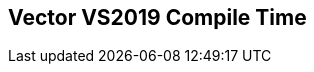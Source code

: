 [.source]
== Vector VS2019 Compile Time

++++
  <div class="sampleChart" data-var="data_010_Vector_vs2019" data-key="time" data-label="Time [s]" data-show-groups='012_std_vector'></div>
++++

++++
  <script>
    var data_010_Vector_vs2019 = [
      {
        "inputNumber": 100,
        "sourceFile": "M:/ug/CPP-Dresden/2020-05_FastMeta/experiments/010_vector/011_using_std_vector.cpp",
        "graphLabel": "011 STL: using std::vector<T>",
        "compilerPath": "C:/Program Files (x86)/Microsoft Visual Studio/2019/Community/VC/Tools/MSVC/14.25.28610/bin/HostX64/x64/cl.exe",
        "args": [
          "/nologo",
          "/std:c++17",
          "/permissive-",
          "/Za",
          "/Bt",
          "/Zs",
          "/DCPPBENCH_N=100",
          "/IM:\\ug\\CPP-Dresden\\2020-05_FastMeta\\experiments\\third_party\\folly",
          "/IM:\\ug\\CPP-Dresden\\2020-05_FastMeta\\experiments\\third_party\\folly_extras",
          "/IM:\\ug\\CPP-Dresden\\2020-05_FastMeta\\experiments\\third_party\\etl\\include",
          "/IM:\\ug\\CPP-Dresden\\2020-05_FastMeta\\experiments\\third_party\\etl\\test",
          "/IM:\\ug\\CPP-Dresden\\2020-05_FastMeta\\experiments\\third_party\\co-cpp19\\src\\array19.lib",
          "/IM:\\ug\\CPP-Dresden\\2020-05_FastMeta\\experiments\\third_party\\EASTL\\include",
          "/IM:\\ug\\CPP-Dresden\\2020-05_FastMeta\\experiments\\third_party\\EASTL\\test\\packages\\EABase\\include\\Common"
        ],
        "warmup": {
          "args": [
            "/nologo",
            "/std:c++17",
            "/permissive-",
            "/Za",
            "/Bt",
            "/Zs",
            "/DCPPBENCH_N=100",
            "/IM:\\ug\\CPP-Dresden\\2020-05_FastMeta\\experiments\\third_party\\folly",
            "/IM:\\ug\\CPP-Dresden\\2020-05_FastMeta\\experiments\\third_party\\folly_extras",
            "/IM:\\ug\\CPP-Dresden\\2020-05_FastMeta\\experiments\\third_party\\etl\\include",
            "/IM:\\ug\\CPP-Dresden\\2020-05_FastMeta\\experiments\\third_party\\etl\\test",
            "/IM:\\ug\\CPP-Dresden\\2020-05_FastMeta\\experiments\\third_party\\co-cpp19\\src\\array19.lib",
            "/IM:\\ug\\CPP-Dresden\\2020-05_FastMeta\\experiments\\third_party\\EASTL\\include",
            "/IM:\\ug\\CPP-Dresden\\2020-05_FastMeta\\experiments\\third_party\\EASTL\\test\\packages\\EABase\\include\\Common",
            "M:/ug/CPP-Dresden/2020-05_FastMeta/experiments/010_vector/011_using_std_vector.cpp"
          ],
          "result": 0,
          "stdOut": "011_using_std_vector.cpp\r\ntime(C:\\Program Files (x86)\\Microsoft Visual Studio\\2019\\Community\\VC\\Tools\\MSVC\\14.25.28610\\bin\\HostX64\\x64\\c1xx.dll)=0.728s\r\n",
          "stdErr": "",
          "time": 0.728,
          "ram": 0
        },
        "baseline": {
          "args": [
            "-File",
            "R:/build-experiments-MSVC2019_64bit_Qt_5_14_2-Debug/Debug_MSVC2019_d91216b9413491fc/010---Vector.1850f89d/peak_memory.ps1",
            "C:/Program Files (x86)/Microsoft Visual Studio/2019/Community/VC/Tools/MSVC/14.25.28610/bin/HostX64/x64/cl.exe",
            "/nologo",
            "/std:c++17",
            "/permissive-",
            "/Za",
            "/Bt",
            "/Zs",
            "/DCPPBENCH_N=100",
            "/IM:\\ug\\CPP-Dresden\\2020-05_FastMeta\\experiments\\third_party\\folly",
            "/IM:\\ug\\CPP-Dresden\\2020-05_FastMeta\\experiments\\third_party\\folly_extras",
            "/IM:\\ug\\CPP-Dresden\\2020-05_FastMeta\\experiments\\third_party\\etl\\include",
            "/IM:\\ug\\CPP-Dresden\\2020-05_FastMeta\\experiments\\third_party\\etl\\test",
            "/IM:\\ug\\CPP-Dresden\\2020-05_FastMeta\\experiments\\third_party\\co-cpp19\\src\\array19.lib",
            "/IM:\\ug\\CPP-Dresden\\2020-05_FastMeta\\experiments\\third_party\\EASTL\\include",
            "/IM:\\ug\\CPP-Dresden\\2020-05_FastMeta\\experiments\\third_party\\EASTL\\test\\packages\\EABase\\include\\Common",
            "/DBASELINE",
            "M:/ug/CPP-Dresden/2020-05_FastMeta/experiments/010_vector/011_using_std_vector.cpp"
          ],
          "result": 0,
          "stdOut": "011_using_std_vector.cpp\r\n@{PeakWorkingSet64=2412544}\ntime(C:\\Program Files (x86)\\Microsoft Visual Studio\\2019\\Community\\VC\\Tools\\MSVC\\14.25.28610\\bin\\HostX64\\x64\\c1xx.dll)=0.463s\r\n",
          "stdErr": "",
          "time": 0.463,
          "ram": 2356
        },
        "samples": [
          {
            "args": [
              "-File",
              "R:/build-experiments-MSVC2019_64bit_Qt_5_14_2-Debug/Debug_MSVC2019_d91216b9413491fc/010---Vector.1850f89d/peak_memory.ps1",
              "C:/Program Files (x86)/Microsoft Visual Studio/2019/Community/VC/Tools/MSVC/14.25.28610/bin/HostX64/x64/cl.exe",
              "/nologo",
              "/std:c++17",
              "/permissive-",
              "/Za",
              "/Bt",
              "/Zs",
              "/DCPPBENCH_N=100",
              "/IM:\\ug\\CPP-Dresden\\2020-05_FastMeta\\experiments\\third_party\\folly",
              "/IM:\\ug\\CPP-Dresden\\2020-05_FastMeta\\experiments\\third_party\\folly_extras",
              "/IM:\\ug\\CPP-Dresden\\2020-05_FastMeta\\experiments\\third_party\\etl\\include",
              "/IM:\\ug\\CPP-Dresden\\2020-05_FastMeta\\experiments\\third_party\\etl\\test",
              "/IM:\\ug\\CPP-Dresden\\2020-05_FastMeta\\experiments\\third_party\\co-cpp19\\src\\array19.lib",
              "/IM:\\ug\\CPP-Dresden\\2020-05_FastMeta\\experiments\\third_party\\EASTL\\include",
              "/IM:\\ug\\CPP-Dresden\\2020-05_FastMeta\\experiments\\third_party\\EASTL\\test\\packages\\EABase\\include\\Common",
              "M:/ug/CPP-Dresden/2020-05_FastMeta/experiments/010_vector/011_using_std_vector.cpp"
            ],
            "result": 0,
            "stdOut": "011_using_std_vector.cpp\r\n@{PeakWorkingSet64=3702784}\ntime(C:\\Program Files (x86)\\Microsoft Visual Studio\\2019\\Community\\VC\\Tools\\MSVC\\14.25.28610\\bin\\HostX64\\x64\\c1xx.dll)=0.784s\r\n",
            "stdErr": "",
            "time": 0.784,
            "ram": 3616
          },
          {
            "args": [
              "-File",
              "R:/build-experiments-MSVC2019_64bit_Qt_5_14_2-Debug/Debug_MSVC2019_d91216b9413491fc/010---Vector.1850f89d/peak_memory.ps1",
              "C:/Program Files (x86)/Microsoft Visual Studio/2019/Community/VC/Tools/MSVC/14.25.28610/bin/HostX64/x64/cl.exe",
              "/nologo",
              "/std:c++17",
              "/permissive-",
              "/Za",
              "/Bt",
              "/Zs",
              "/DCPPBENCH_N=100",
              "/IM:\\ug\\CPP-Dresden\\2020-05_FastMeta\\experiments\\third_party\\folly",
              "/IM:\\ug\\CPP-Dresden\\2020-05_FastMeta\\experiments\\third_party\\folly_extras",
              "/IM:\\ug\\CPP-Dresden\\2020-05_FastMeta\\experiments\\third_party\\etl\\include",
              "/IM:\\ug\\CPP-Dresden\\2020-05_FastMeta\\experiments\\third_party\\etl\\test",
              "/IM:\\ug\\CPP-Dresden\\2020-05_FastMeta\\experiments\\third_party\\co-cpp19\\src\\array19.lib",
              "/IM:\\ug\\CPP-Dresden\\2020-05_FastMeta\\experiments\\third_party\\EASTL\\include",
              "/IM:\\ug\\CPP-Dresden\\2020-05_FastMeta\\experiments\\third_party\\EASTL\\test\\packages\\EABase\\include\\Common",
              "M:/ug/CPP-Dresden/2020-05_FastMeta/experiments/010_vector/011_using_std_vector.cpp"
            ],
            "result": 0,
            "stdOut": "011_using_std_vector.cpp\r\n@{PeakWorkingSet64=3477504}\ntime(C:\\Program Files (x86)\\Microsoft Visual Studio\\2019\\Community\\VC\\Tools\\MSVC\\14.25.28610\\bin\\HostX64\\x64\\c1xx.dll)=0.722s\r\n",
            "stdErr": "",
            "time": 0.722,
            "ram": 3396
          },
          {
            "args": [
              "-File",
              "R:/build-experiments-MSVC2019_64bit_Qt_5_14_2-Debug/Debug_MSVC2019_d91216b9413491fc/010---Vector.1850f89d/peak_memory.ps1",
              "C:/Program Files (x86)/Microsoft Visual Studio/2019/Community/VC/Tools/MSVC/14.25.28610/bin/HostX64/x64/cl.exe",
              "/nologo",
              "/std:c++17",
              "/permissive-",
              "/Za",
              "/Bt",
              "/Zs",
              "/DCPPBENCH_N=100",
              "/IM:\\ug\\CPP-Dresden\\2020-05_FastMeta\\experiments\\third_party\\folly",
              "/IM:\\ug\\CPP-Dresden\\2020-05_FastMeta\\experiments\\third_party\\folly_extras",
              "/IM:\\ug\\CPP-Dresden\\2020-05_FastMeta\\experiments\\third_party\\etl\\include",
              "/IM:\\ug\\CPP-Dresden\\2020-05_FastMeta\\experiments\\third_party\\etl\\test",
              "/IM:\\ug\\CPP-Dresden\\2020-05_FastMeta\\experiments\\third_party\\co-cpp19\\src\\array19.lib",
              "/IM:\\ug\\CPP-Dresden\\2020-05_FastMeta\\experiments\\third_party\\EASTL\\include",
              "/IM:\\ug\\CPP-Dresden\\2020-05_FastMeta\\experiments\\third_party\\EASTL\\test\\packages\\EABase\\include\\Common",
              "M:/ug/CPP-Dresden/2020-05_FastMeta/experiments/010_vector/011_using_std_vector.cpp"
            ],
            "result": 0,
            "stdOut": "011_using_std_vector.cpp\r\n@{PeakWorkingSet64=3420160}\ntime(C:\\Program Files (x86)\\Microsoft Visual Studio\\2019\\Community\\VC\\Tools\\MSVC\\14.25.28610\\bin\\HostX64\\x64\\c1xx.dll)=0.807s\r\n",
            "stdErr": "",
            "time": 0.807,
            "ram": 3340
          },
          {
            "args": [
              "-File",
              "R:/build-experiments-MSVC2019_64bit_Qt_5_14_2-Debug/Debug_MSVC2019_d91216b9413491fc/010---Vector.1850f89d/peak_memory.ps1",
              "C:/Program Files (x86)/Microsoft Visual Studio/2019/Community/VC/Tools/MSVC/14.25.28610/bin/HostX64/x64/cl.exe",
              "/nologo",
              "/std:c++17",
              "/permissive-",
              "/Za",
              "/Bt",
              "/Zs",
              "/DCPPBENCH_N=100",
              "/IM:\\ug\\CPP-Dresden\\2020-05_FastMeta\\experiments\\third_party\\folly",
              "/IM:\\ug\\CPP-Dresden\\2020-05_FastMeta\\experiments\\third_party\\folly_extras",
              "/IM:\\ug\\CPP-Dresden\\2020-05_FastMeta\\experiments\\third_party\\etl\\include",
              "/IM:\\ug\\CPP-Dresden\\2020-05_FastMeta\\experiments\\third_party\\etl\\test",
              "/IM:\\ug\\CPP-Dresden\\2020-05_FastMeta\\experiments\\third_party\\co-cpp19\\src\\array19.lib",
              "/IM:\\ug\\CPP-Dresden\\2020-05_FastMeta\\experiments\\third_party\\EASTL\\include",
              "/IM:\\ug\\CPP-Dresden\\2020-05_FastMeta\\experiments\\third_party\\EASTL\\test\\packages\\EABase\\include\\Common",
              "M:/ug/CPP-Dresden/2020-05_FastMeta/experiments/010_vector/011_using_std_vector.cpp"
            ],
            "result": 0,
            "stdOut": "011_using_std_vector.cpp\r\n@{PeakWorkingSet64=2355200}\ntime(C:\\Program Files (x86)\\Microsoft Visual Studio\\2019\\Community\\VC\\Tools\\MSVC\\14.25.28610\\bin\\HostX64\\x64\\c1xx.dll)=0.639s\r\n",
            "stdErr": "",
            "time": 0.639,
            "ram": 2300
          },
          {
            "args": [
              "-File",
              "R:/build-experiments-MSVC2019_64bit_Qt_5_14_2-Debug/Debug_MSVC2019_d91216b9413491fc/010---Vector.1850f89d/peak_memory.ps1",
              "C:/Program Files (x86)/Microsoft Visual Studio/2019/Community/VC/Tools/MSVC/14.25.28610/bin/HostX64/x64/cl.exe",
              "/nologo",
              "/std:c++17",
              "/permissive-",
              "/Za",
              "/Bt",
              "/Zs",
              "/DCPPBENCH_N=100",
              "/IM:\\ug\\CPP-Dresden\\2020-05_FastMeta\\experiments\\third_party\\folly",
              "/IM:\\ug\\CPP-Dresden\\2020-05_FastMeta\\experiments\\third_party\\folly_extras",
              "/IM:\\ug\\CPP-Dresden\\2020-05_FastMeta\\experiments\\third_party\\etl\\include",
              "/IM:\\ug\\CPP-Dresden\\2020-05_FastMeta\\experiments\\third_party\\etl\\test",
              "/IM:\\ug\\CPP-Dresden\\2020-05_FastMeta\\experiments\\third_party\\co-cpp19\\src\\array19.lib",
              "/IM:\\ug\\CPP-Dresden\\2020-05_FastMeta\\experiments\\third_party\\EASTL\\include",
              "/IM:\\ug\\CPP-Dresden\\2020-05_FastMeta\\experiments\\third_party\\EASTL\\test\\packages\\EABase\\include\\Common",
              "M:/ug/CPP-Dresden/2020-05_FastMeta/experiments/010_vector/011_using_std_vector.cpp"
            ],
            "result": 0,
            "stdOut": "011_using_std_vector.cpp\r\n@{PeakWorkingSet64=3055616}\ntime(C:\\Program Files (x86)\\Microsoft Visual Studio\\2019\\Community\\VC\\Tools\\MSVC\\14.25.28610\\bin\\HostX64\\x64\\c1xx.dll)=0.718s\r\n",
            "stdErr": "",
            "time": 0.718,
            "ram": 2984
          }
        ],
        "astPrint": {
        },
        "start": 1589134510084,
        "clock": 10040
      },
      {
        "inputNumber": 150,
        "sourceFile": "M:/ug/CPP-Dresden/2020-05_FastMeta/experiments/010_vector/011_using_std_vector.cpp",
        "graphLabel": "011 STL: using std::vector<T>",
        "compilerPath": "C:/Program Files (x86)/Microsoft Visual Studio/2019/Community/VC/Tools/MSVC/14.25.28610/bin/HostX64/x64/cl.exe",
        "args": [
          "/nologo",
          "/std:c++17",
          "/permissive-",
          "/Za",
          "/Bt",
          "/Zs",
          "/DCPPBENCH_N=150",
          "/IM:\\ug\\CPP-Dresden\\2020-05_FastMeta\\experiments\\third_party\\folly",
          "/IM:\\ug\\CPP-Dresden\\2020-05_FastMeta\\experiments\\third_party\\folly_extras",
          "/IM:\\ug\\CPP-Dresden\\2020-05_FastMeta\\experiments\\third_party\\etl\\include",
          "/IM:\\ug\\CPP-Dresden\\2020-05_FastMeta\\experiments\\third_party\\etl\\test",
          "/IM:\\ug\\CPP-Dresden\\2020-05_FastMeta\\experiments\\third_party\\co-cpp19\\src\\array19.lib",
          "/IM:\\ug\\CPP-Dresden\\2020-05_FastMeta\\experiments\\third_party\\EASTL\\include",
          "/IM:\\ug\\CPP-Dresden\\2020-05_FastMeta\\experiments\\third_party\\EASTL\\test\\packages\\EABase\\include\\Common"
        ],
        "warmup": {
          "args": [
            "/nologo",
            "/std:c++17",
            "/permissive-",
            "/Za",
            "/Bt",
            "/Zs",
            "/DCPPBENCH_N=150",
            "/IM:\\ug\\CPP-Dresden\\2020-05_FastMeta\\experiments\\third_party\\folly",
            "/IM:\\ug\\CPP-Dresden\\2020-05_FastMeta\\experiments\\third_party\\folly_extras",
            "/IM:\\ug\\CPP-Dresden\\2020-05_FastMeta\\experiments\\third_party\\etl\\include",
            "/IM:\\ug\\CPP-Dresden\\2020-05_FastMeta\\experiments\\third_party\\etl\\test",
            "/IM:\\ug\\CPP-Dresden\\2020-05_FastMeta\\experiments\\third_party\\co-cpp19\\src\\array19.lib",
            "/IM:\\ug\\CPP-Dresden\\2020-05_FastMeta\\experiments\\third_party\\EASTL\\include",
            "/IM:\\ug\\CPP-Dresden\\2020-05_FastMeta\\experiments\\third_party\\EASTL\\test\\packages\\EABase\\include\\Common",
            "M:/ug/CPP-Dresden/2020-05_FastMeta/experiments/010_vector/011_using_std_vector.cpp"
          ],
          "result": 0,
          "stdOut": "011_using_std_vector.cpp\r\ntime(C:\\Program Files (x86)\\Microsoft Visual Studio\\2019\\Community\\VC\\Tools\\MSVC\\14.25.28610\\bin\\HostX64\\x64\\c1xx.dll)=0.937s\r\n",
          "stdErr": "",
          "time": 0.937,
          "ram": 0
        },
        "baseline": {
          "args": [
            "-File",
            "R:/build-experiments-MSVC2019_64bit_Qt_5_14_2-Debug/Debug_MSVC2019_d91216b9413491fc/010---Vector.1850f89d/peak_memory.ps1",
            "C:/Program Files (x86)/Microsoft Visual Studio/2019/Community/VC/Tools/MSVC/14.25.28610/bin/HostX64/x64/cl.exe",
            "/nologo",
            "/std:c++17",
            "/permissive-",
            "/Za",
            "/Bt",
            "/Zs",
            "/DCPPBENCH_N=150",
            "/IM:\\ug\\CPP-Dresden\\2020-05_FastMeta\\experiments\\third_party\\folly",
            "/IM:\\ug\\CPP-Dresden\\2020-05_FastMeta\\experiments\\third_party\\folly_extras",
            "/IM:\\ug\\CPP-Dresden\\2020-05_FastMeta\\experiments\\third_party\\etl\\include",
            "/IM:\\ug\\CPP-Dresden\\2020-05_FastMeta\\experiments\\third_party\\etl\\test",
            "/IM:\\ug\\CPP-Dresden\\2020-05_FastMeta\\experiments\\third_party\\co-cpp19\\src\\array19.lib",
            "/IM:\\ug\\CPP-Dresden\\2020-05_FastMeta\\experiments\\third_party\\EASTL\\include",
            "/IM:\\ug\\CPP-Dresden\\2020-05_FastMeta\\experiments\\third_party\\EASTL\\test\\packages\\EABase\\include\\Common",
            "/DBASELINE",
            "M:/ug/CPP-Dresden/2020-05_FastMeta/experiments/010_vector/011_using_std_vector.cpp"
          ],
          "result": 0,
          "stdOut": "011_using_std_vector.cpp\r\n@{PeakWorkingSet64=2772992}\ntime(C:\\Program Files (x86)\\Microsoft Visual Studio\\2019\\Community\\VC\\Tools\\MSVC\\14.25.28610\\bin\\HostX64\\x64\\c1xx.dll)=0.302s\r\n",
          "stdErr": "",
          "time": 0.302,
          "ram": 2708
        },
        "samples": [
          {
            "args": [
              "-File",
              "R:/build-experiments-MSVC2019_64bit_Qt_5_14_2-Debug/Debug_MSVC2019_d91216b9413491fc/010---Vector.1850f89d/peak_memory.ps1",
              "C:/Program Files (x86)/Microsoft Visual Studio/2019/Community/VC/Tools/MSVC/14.25.28610/bin/HostX64/x64/cl.exe",
              "/nologo",
              "/std:c++17",
              "/permissive-",
              "/Za",
              "/Bt",
              "/Zs",
              "/DCPPBENCH_N=150",
              "/IM:\\ug\\CPP-Dresden\\2020-05_FastMeta\\experiments\\third_party\\folly",
              "/IM:\\ug\\CPP-Dresden\\2020-05_FastMeta\\experiments\\third_party\\folly_extras",
              "/IM:\\ug\\CPP-Dresden\\2020-05_FastMeta\\experiments\\third_party\\etl\\include",
              "/IM:\\ug\\CPP-Dresden\\2020-05_FastMeta\\experiments\\third_party\\etl\\test",
              "/IM:\\ug\\CPP-Dresden\\2020-05_FastMeta\\experiments\\third_party\\co-cpp19\\src\\array19.lib",
              "/IM:\\ug\\CPP-Dresden\\2020-05_FastMeta\\experiments\\third_party\\EASTL\\include",
              "/IM:\\ug\\CPP-Dresden\\2020-05_FastMeta\\experiments\\third_party\\EASTL\\test\\packages\\EABase\\include\\Common",
              "M:/ug/CPP-Dresden/2020-05_FastMeta/experiments/010_vector/011_using_std_vector.cpp"
            ],
            "result": 0,
            "stdOut": "011_using_std_vector.cpp\r\n@{PeakWorkingSet64=3637248}\ntime(C:\\Program Files (x86)\\Microsoft Visual Studio\\2019\\Community\\VC\\Tools\\MSVC\\14.25.28610\\bin\\HostX64\\x64\\c1xx.dll)=0.926s\r\n",
            "stdErr": "",
            "time": 0.926,
            "ram": 3552
          },
          {
            "args": [
              "-File",
              "R:/build-experiments-MSVC2019_64bit_Qt_5_14_2-Debug/Debug_MSVC2019_d91216b9413491fc/010---Vector.1850f89d/peak_memory.ps1",
              "C:/Program Files (x86)/Microsoft Visual Studio/2019/Community/VC/Tools/MSVC/14.25.28610/bin/HostX64/x64/cl.exe",
              "/nologo",
              "/std:c++17",
              "/permissive-",
              "/Za",
              "/Bt",
              "/Zs",
              "/DCPPBENCH_N=150",
              "/IM:\\ug\\CPP-Dresden\\2020-05_FastMeta\\experiments\\third_party\\folly",
              "/IM:\\ug\\CPP-Dresden\\2020-05_FastMeta\\experiments\\third_party\\folly_extras",
              "/IM:\\ug\\CPP-Dresden\\2020-05_FastMeta\\experiments\\third_party\\etl\\include",
              "/IM:\\ug\\CPP-Dresden\\2020-05_FastMeta\\experiments\\third_party\\etl\\test",
              "/IM:\\ug\\CPP-Dresden\\2020-05_FastMeta\\experiments\\third_party\\co-cpp19\\src\\array19.lib",
              "/IM:\\ug\\CPP-Dresden\\2020-05_FastMeta\\experiments\\third_party\\EASTL\\include",
              "/IM:\\ug\\CPP-Dresden\\2020-05_FastMeta\\experiments\\third_party\\EASTL\\test\\packages\\EABase\\include\\Common",
              "M:/ug/CPP-Dresden/2020-05_FastMeta/experiments/010_vector/011_using_std_vector.cpp"
            ],
            "result": 0,
            "stdOut": "011_using_std_vector.cpp\r\n@{PeakWorkingSet64=2793472}\ntime(C:\\Program Files (x86)\\Microsoft Visual Studio\\2019\\Community\\VC\\Tools\\MSVC\\14.25.28610\\bin\\HostX64\\x64\\c1xx.dll)=1.028s\r\n",
            "stdErr": "",
            "time": 1.028,
            "ram": 2728
          },
          {
            "args": [
              "-File",
              "R:/build-experiments-MSVC2019_64bit_Qt_5_14_2-Debug/Debug_MSVC2019_d91216b9413491fc/010---Vector.1850f89d/peak_memory.ps1",
              "C:/Program Files (x86)/Microsoft Visual Studio/2019/Community/VC/Tools/MSVC/14.25.28610/bin/HostX64/x64/cl.exe",
              "/nologo",
              "/std:c++17",
              "/permissive-",
              "/Za",
              "/Bt",
              "/Zs",
              "/DCPPBENCH_N=150",
              "/IM:\\ug\\CPP-Dresden\\2020-05_FastMeta\\experiments\\third_party\\folly",
              "/IM:\\ug\\CPP-Dresden\\2020-05_FastMeta\\experiments\\third_party\\folly_extras",
              "/IM:\\ug\\CPP-Dresden\\2020-05_FastMeta\\experiments\\third_party\\etl\\include",
              "/IM:\\ug\\CPP-Dresden\\2020-05_FastMeta\\experiments\\third_party\\etl\\test",
              "/IM:\\ug\\CPP-Dresden\\2020-05_FastMeta\\experiments\\third_party\\co-cpp19\\src\\array19.lib",
              "/IM:\\ug\\CPP-Dresden\\2020-05_FastMeta\\experiments\\third_party\\EASTL\\include",
              "/IM:\\ug\\CPP-Dresden\\2020-05_FastMeta\\experiments\\third_party\\EASTL\\test\\packages\\EABase\\include\\Common",
              "M:/ug/CPP-Dresden/2020-05_FastMeta/experiments/010_vector/011_using_std_vector.cpp"
            ],
            "result": 0,
            "stdOut": "011_using_std_vector.cpp\r\n@{PeakWorkingSet64=3231744}\ntime(C:\\Program Files (x86)\\Microsoft Visual Studio\\2019\\Community\\VC\\Tools\\MSVC\\14.25.28610\\bin\\HostX64\\x64\\c1xx.dll)=0.951s\r\n",
            "stdErr": "",
            "time": 0.951,
            "ram": 3156
          },
          {
            "args": [
              "-File",
              "R:/build-experiments-MSVC2019_64bit_Qt_5_14_2-Debug/Debug_MSVC2019_d91216b9413491fc/010---Vector.1850f89d/peak_memory.ps1",
              "C:/Program Files (x86)/Microsoft Visual Studio/2019/Community/VC/Tools/MSVC/14.25.28610/bin/HostX64/x64/cl.exe",
              "/nologo",
              "/std:c++17",
              "/permissive-",
              "/Za",
              "/Bt",
              "/Zs",
              "/DCPPBENCH_N=150",
              "/IM:\\ug\\CPP-Dresden\\2020-05_FastMeta\\experiments\\third_party\\folly",
              "/IM:\\ug\\CPP-Dresden\\2020-05_FastMeta\\experiments\\third_party\\folly_extras",
              "/IM:\\ug\\CPP-Dresden\\2020-05_FastMeta\\experiments\\third_party\\etl\\include",
              "/IM:\\ug\\CPP-Dresden\\2020-05_FastMeta\\experiments\\third_party\\etl\\test",
              "/IM:\\ug\\CPP-Dresden\\2020-05_FastMeta\\experiments\\third_party\\co-cpp19\\src\\array19.lib",
              "/IM:\\ug\\CPP-Dresden\\2020-05_FastMeta\\experiments\\third_party\\EASTL\\include",
              "/IM:\\ug\\CPP-Dresden\\2020-05_FastMeta\\experiments\\third_party\\EASTL\\test\\packages\\EABase\\include\\Common",
              "M:/ug/CPP-Dresden/2020-05_FastMeta/experiments/010_vector/011_using_std_vector.cpp"
            ],
            "result": 0,
            "stdOut": "011_using_std_vector.cpp\r\n@{PeakWorkingSet64=3211264}\ntime(C:\\Program Files (x86)\\Microsoft Visual Studio\\2019\\Community\\VC\\Tools\\MSVC\\14.25.28610\\bin\\HostX64\\x64\\c1xx.dll)=0.955s\r\n",
            "stdErr": "",
            "time": 0.955,
            "ram": 3136
          },
          {
            "args": [
              "-File",
              "R:/build-experiments-MSVC2019_64bit_Qt_5_14_2-Debug/Debug_MSVC2019_d91216b9413491fc/010---Vector.1850f89d/peak_memory.ps1",
              "C:/Program Files (x86)/Microsoft Visual Studio/2019/Community/VC/Tools/MSVC/14.25.28610/bin/HostX64/x64/cl.exe",
              "/nologo",
              "/std:c++17",
              "/permissive-",
              "/Za",
              "/Bt",
              "/Zs",
              "/DCPPBENCH_N=150",
              "/IM:\\ug\\CPP-Dresden\\2020-05_FastMeta\\experiments\\third_party\\folly",
              "/IM:\\ug\\CPP-Dresden\\2020-05_FastMeta\\experiments\\third_party\\folly_extras",
              "/IM:\\ug\\CPP-Dresden\\2020-05_FastMeta\\experiments\\third_party\\etl\\include",
              "/IM:\\ug\\CPP-Dresden\\2020-05_FastMeta\\experiments\\third_party\\etl\\test",
              "/IM:\\ug\\CPP-Dresden\\2020-05_FastMeta\\experiments\\third_party\\co-cpp19\\src\\array19.lib",
              "/IM:\\ug\\CPP-Dresden\\2020-05_FastMeta\\experiments\\third_party\\EASTL\\include",
              "/IM:\\ug\\CPP-Dresden\\2020-05_FastMeta\\experiments\\third_party\\EASTL\\test\\packages\\EABase\\include\\Common",
              "M:/ug/CPP-Dresden/2020-05_FastMeta/experiments/010_vector/011_using_std_vector.cpp"
            ],
            "result": 0,
            "stdOut": "011_using_std_vector.cpp\r\n@{PeakWorkingSet64=2588672}\ntime(C:\\Program Files (x86)\\Microsoft Visual Studio\\2019\\Community\\VC\\Tools\\MSVC\\14.25.28610\\bin\\HostX64\\x64\\c1xx.dll)=0.981s\r\n",
            "stdErr": "",
            "time": 0.981,
            "ram": 2528
          }
        ],
        "astPrint": {
        },
        "start": 1589134520128,
        "clock": 11202
      },
      {
        "inputNumber": 5,
        "sourceFile": "M:/ug/CPP-Dresden/2020-05_FastMeta/experiments/010_vector/011_using_std_vector.cpp",
        "graphLabel": "011 STL: using std::vector<T>",
        "compilerPath": "C:/Program Files (x86)/Microsoft Visual Studio/2019/Community/VC/Tools/MSVC/14.25.28610/bin/HostX64/x64/cl.exe",
        "args": [
          "/nologo",
          "/std:c++17",
          "/permissive-",
          "/Za",
          "/Bt",
          "/Zs",
          "/DCPPBENCH_N=5",
          "/IM:\\ug\\CPP-Dresden\\2020-05_FastMeta\\experiments\\third_party\\folly",
          "/IM:\\ug\\CPP-Dresden\\2020-05_FastMeta\\experiments\\third_party\\folly_extras",
          "/IM:\\ug\\CPP-Dresden\\2020-05_FastMeta\\experiments\\third_party\\etl\\include",
          "/IM:\\ug\\CPP-Dresden\\2020-05_FastMeta\\experiments\\third_party\\etl\\test",
          "/IM:\\ug\\CPP-Dresden\\2020-05_FastMeta\\experiments\\third_party\\co-cpp19\\src\\array19.lib",
          "/IM:\\ug\\CPP-Dresden\\2020-05_FastMeta\\experiments\\third_party\\EASTL\\include",
          "/IM:\\ug\\CPP-Dresden\\2020-05_FastMeta\\experiments\\third_party\\EASTL\\test\\packages\\EABase\\include\\Common"
        ],
        "warmup": {
          "args": [
            "/nologo",
            "/std:c++17",
            "/permissive-",
            "/Za",
            "/Bt",
            "/Zs",
            "/DCPPBENCH_N=5",
            "/IM:\\ug\\CPP-Dresden\\2020-05_FastMeta\\experiments\\third_party\\folly",
            "/IM:\\ug\\CPP-Dresden\\2020-05_FastMeta\\experiments\\third_party\\folly_extras",
            "/IM:\\ug\\CPP-Dresden\\2020-05_FastMeta\\experiments\\third_party\\etl\\include",
            "/IM:\\ug\\CPP-Dresden\\2020-05_FastMeta\\experiments\\third_party\\etl\\test",
            "/IM:\\ug\\CPP-Dresden\\2020-05_FastMeta\\experiments\\third_party\\co-cpp19\\src\\array19.lib",
            "/IM:\\ug\\CPP-Dresden\\2020-05_FastMeta\\experiments\\third_party\\EASTL\\include",
            "/IM:\\ug\\CPP-Dresden\\2020-05_FastMeta\\experiments\\third_party\\EASTL\\test\\packages\\EABase\\include\\Common",
            "M:/ug/CPP-Dresden/2020-05_FastMeta/experiments/010_vector/011_using_std_vector.cpp"
          ],
          "result": 0,
          "stdOut": "011_using_std_vector.cpp\r\ntime(C:\\Program Files (x86)\\Microsoft Visual Studio\\2019\\Community\\VC\\Tools\\MSVC\\14.25.28610\\bin\\HostX64\\x64\\c1xx.dll)=0.372s\r\n",
          "stdErr": "",
          "time": 0.372,
          "ram": 0
        },
        "baseline": {
          "args": [
            "-File",
            "R:/build-experiments-MSVC2019_64bit_Qt_5_14_2-Debug/Debug_MSVC2019_d91216b9413491fc/010---Vector.1850f89d/peak_memory.ps1",
            "C:/Program Files (x86)/Microsoft Visual Studio/2019/Community/VC/Tools/MSVC/14.25.28610/bin/HostX64/x64/cl.exe",
            "/nologo",
            "/std:c++17",
            "/permissive-",
            "/Za",
            "/Bt",
            "/Zs",
            "/DCPPBENCH_N=5",
            "/IM:\\ug\\CPP-Dresden\\2020-05_FastMeta\\experiments\\third_party\\folly",
            "/IM:\\ug\\CPP-Dresden\\2020-05_FastMeta\\experiments\\third_party\\folly_extras",
            "/IM:\\ug\\CPP-Dresden\\2020-05_FastMeta\\experiments\\third_party\\etl\\include",
            "/IM:\\ug\\CPP-Dresden\\2020-05_FastMeta\\experiments\\third_party\\etl\\test",
            "/IM:\\ug\\CPP-Dresden\\2020-05_FastMeta\\experiments\\third_party\\co-cpp19\\src\\array19.lib",
            "/IM:\\ug\\CPP-Dresden\\2020-05_FastMeta\\experiments\\third_party\\EASTL\\include",
            "/IM:\\ug\\CPP-Dresden\\2020-05_FastMeta\\experiments\\third_party\\EASTL\\test\\packages\\EABase\\include\\Common",
            "/DBASELINE",
            "M:/ug/CPP-Dresden/2020-05_FastMeta/experiments/010_vector/011_using_std_vector.cpp"
          ],
          "result": 0,
          "stdOut": "011_using_std_vector.cpp\r\n@{PeakWorkingSet64=2691072}\ntime(C:\\Program Files (x86)\\Microsoft Visual Studio\\2019\\Community\\VC\\Tools\\MSVC\\14.25.28610\\bin\\HostX64\\x64\\c1xx.dll)=0.302s\r\n",
          "stdErr": "",
          "time": 0.302,
          "ram": 2628
        },
        "samples": [
          {
            "args": [
              "-File",
              "R:/build-experiments-MSVC2019_64bit_Qt_5_14_2-Debug/Debug_MSVC2019_d91216b9413491fc/010---Vector.1850f89d/peak_memory.ps1",
              "C:/Program Files (x86)/Microsoft Visual Studio/2019/Community/VC/Tools/MSVC/14.25.28610/bin/HostX64/x64/cl.exe",
              "/nologo",
              "/std:c++17",
              "/permissive-",
              "/Za",
              "/Bt",
              "/Zs",
              "/DCPPBENCH_N=5",
              "/IM:\\ug\\CPP-Dresden\\2020-05_FastMeta\\experiments\\third_party\\folly",
              "/IM:\\ug\\CPP-Dresden\\2020-05_FastMeta\\experiments\\third_party\\folly_extras",
              "/IM:\\ug\\CPP-Dresden\\2020-05_FastMeta\\experiments\\third_party\\etl\\include",
              "/IM:\\ug\\CPP-Dresden\\2020-05_FastMeta\\experiments\\third_party\\etl\\test",
              "/IM:\\ug\\CPP-Dresden\\2020-05_FastMeta\\experiments\\third_party\\co-cpp19\\src\\array19.lib",
              "/IM:\\ug\\CPP-Dresden\\2020-05_FastMeta\\experiments\\third_party\\EASTL\\include",
              "/IM:\\ug\\CPP-Dresden\\2020-05_FastMeta\\experiments\\third_party\\EASTL\\test\\packages\\EABase\\include\\Common",
              "M:/ug/CPP-Dresden/2020-05_FastMeta/experiments/010_vector/011_using_std_vector.cpp"
            ],
            "result": 0,
            "stdOut": "011_using_std_vector.cpp\r\n@{PeakWorkingSet64=3973120}\ntime(C:\\Program Files (x86)\\Microsoft Visual Studio\\2019\\Community\\VC\\Tools\\MSVC\\14.25.28610\\bin\\HostX64\\x64\\c1xx.dll)=0.338s\r\n",
            "stdErr": "",
            "time": 0.338,
            "ram": 3880
          },
          {
            "args": [
              "-File",
              "R:/build-experiments-MSVC2019_64bit_Qt_5_14_2-Debug/Debug_MSVC2019_d91216b9413491fc/010---Vector.1850f89d/peak_memory.ps1",
              "C:/Program Files (x86)/Microsoft Visual Studio/2019/Community/VC/Tools/MSVC/14.25.28610/bin/HostX64/x64/cl.exe",
              "/nologo",
              "/std:c++17",
              "/permissive-",
              "/Za",
              "/Bt",
              "/Zs",
              "/DCPPBENCH_N=5",
              "/IM:\\ug\\CPP-Dresden\\2020-05_FastMeta\\experiments\\third_party\\folly",
              "/IM:\\ug\\CPP-Dresden\\2020-05_FastMeta\\experiments\\third_party\\folly_extras",
              "/IM:\\ug\\CPP-Dresden\\2020-05_FastMeta\\experiments\\third_party\\etl\\include",
              "/IM:\\ug\\CPP-Dresden\\2020-05_FastMeta\\experiments\\third_party\\etl\\test",
              "/IM:\\ug\\CPP-Dresden\\2020-05_FastMeta\\experiments\\third_party\\co-cpp19\\src\\array19.lib",
              "/IM:\\ug\\CPP-Dresden\\2020-05_FastMeta\\experiments\\third_party\\EASTL\\include",
              "/IM:\\ug\\CPP-Dresden\\2020-05_FastMeta\\experiments\\third_party\\EASTL\\test\\packages\\EABase\\include\\Common",
              "M:/ug/CPP-Dresden/2020-05_FastMeta/experiments/010_vector/011_using_std_vector.cpp"
            ],
            "result": 0,
            "stdOut": "011_using_std_vector.cpp\r\n@{PeakWorkingSet64=2777088}\ntime(C:\\Program Files (x86)\\Microsoft Visual Studio\\2019\\Community\\VC\\Tools\\MSVC\\14.25.28610\\bin\\HostX64\\x64\\c1xx.dll)=0.289s\r\n",
            "stdErr": "",
            "time": 0.289,
            "ram": 2712
          },
          {
            "args": [
              "-File",
              "R:/build-experiments-MSVC2019_64bit_Qt_5_14_2-Debug/Debug_MSVC2019_d91216b9413491fc/010---Vector.1850f89d/peak_memory.ps1",
              "C:/Program Files (x86)/Microsoft Visual Studio/2019/Community/VC/Tools/MSVC/14.25.28610/bin/HostX64/x64/cl.exe",
              "/nologo",
              "/std:c++17",
              "/permissive-",
              "/Za",
              "/Bt",
              "/Zs",
              "/DCPPBENCH_N=5",
              "/IM:\\ug\\CPP-Dresden\\2020-05_FastMeta\\experiments\\third_party\\folly",
              "/IM:\\ug\\CPP-Dresden\\2020-05_FastMeta\\experiments\\third_party\\folly_extras",
              "/IM:\\ug\\CPP-Dresden\\2020-05_FastMeta\\experiments\\third_party\\etl\\include",
              "/IM:\\ug\\CPP-Dresden\\2020-05_FastMeta\\experiments\\third_party\\etl\\test",
              "/IM:\\ug\\CPP-Dresden\\2020-05_FastMeta\\experiments\\third_party\\co-cpp19\\src\\array19.lib",
              "/IM:\\ug\\CPP-Dresden\\2020-05_FastMeta\\experiments\\third_party\\EASTL\\include",
              "/IM:\\ug\\CPP-Dresden\\2020-05_FastMeta\\experiments\\third_party\\EASTL\\test\\packages\\EABase\\include\\Common",
              "M:/ug/CPP-Dresden/2020-05_FastMeta/experiments/010_vector/011_using_std_vector.cpp"
            ],
            "result": 0,
            "stdOut": "011_using_std_vector.cpp\r\n@{PeakWorkingSet64=3215360}\ntime(C:\\Program Files (x86)\\Microsoft Visual Studio\\2019\\Community\\VC\\Tools\\MSVC\\14.25.28610\\bin\\HostX64\\x64\\c1xx.dll)=0.313s\r\n",
            "stdErr": "",
            "time": 0.313,
            "ram": 3140
          },
          {
            "args": [
              "-File",
              "R:/build-experiments-MSVC2019_64bit_Qt_5_14_2-Debug/Debug_MSVC2019_d91216b9413491fc/010---Vector.1850f89d/peak_memory.ps1",
              "C:/Program Files (x86)/Microsoft Visual Studio/2019/Community/VC/Tools/MSVC/14.25.28610/bin/HostX64/x64/cl.exe",
              "/nologo",
              "/std:c++17",
              "/permissive-",
              "/Za",
              "/Bt",
              "/Zs",
              "/DCPPBENCH_N=5",
              "/IM:\\ug\\CPP-Dresden\\2020-05_FastMeta\\experiments\\third_party\\folly",
              "/IM:\\ug\\CPP-Dresden\\2020-05_FastMeta\\experiments\\third_party\\folly_extras",
              "/IM:\\ug\\CPP-Dresden\\2020-05_FastMeta\\experiments\\third_party\\etl\\include",
              "/IM:\\ug\\CPP-Dresden\\2020-05_FastMeta\\experiments\\third_party\\etl\\test",
              "/IM:\\ug\\CPP-Dresden\\2020-05_FastMeta\\experiments\\third_party\\co-cpp19\\src\\array19.lib",
              "/IM:\\ug\\CPP-Dresden\\2020-05_FastMeta\\experiments\\third_party\\EASTL\\include",
              "/IM:\\ug\\CPP-Dresden\\2020-05_FastMeta\\experiments\\third_party\\EASTL\\test\\packages\\EABase\\include\\Common",
              "M:/ug/CPP-Dresden/2020-05_FastMeta/experiments/010_vector/011_using_std_vector.cpp"
            ],
            "result": 0,
            "stdOut": "011_using_std_vector.cpp\r\n@{PeakWorkingSet64=3379200}\ntime(C:\\Program Files (x86)\\Microsoft Visual Studio\\2019\\Community\\VC\\Tools\\MSVC\\14.25.28610\\bin\\HostX64\\x64\\c1xx.dll)=0.292s\r\n",
            "stdErr": "",
            "time": 0.292,
            "ram": 3300
          },
          {
            "args": [
              "-File",
              "R:/build-experiments-MSVC2019_64bit_Qt_5_14_2-Debug/Debug_MSVC2019_d91216b9413491fc/010---Vector.1850f89d/peak_memory.ps1",
              "C:/Program Files (x86)/Microsoft Visual Studio/2019/Community/VC/Tools/MSVC/14.25.28610/bin/HostX64/x64/cl.exe",
              "/nologo",
              "/std:c++17",
              "/permissive-",
              "/Za",
              "/Bt",
              "/Zs",
              "/DCPPBENCH_N=5",
              "/IM:\\ug\\CPP-Dresden\\2020-05_FastMeta\\experiments\\third_party\\folly",
              "/IM:\\ug\\CPP-Dresden\\2020-05_FastMeta\\experiments\\third_party\\folly_extras",
              "/IM:\\ug\\CPP-Dresden\\2020-05_FastMeta\\experiments\\third_party\\etl\\include",
              "/IM:\\ug\\CPP-Dresden\\2020-05_FastMeta\\experiments\\third_party\\etl\\test",
              "/IM:\\ug\\CPP-Dresden\\2020-05_FastMeta\\experiments\\third_party\\co-cpp19\\src\\array19.lib",
              "/IM:\\ug\\CPP-Dresden\\2020-05_FastMeta\\experiments\\third_party\\EASTL\\include",
              "/IM:\\ug\\CPP-Dresden\\2020-05_FastMeta\\experiments\\third_party\\EASTL\\test\\packages\\EABase\\include\\Common",
              "M:/ug/CPP-Dresden/2020-05_FastMeta/experiments/010_vector/011_using_std_vector.cpp"
            ],
            "result": 0,
            "stdOut": "011_using_std_vector.cpp\r\n@{PeakWorkingSet64=3194880}\ntime(C:\\Program Files (x86)\\Microsoft Visual Studio\\2019\\Community\\VC\\Tools\\MSVC\\14.25.28610\\bin\\HostX64\\x64\\c1xx.dll)=0.296s\r\n",
            "stdErr": "",
            "time": 0.296,
            "ram": 3120
          }
        ],
        "astPrint": {
        },
        "start": 1589134531331,
        "clock": 9644
      },
      {
        "inputNumber": 50,
        "sourceFile": "M:/ug/CPP-Dresden/2020-05_FastMeta/experiments/010_vector/011_using_std_vector.cpp",
        "graphLabel": "011 STL: using std::vector<T>",
        "compilerPath": "C:/Program Files (x86)/Microsoft Visual Studio/2019/Community/VC/Tools/MSVC/14.25.28610/bin/HostX64/x64/cl.exe",
        "args": [
          "/nologo",
          "/std:c++17",
          "/permissive-",
          "/Za",
          "/Bt",
          "/Zs",
          "/DCPPBENCH_N=50",
          "/IM:\\ug\\CPP-Dresden\\2020-05_FastMeta\\experiments\\third_party\\folly",
          "/IM:\\ug\\CPP-Dresden\\2020-05_FastMeta\\experiments\\third_party\\folly_extras",
          "/IM:\\ug\\CPP-Dresden\\2020-05_FastMeta\\experiments\\third_party\\etl\\include",
          "/IM:\\ug\\CPP-Dresden\\2020-05_FastMeta\\experiments\\third_party\\etl\\test",
          "/IM:\\ug\\CPP-Dresden\\2020-05_FastMeta\\experiments\\third_party\\co-cpp19\\src\\array19.lib",
          "/IM:\\ug\\CPP-Dresden\\2020-05_FastMeta\\experiments\\third_party\\EASTL\\include",
          "/IM:\\ug\\CPP-Dresden\\2020-05_FastMeta\\experiments\\third_party\\EASTL\\test\\packages\\EABase\\include\\Common"
        ],
        "warmup": {
          "args": [
            "/nologo",
            "/std:c++17",
            "/permissive-",
            "/Za",
            "/Bt",
            "/Zs",
            "/DCPPBENCH_N=50",
            "/IM:\\ug\\CPP-Dresden\\2020-05_FastMeta\\experiments\\third_party\\folly",
            "/IM:\\ug\\CPP-Dresden\\2020-05_FastMeta\\experiments\\third_party\\folly_extras",
            "/IM:\\ug\\CPP-Dresden\\2020-05_FastMeta\\experiments\\third_party\\etl\\include",
            "/IM:\\ug\\CPP-Dresden\\2020-05_FastMeta\\experiments\\third_party\\etl\\test",
            "/IM:\\ug\\CPP-Dresden\\2020-05_FastMeta\\experiments\\third_party\\co-cpp19\\src\\array19.lib",
            "/IM:\\ug\\CPP-Dresden\\2020-05_FastMeta\\experiments\\third_party\\EASTL\\include",
            "/IM:\\ug\\CPP-Dresden\\2020-05_FastMeta\\experiments\\third_party\\EASTL\\test\\packages\\EABase\\include\\Common",
            "M:/ug/CPP-Dresden/2020-05_FastMeta/experiments/010_vector/011_using_std_vector.cpp"
          ],
          "result": 0,
          "stdOut": "011_using_std_vector.cpp\r\ntime(C:\\Program Files (x86)\\Microsoft Visual Studio\\2019\\Community\\VC\\Tools\\MSVC\\14.25.28610\\bin\\HostX64\\x64\\c1xx.dll)=0.505s\r\n",
          "stdErr": "",
          "time": 0.505,
          "ram": 0
        },
        "baseline": {
          "args": [
            "-File",
            "R:/build-experiments-MSVC2019_64bit_Qt_5_14_2-Debug/Debug_MSVC2019_d91216b9413491fc/010---Vector.1850f89d/peak_memory.ps1",
            "C:/Program Files (x86)/Microsoft Visual Studio/2019/Community/VC/Tools/MSVC/14.25.28610/bin/HostX64/x64/cl.exe",
            "/nologo",
            "/std:c++17",
            "/permissive-",
            "/Za",
            "/Bt",
            "/Zs",
            "/DCPPBENCH_N=50",
            "/IM:\\ug\\CPP-Dresden\\2020-05_FastMeta\\experiments\\third_party\\folly",
            "/IM:\\ug\\CPP-Dresden\\2020-05_FastMeta\\experiments\\third_party\\folly_extras",
            "/IM:\\ug\\CPP-Dresden\\2020-05_FastMeta\\experiments\\third_party\\etl\\include",
            "/IM:\\ug\\CPP-Dresden\\2020-05_FastMeta\\experiments\\third_party\\etl\\test",
            "/IM:\\ug\\CPP-Dresden\\2020-05_FastMeta\\experiments\\third_party\\co-cpp19\\src\\array19.lib",
            "/IM:\\ug\\CPP-Dresden\\2020-05_FastMeta\\experiments\\third_party\\EASTL\\include",
            "/IM:\\ug\\CPP-Dresden\\2020-05_FastMeta\\experiments\\third_party\\EASTL\\test\\packages\\EABase\\include\\Common",
            "/DBASELINE",
            "M:/ug/CPP-Dresden/2020-05_FastMeta/experiments/010_vector/011_using_std_vector.cpp"
          ],
          "result": 0,
          "stdOut": "011_using_std_vector.cpp\r\n@{PeakWorkingSet64=2830336}\ntime(C:\\Program Files (x86)\\Microsoft Visual Studio\\2019\\Community\\VC\\Tools\\MSVC\\14.25.28610\\bin\\HostX64\\x64\\c1xx.dll)=0.241s\r\n",
          "stdErr": "",
          "time": 0.241,
          "ram": 2764
        },
        "samples": [
          {
            "args": [
              "-File",
              "R:/build-experiments-MSVC2019_64bit_Qt_5_14_2-Debug/Debug_MSVC2019_d91216b9413491fc/010---Vector.1850f89d/peak_memory.ps1",
              "C:/Program Files (x86)/Microsoft Visual Studio/2019/Community/VC/Tools/MSVC/14.25.28610/bin/HostX64/x64/cl.exe",
              "/nologo",
              "/std:c++17",
              "/permissive-",
              "/Za",
              "/Bt",
              "/Zs",
              "/DCPPBENCH_N=50",
              "/IM:\\ug\\CPP-Dresden\\2020-05_FastMeta\\experiments\\third_party\\folly",
              "/IM:\\ug\\CPP-Dresden\\2020-05_FastMeta\\experiments\\third_party\\folly_extras",
              "/IM:\\ug\\CPP-Dresden\\2020-05_FastMeta\\experiments\\third_party\\etl\\include",
              "/IM:\\ug\\CPP-Dresden\\2020-05_FastMeta\\experiments\\third_party\\etl\\test",
              "/IM:\\ug\\CPP-Dresden\\2020-05_FastMeta\\experiments\\third_party\\co-cpp19\\src\\array19.lib",
              "/IM:\\ug\\CPP-Dresden\\2020-05_FastMeta\\experiments\\third_party\\EASTL\\include",
              "/IM:\\ug\\CPP-Dresden\\2020-05_FastMeta\\experiments\\third_party\\EASTL\\test\\packages\\EABase\\include\\Common",
              "M:/ug/CPP-Dresden/2020-05_FastMeta/experiments/010_vector/011_using_std_vector.cpp"
            ],
            "result": 0,
            "stdOut": "011_using_std_vector.cpp\r\n@{PeakWorkingSet64=3776512}\ntime(C:\\Program Files (x86)\\Microsoft Visual Studio\\2019\\Community\\VC\\Tools\\MSVC\\14.25.28610\\bin\\HostX64\\x64\\c1xx.dll)=0.467s\r\n",
            "stdErr": "",
            "time": 0.467,
            "ram": 3688
          },
          {
            "args": [
              "-File",
              "R:/build-experiments-MSVC2019_64bit_Qt_5_14_2-Debug/Debug_MSVC2019_d91216b9413491fc/010---Vector.1850f89d/peak_memory.ps1",
              "C:/Program Files (x86)/Microsoft Visual Studio/2019/Community/VC/Tools/MSVC/14.25.28610/bin/HostX64/x64/cl.exe",
              "/nologo",
              "/std:c++17",
              "/permissive-",
              "/Za",
              "/Bt",
              "/Zs",
              "/DCPPBENCH_N=50",
              "/IM:\\ug\\CPP-Dresden\\2020-05_FastMeta\\experiments\\third_party\\folly",
              "/IM:\\ug\\CPP-Dresden\\2020-05_FastMeta\\experiments\\third_party\\folly_extras",
              "/IM:\\ug\\CPP-Dresden\\2020-05_FastMeta\\experiments\\third_party\\etl\\include",
              "/IM:\\ug\\CPP-Dresden\\2020-05_FastMeta\\experiments\\third_party\\etl\\test",
              "/IM:\\ug\\CPP-Dresden\\2020-05_FastMeta\\experiments\\third_party\\co-cpp19\\src\\array19.lib",
              "/IM:\\ug\\CPP-Dresden\\2020-05_FastMeta\\experiments\\third_party\\EASTL\\include",
              "/IM:\\ug\\CPP-Dresden\\2020-05_FastMeta\\experiments\\third_party\\EASTL\\test\\packages\\EABase\\include\\Common",
              "M:/ug/CPP-Dresden/2020-05_FastMeta/experiments/010_vector/011_using_std_vector.cpp"
            ],
            "result": 0,
            "stdOut": "011_using_std_vector.cpp\r\n@{PeakWorkingSet64=2330624}\ntime(C:\\Program Files (x86)\\Microsoft Visual Studio\\2019\\Community\\VC\\Tools\\MSVC\\14.25.28610\\bin\\HostX64\\x64\\c1xx.dll)=0.608s\r\n",
            "stdErr": "",
            "time": 0.608,
            "ram": 2276
          },
          {
            "args": [
              "-File",
              "R:/build-experiments-MSVC2019_64bit_Qt_5_14_2-Debug/Debug_MSVC2019_d91216b9413491fc/010---Vector.1850f89d/peak_memory.ps1",
              "C:/Program Files (x86)/Microsoft Visual Studio/2019/Community/VC/Tools/MSVC/14.25.28610/bin/HostX64/x64/cl.exe",
              "/nologo",
              "/std:c++17",
              "/permissive-",
              "/Za",
              "/Bt",
              "/Zs",
              "/DCPPBENCH_N=50",
              "/IM:\\ug\\CPP-Dresden\\2020-05_FastMeta\\experiments\\third_party\\folly",
              "/IM:\\ug\\CPP-Dresden\\2020-05_FastMeta\\experiments\\third_party\\folly_extras",
              "/IM:\\ug\\CPP-Dresden\\2020-05_FastMeta\\experiments\\third_party\\etl\\include",
              "/IM:\\ug\\CPP-Dresden\\2020-05_FastMeta\\experiments\\third_party\\etl\\test",
              "/IM:\\ug\\CPP-Dresden\\2020-05_FastMeta\\experiments\\third_party\\co-cpp19\\src\\array19.lib",
              "/IM:\\ug\\CPP-Dresden\\2020-05_FastMeta\\experiments\\third_party\\EASTL\\include",
              "/IM:\\ug\\CPP-Dresden\\2020-05_FastMeta\\experiments\\third_party\\EASTL\\test\\packages\\EABase\\include\\Common",
              "M:/ug/CPP-Dresden/2020-05_FastMeta/experiments/010_vector/011_using_std_vector.cpp"
            ],
            "result": 0,
            "stdOut": "011_using_std_vector.cpp\r\n@{PeakWorkingSet64=2392064}\ntime(C:\\Program Files (x86)\\Microsoft Visual Studio\\2019\\Community\\VC\\Tools\\MSVC\\14.25.28610\\bin\\HostX64\\x64\\c1xx.dll)=0.571s\r\n",
            "stdErr": "",
            "time": 0.571,
            "ram": 2336
          },
          {
            "args": [
              "-File",
              "R:/build-experiments-MSVC2019_64bit_Qt_5_14_2-Debug/Debug_MSVC2019_d91216b9413491fc/010---Vector.1850f89d/peak_memory.ps1",
              "C:/Program Files (x86)/Microsoft Visual Studio/2019/Community/VC/Tools/MSVC/14.25.28610/bin/HostX64/x64/cl.exe",
              "/nologo",
              "/std:c++17",
              "/permissive-",
              "/Za",
              "/Bt",
              "/Zs",
              "/DCPPBENCH_N=50",
              "/IM:\\ug\\CPP-Dresden\\2020-05_FastMeta\\experiments\\third_party\\folly",
              "/IM:\\ug\\CPP-Dresden\\2020-05_FastMeta\\experiments\\third_party\\folly_extras",
              "/IM:\\ug\\CPP-Dresden\\2020-05_FastMeta\\experiments\\third_party\\etl\\include",
              "/IM:\\ug\\CPP-Dresden\\2020-05_FastMeta\\experiments\\third_party\\etl\\test",
              "/IM:\\ug\\CPP-Dresden\\2020-05_FastMeta\\experiments\\third_party\\co-cpp19\\src\\array19.lib",
              "/IM:\\ug\\CPP-Dresden\\2020-05_FastMeta\\experiments\\third_party\\EASTL\\include",
              "/IM:\\ug\\CPP-Dresden\\2020-05_FastMeta\\experiments\\third_party\\EASTL\\test\\packages\\EABase\\include\\Common",
              "M:/ug/CPP-Dresden/2020-05_FastMeta/experiments/010_vector/011_using_std_vector.cpp"
            ],
            "result": 0,
            "stdOut": "011_using_std_vector.cpp\r\n@{PeakWorkingSet64=3645440}\ntime(C:\\Program Files (x86)\\Microsoft Visual Studio\\2019\\Community\\VC\\Tools\\MSVC\\14.25.28610\\bin\\HostX64\\x64\\c1xx.dll)=0.457s\r\n",
            "stdErr": "",
            "time": 0.457,
            "ram": 3560
          },
          {
            "args": [
              "-File",
              "R:/build-experiments-MSVC2019_64bit_Qt_5_14_2-Debug/Debug_MSVC2019_d91216b9413491fc/010---Vector.1850f89d/peak_memory.ps1",
              "C:/Program Files (x86)/Microsoft Visual Studio/2019/Community/VC/Tools/MSVC/14.25.28610/bin/HostX64/x64/cl.exe",
              "/nologo",
              "/std:c++17",
              "/permissive-",
              "/Za",
              "/Bt",
              "/Zs",
              "/DCPPBENCH_N=50",
              "/IM:\\ug\\CPP-Dresden\\2020-05_FastMeta\\experiments\\third_party\\folly",
              "/IM:\\ug\\CPP-Dresden\\2020-05_FastMeta\\experiments\\third_party\\folly_extras",
              "/IM:\\ug\\CPP-Dresden\\2020-05_FastMeta\\experiments\\third_party\\etl\\include",
              "/IM:\\ug\\CPP-Dresden\\2020-05_FastMeta\\experiments\\third_party\\etl\\test",
              "/IM:\\ug\\CPP-Dresden\\2020-05_FastMeta\\experiments\\third_party\\co-cpp19\\src\\array19.lib",
              "/IM:\\ug\\CPP-Dresden\\2020-05_FastMeta\\experiments\\third_party\\EASTL\\include",
              "/IM:\\ug\\CPP-Dresden\\2020-05_FastMeta\\experiments\\third_party\\EASTL\\test\\packages\\EABase\\include\\Common",
              "M:/ug/CPP-Dresden/2020-05_FastMeta/experiments/010_vector/011_using_std_vector.cpp"
            ],
            "result": 0,
            "stdOut": "011_using_std_vector.cpp\r\n@{PeakWorkingSet64=3125248}\ntime(C:\\Program Files (x86)\\Microsoft Visual Studio\\2019\\Community\\VC\\Tools\\MSVC\\14.25.28610\\bin\\HostX64\\x64\\c1xx.dll)=0.445s\r\n",
            "stdErr": "",
            "time": 0.445,
            "ram": 3052
          }
        ],
        "astPrint": {
        },
        "start": 1589134540977,
        "clock": 9474
      },
      {
        "inputNumber": 100,
        "sourceFile": "M:/ug/CPP-Dresden/2020-05_FastMeta/experiments/010_vector/012_std_vector.cpp",
        "graphLabel": "012 STL: std::vector<T>{}",
        "compilerPath": "C:/Program Files (x86)/Microsoft Visual Studio/2019/Community/VC/Tools/MSVC/14.25.28610/bin/HostX64/x64/cl.exe",
        "args": [
          "/nologo",
          "/std:c++17",
          "/permissive-",
          "/Za",
          "/Bt",
          "/Zs",
          "/DCPPBENCH_N=100",
          "/IM:\\ug\\CPP-Dresden\\2020-05_FastMeta\\experiments\\third_party\\folly",
          "/IM:\\ug\\CPP-Dresden\\2020-05_FastMeta\\experiments\\third_party\\folly_extras",
          "/IM:\\ug\\CPP-Dresden\\2020-05_FastMeta\\experiments\\third_party\\etl\\include",
          "/IM:\\ug\\CPP-Dresden\\2020-05_FastMeta\\experiments\\third_party\\etl\\test",
          "/IM:\\ug\\CPP-Dresden\\2020-05_FastMeta\\experiments\\third_party\\co-cpp19\\src\\array19.lib",
          "/IM:\\ug\\CPP-Dresden\\2020-05_FastMeta\\experiments\\third_party\\EASTL\\include",
          "/IM:\\ug\\CPP-Dresden\\2020-05_FastMeta\\experiments\\third_party\\EASTL\\test\\packages\\EABase\\include\\Common"
        ],
        "warmup": {
          "args": [
            "/nologo",
            "/std:c++17",
            "/permissive-",
            "/Za",
            "/Bt",
            "/Zs",
            "/DCPPBENCH_N=100",
            "/IM:\\ug\\CPP-Dresden\\2020-05_FastMeta\\experiments\\third_party\\folly",
            "/IM:\\ug\\CPP-Dresden\\2020-05_FastMeta\\experiments\\third_party\\folly_extras",
            "/IM:\\ug\\CPP-Dresden\\2020-05_FastMeta\\experiments\\third_party\\etl\\include",
            "/IM:\\ug\\CPP-Dresden\\2020-05_FastMeta\\experiments\\third_party\\etl\\test",
            "/IM:\\ug\\CPP-Dresden\\2020-05_FastMeta\\experiments\\third_party\\co-cpp19\\src\\array19.lib",
            "/IM:\\ug\\CPP-Dresden\\2020-05_FastMeta\\experiments\\third_party\\EASTL\\include",
            "/IM:\\ug\\CPP-Dresden\\2020-05_FastMeta\\experiments\\third_party\\EASTL\\test\\packages\\EABase\\include\\Common",
            "M:/ug/CPP-Dresden/2020-05_FastMeta/experiments/010_vector/012_std_vector.cpp"
          ],
          "result": 0,
          "stdOut": "012_std_vector.cpp\r\ntime(C:\\Program Files (x86)\\Microsoft Visual Studio\\2019\\Community\\VC\\Tools\\MSVC\\14.25.28610\\bin\\HostX64\\x64\\c1xx.dll)=1.000s\r\n",
          "stdErr": "",
          "time": 1,
          "ram": 0
        },
        "baseline": {
          "args": [
            "-File",
            "R:/build-experiments-MSVC2019_64bit_Qt_5_14_2-Debug/Debug_MSVC2019_d91216b9413491fc/010---Vector.1850f89d/peak_memory.ps1",
            "C:/Program Files (x86)/Microsoft Visual Studio/2019/Community/VC/Tools/MSVC/14.25.28610/bin/HostX64/x64/cl.exe",
            "/nologo",
            "/std:c++17",
            "/permissive-",
            "/Za",
            "/Bt",
            "/Zs",
            "/DCPPBENCH_N=100",
            "/IM:\\ug\\CPP-Dresden\\2020-05_FastMeta\\experiments\\third_party\\folly",
            "/IM:\\ug\\CPP-Dresden\\2020-05_FastMeta\\experiments\\third_party\\folly_extras",
            "/IM:\\ug\\CPP-Dresden\\2020-05_FastMeta\\experiments\\third_party\\etl\\include",
            "/IM:\\ug\\CPP-Dresden\\2020-05_FastMeta\\experiments\\third_party\\etl\\test",
            "/IM:\\ug\\CPP-Dresden\\2020-05_FastMeta\\experiments\\third_party\\co-cpp19\\src\\array19.lib",
            "/IM:\\ug\\CPP-Dresden\\2020-05_FastMeta\\experiments\\third_party\\EASTL\\include",
            "/IM:\\ug\\CPP-Dresden\\2020-05_FastMeta\\experiments\\third_party\\EASTL\\test\\packages\\EABase\\include\\Common",
            "/DBASELINE",
            "M:/ug/CPP-Dresden/2020-05_FastMeta/experiments/010_vector/012_std_vector.cpp"
          ],
          "result": 0,
          "stdOut": "012_std_vector.cpp\r\n@{PeakWorkingSet64=2789376}\ntime(C:\\Program Files (x86)\\Microsoft Visual Studio\\2019\\Community\\VC\\Tools\\MSVC\\14.25.28610\\bin\\HostX64\\x64\\c1xx.dll)=0.360s\r\n",
          "stdErr": "",
          "time": 0.36,
          "ram": 2724
        },
        "samples": [
          {
            "args": [
              "-File",
              "R:/build-experiments-MSVC2019_64bit_Qt_5_14_2-Debug/Debug_MSVC2019_d91216b9413491fc/010---Vector.1850f89d/peak_memory.ps1",
              "C:/Program Files (x86)/Microsoft Visual Studio/2019/Community/VC/Tools/MSVC/14.25.28610/bin/HostX64/x64/cl.exe",
              "/nologo",
              "/std:c++17",
              "/permissive-",
              "/Za",
              "/Bt",
              "/Zs",
              "/DCPPBENCH_N=100",
              "/IM:\\ug\\CPP-Dresden\\2020-05_FastMeta\\experiments\\third_party\\folly",
              "/IM:\\ug\\CPP-Dresden\\2020-05_FastMeta\\experiments\\third_party\\folly_extras",
              "/IM:\\ug\\CPP-Dresden\\2020-05_FastMeta\\experiments\\third_party\\etl\\include",
              "/IM:\\ug\\CPP-Dresden\\2020-05_FastMeta\\experiments\\third_party\\etl\\test",
              "/IM:\\ug\\CPP-Dresden\\2020-05_FastMeta\\experiments\\third_party\\co-cpp19\\src\\array19.lib",
              "/IM:\\ug\\CPP-Dresden\\2020-05_FastMeta\\experiments\\third_party\\EASTL\\include",
              "/IM:\\ug\\CPP-Dresden\\2020-05_FastMeta\\experiments\\third_party\\EASTL\\test\\packages\\EABase\\include\\Common",
              "M:/ug/CPP-Dresden/2020-05_FastMeta/experiments/010_vector/012_std_vector.cpp"
            ],
            "result": 0,
            "stdOut": "012_std_vector.cpp\r\n@{PeakWorkingSet64=3645440}\ntime(C:\\Program Files (x86)\\Microsoft Visual Studio\\2019\\Community\\VC\\Tools\\MSVC\\14.25.28610\\bin\\HostX64\\x64\\c1xx.dll)=1.118s\r\n",
            "stdErr": "",
            "time": 1.118,
            "ram": 3560
          },
          {
            "args": [
              "-File",
              "R:/build-experiments-MSVC2019_64bit_Qt_5_14_2-Debug/Debug_MSVC2019_d91216b9413491fc/010---Vector.1850f89d/peak_memory.ps1",
              "C:/Program Files (x86)/Microsoft Visual Studio/2019/Community/VC/Tools/MSVC/14.25.28610/bin/HostX64/x64/cl.exe",
              "/nologo",
              "/std:c++17",
              "/permissive-",
              "/Za",
              "/Bt",
              "/Zs",
              "/DCPPBENCH_N=100",
              "/IM:\\ug\\CPP-Dresden\\2020-05_FastMeta\\experiments\\third_party\\folly",
              "/IM:\\ug\\CPP-Dresden\\2020-05_FastMeta\\experiments\\third_party\\folly_extras",
              "/IM:\\ug\\CPP-Dresden\\2020-05_FastMeta\\experiments\\third_party\\etl\\include",
              "/IM:\\ug\\CPP-Dresden\\2020-05_FastMeta\\experiments\\third_party\\etl\\test",
              "/IM:\\ug\\CPP-Dresden\\2020-05_FastMeta\\experiments\\third_party\\co-cpp19\\src\\array19.lib",
              "/IM:\\ug\\CPP-Dresden\\2020-05_FastMeta\\experiments\\third_party\\EASTL\\include",
              "/IM:\\ug\\CPP-Dresden\\2020-05_FastMeta\\experiments\\third_party\\EASTL\\test\\packages\\EABase\\include\\Common",
              "M:/ug/CPP-Dresden/2020-05_FastMeta/experiments/010_vector/012_std_vector.cpp"
            ],
            "result": 0,
            "stdOut": "012_std_vector.cpp\r\n@{PeakWorkingSet64=3076096}\ntime(C:\\Program Files (x86)\\Microsoft Visual Studio\\2019\\Community\\VC\\Tools\\MSVC\\14.25.28610\\bin\\HostX64\\x64\\c1xx.dll)=0.980s\r\n",
            "stdErr": "",
            "time": 0.98,
            "ram": 3004
          },
          {
            "args": [
              "-File",
              "R:/build-experiments-MSVC2019_64bit_Qt_5_14_2-Debug/Debug_MSVC2019_d91216b9413491fc/010---Vector.1850f89d/peak_memory.ps1",
              "C:/Program Files (x86)/Microsoft Visual Studio/2019/Community/VC/Tools/MSVC/14.25.28610/bin/HostX64/x64/cl.exe",
              "/nologo",
              "/std:c++17",
              "/permissive-",
              "/Za",
              "/Bt",
              "/Zs",
              "/DCPPBENCH_N=100",
              "/IM:\\ug\\CPP-Dresden\\2020-05_FastMeta\\experiments\\third_party\\folly",
              "/IM:\\ug\\CPP-Dresden\\2020-05_FastMeta\\experiments\\third_party\\folly_extras",
              "/IM:\\ug\\CPP-Dresden\\2020-05_FastMeta\\experiments\\third_party\\etl\\include",
              "/IM:\\ug\\CPP-Dresden\\2020-05_FastMeta\\experiments\\third_party\\etl\\test",
              "/IM:\\ug\\CPP-Dresden\\2020-05_FastMeta\\experiments\\third_party\\co-cpp19\\src\\array19.lib",
              "/IM:\\ug\\CPP-Dresden\\2020-05_FastMeta\\experiments\\third_party\\EASTL\\include",
              "/IM:\\ug\\CPP-Dresden\\2020-05_FastMeta\\experiments\\third_party\\EASTL\\test\\packages\\EABase\\include\\Common",
              "M:/ug/CPP-Dresden/2020-05_FastMeta/experiments/010_vector/012_std_vector.cpp"
            ],
            "result": 0,
            "stdOut": "012_std_vector.cpp\r\n@{PeakWorkingSet64=2793472}\ntime(C:\\Program Files (x86)\\Microsoft Visual Studio\\2019\\Community\\VC\\Tools\\MSVC\\14.25.28610\\bin\\HostX64\\x64\\c1xx.dll)=0.856s\r\n",
            "stdErr": "",
            "time": 0.856,
            "ram": 2728
          },
          {
            "args": [
              "-File",
              "R:/build-experiments-MSVC2019_64bit_Qt_5_14_2-Debug/Debug_MSVC2019_d91216b9413491fc/010---Vector.1850f89d/peak_memory.ps1",
              "C:/Program Files (x86)/Microsoft Visual Studio/2019/Community/VC/Tools/MSVC/14.25.28610/bin/HostX64/x64/cl.exe",
              "/nologo",
              "/std:c++17",
              "/permissive-",
              "/Za",
              "/Bt",
              "/Zs",
              "/DCPPBENCH_N=100",
              "/IM:\\ug\\CPP-Dresden\\2020-05_FastMeta\\experiments\\third_party\\folly",
              "/IM:\\ug\\CPP-Dresden\\2020-05_FastMeta\\experiments\\third_party\\folly_extras",
              "/IM:\\ug\\CPP-Dresden\\2020-05_FastMeta\\experiments\\third_party\\etl\\include",
              "/IM:\\ug\\CPP-Dresden\\2020-05_FastMeta\\experiments\\third_party\\etl\\test",
              "/IM:\\ug\\CPP-Dresden\\2020-05_FastMeta\\experiments\\third_party\\co-cpp19\\src\\array19.lib",
              "/IM:\\ug\\CPP-Dresden\\2020-05_FastMeta\\experiments\\third_party\\EASTL\\include",
              "/IM:\\ug\\CPP-Dresden\\2020-05_FastMeta\\experiments\\third_party\\EASTL\\test\\packages\\EABase\\include\\Common",
              "M:/ug/CPP-Dresden/2020-05_FastMeta/experiments/010_vector/012_std_vector.cpp"
            ],
            "result": 0,
            "stdOut": "012_std_vector.cpp\r\n@{PeakWorkingSet64=3366912}\ntime(C:\\Program Files (x86)\\Microsoft Visual Studio\\2019\\Community\\VC\\Tools\\MSVC\\14.25.28610\\bin\\HostX64\\x64\\c1xx.dll)=0.866s\r\n",
            "stdErr": "",
            "time": 0.866,
            "ram": 3288
          },
          {
            "args": [
              "-File",
              "R:/build-experiments-MSVC2019_64bit_Qt_5_14_2-Debug/Debug_MSVC2019_d91216b9413491fc/010---Vector.1850f89d/peak_memory.ps1",
              "C:/Program Files (x86)/Microsoft Visual Studio/2019/Community/VC/Tools/MSVC/14.25.28610/bin/HostX64/x64/cl.exe",
              "/nologo",
              "/std:c++17",
              "/permissive-",
              "/Za",
              "/Bt",
              "/Zs",
              "/DCPPBENCH_N=100",
              "/IM:\\ug\\CPP-Dresden\\2020-05_FastMeta\\experiments\\third_party\\folly",
              "/IM:\\ug\\CPP-Dresden\\2020-05_FastMeta\\experiments\\third_party\\folly_extras",
              "/IM:\\ug\\CPP-Dresden\\2020-05_FastMeta\\experiments\\third_party\\etl\\include",
              "/IM:\\ug\\CPP-Dresden\\2020-05_FastMeta\\experiments\\third_party\\etl\\test",
              "/IM:\\ug\\CPP-Dresden\\2020-05_FastMeta\\experiments\\third_party\\co-cpp19\\src\\array19.lib",
              "/IM:\\ug\\CPP-Dresden\\2020-05_FastMeta\\experiments\\third_party\\EASTL\\include",
              "/IM:\\ug\\CPP-Dresden\\2020-05_FastMeta\\experiments\\third_party\\EASTL\\test\\packages\\EABase\\include\\Common",
              "M:/ug/CPP-Dresden/2020-05_FastMeta/experiments/010_vector/012_std_vector.cpp"
            ],
            "result": 0,
            "stdOut": "012_std_vector.cpp\r\n@{PeakWorkingSet64=3207168}\ntime(C:\\Program Files (x86)\\Microsoft Visual Studio\\2019\\Community\\VC\\Tools\\MSVC\\14.25.28610\\bin\\HostX64\\x64\\c1xx.dll)=0.902s\r\n",
            "stdErr": "",
            "time": 0.902,
            "ram": 3132
          }
        ],
        "astPrint": {
        },
        "start": 1589134510083,
        "clock": 11347
      },
      {
        "inputNumber": 150,
        "sourceFile": "M:/ug/CPP-Dresden/2020-05_FastMeta/experiments/010_vector/012_std_vector.cpp",
        "graphLabel": "012 STL: std::vector<T>{}",
        "compilerPath": "C:/Program Files (x86)/Microsoft Visual Studio/2019/Community/VC/Tools/MSVC/14.25.28610/bin/HostX64/x64/cl.exe",
        "args": [
          "/nologo",
          "/std:c++17",
          "/permissive-",
          "/Za",
          "/Bt",
          "/Zs",
          "/DCPPBENCH_N=150",
          "/IM:\\ug\\CPP-Dresden\\2020-05_FastMeta\\experiments\\third_party\\folly",
          "/IM:\\ug\\CPP-Dresden\\2020-05_FastMeta\\experiments\\third_party\\folly_extras",
          "/IM:\\ug\\CPP-Dresden\\2020-05_FastMeta\\experiments\\third_party\\etl\\include",
          "/IM:\\ug\\CPP-Dresden\\2020-05_FastMeta\\experiments\\third_party\\etl\\test",
          "/IM:\\ug\\CPP-Dresden\\2020-05_FastMeta\\experiments\\third_party\\co-cpp19\\src\\array19.lib",
          "/IM:\\ug\\CPP-Dresden\\2020-05_FastMeta\\experiments\\third_party\\EASTL\\include",
          "/IM:\\ug\\CPP-Dresden\\2020-05_FastMeta\\experiments\\third_party\\EASTL\\test\\packages\\EABase\\include\\Common"
        ],
        "warmup": {
          "args": [
            "/nologo",
            "/std:c++17",
            "/permissive-",
            "/Za",
            "/Bt",
            "/Zs",
            "/DCPPBENCH_N=150",
            "/IM:\\ug\\CPP-Dresden\\2020-05_FastMeta\\experiments\\third_party\\folly",
            "/IM:\\ug\\CPP-Dresden\\2020-05_FastMeta\\experiments\\third_party\\folly_extras",
            "/IM:\\ug\\CPP-Dresden\\2020-05_FastMeta\\experiments\\third_party\\etl\\include",
            "/IM:\\ug\\CPP-Dresden\\2020-05_FastMeta\\experiments\\third_party\\etl\\test",
            "/IM:\\ug\\CPP-Dresden\\2020-05_FastMeta\\experiments\\third_party\\co-cpp19\\src\\array19.lib",
            "/IM:\\ug\\CPP-Dresden\\2020-05_FastMeta\\experiments\\third_party\\EASTL\\include",
            "/IM:\\ug\\CPP-Dresden\\2020-05_FastMeta\\experiments\\third_party\\EASTL\\test\\packages\\EABase\\include\\Common",
            "M:/ug/CPP-Dresden/2020-05_FastMeta/experiments/010_vector/012_std_vector.cpp"
          ],
          "result": 0,
          "stdOut": "012_std_vector.cpp\r\ntime(C:\\Program Files (x86)\\Microsoft Visual Studio\\2019\\Community\\VC\\Tools\\MSVC\\14.25.28610\\bin\\HostX64\\x64\\c1xx.dll)=1.095s\r\n",
          "stdErr": "",
          "time": 1.095,
          "ram": 0
        },
        "baseline": {
          "args": [
            "-File",
            "R:/build-experiments-MSVC2019_64bit_Qt_5_14_2-Debug/Debug_MSVC2019_d91216b9413491fc/010---Vector.1850f89d/peak_memory.ps1",
            "C:/Program Files (x86)/Microsoft Visual Studio/2019/Community/VC/Tools/MSVC/14.25.28610/bin/HostX64/x64/cl.exe",
            "/nologo",
            "/std:c++17",
            "/permissive-",
            "/Za",
            "/Bt",
            "/Zs",
            "/DCPPBENCH_N=150",
            "/IM:\\ug\\CPP-Dresden\\2020-05_FastMeta\\experiments\\third_party\\folly",
            "/IM:\\ug\\CPP-Dresden\\2020-05_FastMeta\\experiments\\third_party\\folly_extras",
            "/IM:\\ug\\CPP-Dresden\\2020-05_FastMeta\\experiments\\third_party\\etl\\include",
            "/IM:\\ug\\CPP-Dresden\\2020-05_FastMeta\\experiments\\third_party\\etl\\test",
            "/IM:\\ug\\CPP-Dresden\\2020-05_FastMeta\\experiments\\third_party\\co-cpp19\\src\\array19.lib",
            "/IM:\\ug\\CPP-Dresden\\2020-05_FastMeta\\experiments\\third_party\\EASTL\\include",
            "/IM:\\ug\\CPP-Dresden\\2020-05_FastMeta\\experiments\\third_party\\EASTL\\test\\packages\\EABase\\include\\Common",
            "/DBASELINE",
            "M:/ug/CPP-Dresden/2020-05_FastMeta/experiments/010_vector/012_std_vector.cpp"
          ],
          "result": 0,
          "stdOut": "012_std_vector.cpp\r\n@{PeakWorkingSet64=3641344}\ntime(C:\\Program Files (x86)\\Microsoft Visual Studio\\2019\\Community\\VC\\Tools\\MSVC\\14.25.28610\\bin\\HostX64\\x64\\c1xx.dll)=0.255s\r\n",
          "stdErr": "",
          "time": 0.255,
          "ram": 3556
        },
        "samples": [
          {
            "args": [
              "-File",
              "R:/build-experiments-MSVC2019_64bit_Qt_5_14_2-Debug/Debug_MSVC2019_d91216b9413491fc/010---Vector.1850f89d/peak_memory.ps1",
              "C:/Program Files (x86)/Microsoft Visual Studio/2019/Community/VC/Tools/MSVC/14.25.28610/bin/HostX64/x64/cl.exe",
              "/nologo",
              "/std:c++17",
              "/permissive-",
              "/Za",
              "/Bt",
              "/Zs",
              "/DCPPBENCH_N=150",
              "/IM:\\ug\\CPP-Dresden\\2020-05_FastMeta\\experiments\\third_party\\folly",
              "/IM:\\ug\\CPP-Dresden\\2020-05_FastMeta\\experiments\\third_party\\folly_extras",
              "/IM:\\ug\\CPP-Dresden\\2020-05_FastMeta\\experiments\\third_party\\etl\\include",
              "/IM:\\ug\\CPP-Dresden\\2020-05_FastMeta\\experiments\\third_party\\etl\\test",
              "/IM:\\ug\\CPP-Dresden\\2020-05_FastMeta\\experiments\\third_party\\co-cpp19\\src\\array19.lib",
              "/IM:\\ug\\CPP-Dresden\\2020-05_FastMeta\\experiments\\third_party\\EASTL\\include",
              "/IM:\\ug\\CPP-Dresden\\2020-05_FastMeta\\experiments\\third_party\\EASTL\\test\\packages\\EABase\\include\\Common",
              "M:/ug/CPP-Dresden/2020-05_FastMeta/experiments/010_vector/012_std_vector.cpp"
            ],
            "result": 0,
            "stdOut": "012_std_vector.cpp\r\n@{PeakWorkingSet64=3801088}\ntime(C:\\Program Files (x86)\\Microsoft Visual Studio\\2019\\Community\\VC\\Tools\\MSVC\\14.25.28610\\bin\\HostX64\\x64\\c1xx.dll)=1.295s\r\n",
            "stdErr": "",
            "time": 1.295,
            "ram": 3712
          },
          {
            "args": [
              "-File",
              "R:/build-experiments-MSVC2019_64bit_Qt_5_14_2-Debug/Debug_MSVC2019_d91216b9413491fc/010---Vector.1850f89d/peak_memory.ps1",
              "C:/Program Files (x86)/Microsoft Visual Studio/2019/Community/VC/Tools/MSVC/14.25.28610/bin/HostX64/x64/cl.exe",
              "/nologo",
              "/std:c++17",
              "/permissive-",
              "/Za",
              "/Bt",
              "/Zs",
              "/DCPPBENCH_N=150",
              "/IM:\\ug\\CPP-Dresden\\2020-05_FastMeta\\experiments\\third_party\\folly",
              "/IM:\\ug\\CPP-Dresden\\2020-05_FastMeta\\experiments\\third_party\\folly_extras",
              "/IM:\\ug\\CPP-Dresden\\2020-05_FastMeta\\experiments\\third_party\\etl\\include",
              "/IM:\\ug\\CPP-Dresden\\2020-05_FastMeta\\experiments\\third_party\\etl\\test",
              "/IM:\\ug\\CPP-Dresden\\2020-05_FastMeta\\experiments\\third_party\\co-cpp19\\src\\array19.lib",
              "/IM:\\ug\\CPP-Dresden\\2020-05_FastMeta\\experiments\\third_party\\EASTL\\include",
              "/IM:\\ug\\CPP-Dresden\\2020-05_FastMeta\\experiments\\third_party\\EASTL\\test\\packages\\EABase\\include\\Common",
              "M:/ug/CPP-Dresden/2020-05_FastMeta/experiments/010_vector/012_std_vector.cpp"
            ],
            "result": 0,
            "stdOut": "012_std_vector.cpp\r\n@{PeakWorkingSet64=3698688}\ntime(C:\\Program Files (x86)\\Microsoft Visual Studio\\2019\\Community\\VC\\Tools\\MSVC\\14.25.28610\\bin\\HostX64\\x64\\c1xx.dll)=1.243s\r\n",
            "stdErr": "",
            "time": 1.243,
            "ram": 3612
          },
          {
            "args": [
              "-File",
              "R:/build-experiments-MSVC2019_64bit_Qt_5_14_2-Debug/Debug_MSVC2019_d91216b9413491fc/010---Vector.1850f89d/peak_memory.ps1",
              "C:/Program Files (x86)/Microsoft Visual Studio/2019/Community/VC/Tools/MSVC/14.25.28610/bin/HostX64/x64/cl.exe",
              "/nologo",
              "/std:c++17",
              "/permissive-",
              "/Za",
              "/Bt",
              "/Zs",
              "/DCPPBENCH_N=150",
              "/IM:\\ug\\CPP-Dresden\\2020-05_FastMeta\\experiments\\third_party\\folly",
              "/IM:\\ug\\CPP-Dresden\\2020-05_FastMeta\\experiments\\third_party\\folly_extras",
              "/IM:\\ug\\CPP-Dresden\\2020-05_FastMeta\\experiments\\third_party\\etl\\include",
              "/IM:\\ug\\CPP-Dresden\\2020-05_FastMeta\\experiments\\third_party\\etl\\test",
              "/IM:\\ug\\CPP-Dresden\\2020-05_FastMeta\\experiments\\third_party\\co-cpp19\\src\\array19.lib",
              "/IM:\\ug\\CPP-Dresden\\2020-05_FastMeta\\experiments\\third_party\\EASTL\\include",
              "/IM:\\ug\\CPP-Dresden\\2020-05_FastMeta\\experiments\\third_party\\EASTL\\test\\packages\\EABase\\include\\Common",
              "M:/ug/CPP-Dresden/2020-05_FastMeta/experiments/010_vector/012_std_vector.cpp"
            ],
            "result": 0,
            "stdOut": "012_std_vector.cpp\r\n@{PeakWorkingSet64=2924544}\ntime(C:\\Program Files (x86)\\Microsoft Visual Studio\\2019\\Community\\VC\\Tools\\MSVC\\14.25.28610\\bin\\HostX64\\x64\\c1xx.dll)=1.370s\r\n",
            "stdErr": "",
            "time": 1.37,
            "ram": 2856
          },
          {
            "args": [
              "-File",
              "R:/build-experiments-MSVC2019_64bit_Qt_5_14_2-Debug/Debug_MSVC2019_d91216b9413491fc/010---Vector.1850f89d/peak_memory.ps1",
              "C:/Program Files (x86)/Microsoft Visual Studio/2019/Community/VC/Tools/MSVC/14.25.28610/bin/HostX64/x64/cl.exe",
              "/nologo",
              "/std:c++17",
              "/permissive-",
              "/Za",
              "/Bt",
              "/Zs",
              "/DCPPBENCH_N=150",
              "/IM:\\ug\\CPP-Dresden\\2020-05_FastMeta\\experiments\\third_party\\folly",
              "/IM:\\ug\\CPP-Dresden\\2020-05_FastMeta\\experiments\\third_party\\folly_extras",
              "/IM:\\ug\\CPP-Dresden\\2020-05_FastMeta\\experiments\\third_party\\etl\\include",
              "/IM:\\ug\\CPP-Dresden\\2020-05_FastMeta\\experiments\\third_party\\etl\\test",
              "/IM:\\ug\\CPP-Dresden\\2020-05_FastMeta\\experiments\\third_party\\co-cpp19\\src\\array19.lib",
              "/IM:\\ug\\CPP-Dresden\\2020-05_FastMeta\\experiments\\third_party\\EASTL\\include",
              "/IM:\\ug\\CPP-Dresden\\2020-05_FastMeta\\experiments\\third_party\\EASTL\\test\\packages\\EABase\\include\\Common",
              "M:/ug/CPP-Dresden/2020-05_FastMeta/experiments/010_vector/012_std_vector.cpp"
            ],
            "result": 0,
            "stdOut": "012_std_vector.cpp\r\n@{PeakWorkingSet64=3530752}\ntime(C:\\Program Files (x86)\\Microsoft Visual Studio\\2019\\Community\\VC\\Tools\\MSVC\\14.25.28610\\bin\\HostX64\\x64\\c1xx.dll)=1.086s\r\n",
            "stdErr": "",
            "time": 1.086,
            "ram": 3448
          },
          {
            "args": [
              "-File",
              "R:/build-experiments-MSVC2019_64bit_Qt_5_14_2-Debug/Debug_MSVC2019_d91216b9413491fc/010---Vector.1850f89d/peak_memory.ps1",
              "C:/Program Files (x86)/Microsoft Visual Studio/2019/Community/VC/Tools/MSVC/14.25.28610/bin/HostX64/x64/cl.exe",
              "/nologo",
              "/std:c++17",
              "/permissive-",
              "/Za",
              "/Bt",
              "/Zs",
              "/DCPPBENCH_N=150",
              "/IM:\\ug\\CPP-Dresden\\2020-05_FastMeta\\experiments\\third_party\\folly",
              "/IM:\\ug\\CPP-Dresden\\2020-05_FastMeta\\experiments\\third_party\\folly_extras",
              "/IM:\\ug\\CPP-Dresden\\2020-05_FastMeta\\experiments\\third_party\\etl\\include",
              "/IM:\\ug\\CPP-Dresden\\2020-05_FastMeta\\experiments\\third_party\\etl\\test",
              "/IM:\\ug\\CPP-Dresden\\2020-05_FastMeta\\experiments\\third_party\\co-cpp19\\src\\array19.lib",
              "/IM:\\ug\\CPP-Dresden\\2020-05_FastMeta\\experiments\\third_party\\EASTL\\include",
              "/IM:\\ug\\CPP-Dresden\\2020-05_FastMeta\\experiments\\third_party\\EASTL\\test\\packages\\EABase\\include\\Common",
              "M:/ug/CPP-Dresden/2020-05_FastMeta/experiments/010_vector/012_std_vector.cpp"
            ],
            "result": 0,
            "stdOut": "012_std_vector.cpp\r\n@{PeakWorkingSet64=4145152}\ntime(C:\\Program Files (x86)\\Microsoft Visual Studio\\2019\\Community\\VC\\Tools\\MSVC\\14.25.28610\\bin\\HostX64\\x64\\c1xx.dll)=1.183s\r\n",
            "stdErr": "",
            "time": 1.183,
            "ram": 4048
          }
        ],
        "astPrint": {
        },
        "start": 1589134521432,
        "clock": 15322
      },
      {
        "inputNumber": 5,
        "sourceFile": "M:/ug/CPP-Dresden/2020-05_FastMeta/experiments/010_vector/012_std_vector.cpp",
        "graphLabel": "012 STL: std::vector<T>{}",
        "compilerPath": "C:/Program Files (x86)/Microsoft Visual Studio/2019/Community/VC/Tools/MSVC/14.25.28610/bin/HostX64/x64/cl.exe",
        "args": [
          "/nologo",
          "/std:c++17",
          "/permissive-",
          "/Za",
          "/Bt",
          "/Zs",
          "/DCPPBENCH_N=5",
          "/IM:\\ug\\CPP-Dresden\\2020-05_FastMeta\\experiments\\third_party\\folly",
          "/IM:\\ug\\CPP-Dresden\\2020-05_FastMeta\\experiments\\third_party\\folly_extras",
          "/IM:\\ug\\CPP-Dresden\\2020-05_FastMeta\\experiments\\third_party\\etl\\include",
          "/IM:\\ug\\CPP-Dresden\\2020-05_FastMeta\\experiments\\third_party\\etl\\test",
          "/IM:\\ug\\CPP-Dresden\\2020-05_FastMeta\\experiments\\third_party\\co-cpp19\\src\\array19.lib",
          "/IM:\\ug\\CPP-Dresden\\2020-05_FastMeta\\experiments\\third_party\\EASTL\\include",
          "/IM:\\ug\\CPP-Dresden\\2020-05_FastMeta\\experiments\\third_party\\EASTL\\test\\packages\\EABase\\include\\Common"
        ],
        "warmup": {
          "args": [
            "/nologo",
            "/std:c++17",
            "/permissive-",
            "/Za",
            "/Bt",
            "/Zs",
            "/DCPPBENCH_N=5",
            "/IM:\\ug\\CPP-Dresden\\2020-05_FastMeta\\experiments\\third_party\\folly",
            "/IM:\\ug\\CPP-Dresden\\2020-05_FastMeta\\experiments\\third_party\\folly_extras",
            "/IM:\\ug\\CPP-Dresden\\2020-05_FastMeta\\experiments\\third_party\\etl\\include",
            "/IM:\\ug\\CPP-Dresden\\2020-05_FastMeta\\experiments\\third_party\\etl\\test",
            "/IM:\\ug\\CPP-Dresden\\2020-05_FastMeta\\experiments\\third_party\\co-cpp19\\src\\array19.lib",
            "/IM:\\ug\\CPP-Dresden\\2020-05_FastMeta\\experiments\\third_party\\EASTL\\include",
            "/IM:\\ug\\CPP-Dresden\\2020-05_FastMeta\\experiments\\third_party\\EASTL\\test\\packages\\EABase\\include\\Common",
            "M:/ug/CPP-Dresden/2020-05_FastMeta/experiments/010_vector/012_std_vector.cpp"
          ],
          "result": 0,
          "stdOut": "012_std_vector.cpp\r\ntime(C:\\Program Files (x86)\\Microsoft Visual Studio\\2019\\Community\\VC\\Tools\\MSVC\\14.25.28610\\bin\\HostX64\\x64\\c1xx.dll)=0.321s\r\n",
          "stdErr": "",
          "time": 0.321,
          "ram": 0
        },
        "baseline": {
          "args": [
            "-File",
            "R:/build-experiments-MSVC2019_64bit_Qt_5_14_2-Debug/Debug_MSVC2019_d91216b9413491fc/010---Vector.1850f89d/peak_memory.ps1",
            "C:/Program Files (x86)/Microsoft Visual Studio/2019/Community/VC/Tools/MSVC/14.25.28610/bin/HostX64/x64/cl.exe",
            "/nologo",
            "/std:c++17",
            "/permissive-",
            "/Za",
            "/Bt",
            "/Zs",
            "/DCPPBENCH_N=5",
            "/IM:\\ug\\CPP-Dresden\\2020-05_FastMeta\\experiments\\third_party\\folly",
            "/IM:\\ug\\CPP-Dresden\\2020-05_FastMeta\\experiments\\third_party\\folly_extras",
            "/IM:\\ug\\CPP-Dresden\\2020-05_FastMeta\\experiments\\third_party\\etl\\include",
            "/IM:\\ug\\CPP-Dresden\\2020-05_FastMeta\\experiments\\third_party\\etl\\test",
            "/IM:\\ug\\CPP-Dresden\\2020-05_FastMeta\\experiments\\third_party\\co-cpp19\\src\\array19.lib",
            "/IM:\\ug\\CPP-Dresden\\2020-05_FastMeta\\experiments\\third_party\\EASTL\\include",
            "/IM:\\ug\\CPP-Dresden\\2020-05_FastMeta\\experiments\\third_party\\EASTL\\test\\packages\\EABase\\include\\Common",
            "/DBASELINE",
            "M:/ug/CPP-Dresden/2020-05_FastMeta/experiments/010_vector/012_std_vector.cpp"
          ],
          "result": 0,
          "stdOut": "012_std_vector.cpp\r\n@{PeakWorkingSet64=3706880}\ntime(C:\\Program Files (x86)\\Microsoft Visual Studio\\2019\\Community\\VC\\Tools\\MSVC\\14.25.28610\\bin\\HostX64\\x64\\c1xx.dll)=0.277s\r\n",
          "stdErr": "",
          "time": 0.277,
          "ram": 3620
        },
        "samples": [
          {
            "args": [
              "-File",
              "R:/build-experiments-MSVC2019_64bit_Qt_5_14_2-Debug/Debug_MSVC2019_d91216b9413491fc/010---Vector.1850f89d/peak_memory.ps1",
              "C:/Program Files (x86)/Microsoft Visual Studio/2019/Community/VC/Tools/MSVC/14.25.28610/bin/HostX64/x64/cl.exe",
              "/nologo",
              "/std:c++17",
              "/permissive-",
              "/Za",
              "/Bt",
              "/Zs",
              "/DCPPBENCH_N=5",
              "/IM:\\ug\\CPP-Dresden\\2020-05_FastMeta\\experiments\\third_party\\folly",
              "/IM:\\ug\\CPP-Dresden\\2020-05_FastMeta\\experiments\\third_party\\folly_extras",
              "/IM:\\ug\\CPP-Dresden\\2020-05_FastMeta\\experiments\\third_party\\etl\\include",
              "/IM:\\ug\\CPP-Dresden\\2020-05_FastMeta\\experiments\\third_party\\etl\\test",
              "/IM:\\ug\\CPP-Dresden\\2020-05_FastMeta\\experiments\\third_party\\co-cpp19\\src\\array19.lib",
              "/IM:\\ug\\CPP-Dresden\\2020-05_FastMeta\\experiments\\third_party\\EASTL\\include",
              "/IM:\\ug\\CPP-Dresden\\2020-05_FastMeta\\experiments\\third_party\\EASTL\\test\\packages\\EABase\\include\\Common",
              "M:/ug/CPP-Dresden/2020-05_FastMeta/experiments/010_vector/012_std_vector.cpp"
            ],
            "result": 0,
            "stdOut": "012_std_vector.cpp\r\n@{PeakWorkingSet64=3219456}\ntime(C:\\Program Files (x86)\\Microsoft Visual Studio\\2019\\Community\\VC\\Tools\\MSVC\\14.25.28610\\bin\\HostX64\\x64\\c1xx.dll)=0.316s\r\n",
            "stdErr": "",
            "time": 0.316,
            "ram": 3144
          },
          {
            "args": [
              "-File",
              "R:/build-experiments-MSVC2019_64bit_Qt_5_14_2-Debug/Debug_MSVC2019_d91216b9413491fc/010---Vector.1850f89d/peak_memory.ps1",
              "C:/Program Files (x86)/Microsoft Visual Studio/2019/Community/VC/Tools/MSVC/14.25.28610/bin/HostX64/x64/cl.exe",
              "/nologo",
              "/std:c++17",
              "/permissive-",
              "/Za",
              "/Bt",
              "/Zs",
              "/DCPPBENCH_N=5",
              "/IM:\\ug\\CPP-Dresden\\2020-05_FastMeta\\experiments\\third_party\\folly",
              "/IM:\\ug\\CPP-Dresden\\2020-05_FastMeta\\experiments\\third_party\\folly_extras",
              "/IM:\\ug\\CPP-Dresden\\2020-05_FastMeta\\experiments\\third_party\\etl\\include",
              "/IM:\\ug\\CPP-Dresden\\2020-05_FastMeta\\experiments\\third_party\\etl\\test",
              "/IM:\\ug\\CPP-Dresden\\2020-05_FastMeta\\experiments\\third_party\\co-cpp19\\src\\array19.lib",
              "/IM:\\ug\\CPP-Dresden\\2020-05_FastMeta\\experiments\\third_party\\EASTL\\include",
              "/IM:\\ug\\CPP-Dresden\\2020-05_FastMeta\\experiments\\third_party\\EASTL\\test\\packages\\EABase\\include\\Common",
              "M:/ug/CPP-Dresden/2020-05_FastMeta/experiments/010_vector/012_std_vector.cpp"
            ],
            "result": 0,
            "stdOut": "012_std_vector.cpp\r\n@{PeakWorkingSet64=2834432}\ntime(C:\\Program Files (x86)\\Microsoft Visual Studio\\2019\\Community\\VC\\Tools\\MSVC\\14.25.28610\\bin\\HostX64\\x64\\c1xx.dll)=0.275s\r\n",
            "stdErr": "",
            "time": 0.275,
            "ram": 2768
          },
          {
            "args": [
              "-File",
              "R:/build-experiments-MSVC2019_64bit_Qt_5_14_2-Debug/Debug_MSVC2019_d91216b9413491fc/010---Vector.1850f89d/peak_memory.ps1",
              "C:/Program Files (x86)/Microsoft Visual Studio/2019/Community/VC/Tools/MSVC/14.25.28610/bin/HostX64/x64/cl.exe",
              "/nologo",
              "/std:c++17",
              "/permissive-",
              "/Za",
              "/Bt",
              "/Zs",
              "/DCPPBENCH_N=5",
              "/IM:\\ug\\CPP-Dresden\\2020-05_FastMeta\\experiments\\third_party\\folly",
              "/IM:\\ug\\CPP-Dresden\\2020-05_FastMeta\\experiments\\third_party\\folly_extras",
              "/IM:\\ug\\CPP-Dresden\\2020-05_FastMeta\\experiments\\third_party\\etl\\include",
              "/IM:\\ug\\CPP-Dresden\\2020-05_FastMeta\\experiments\\third_party\\etl\\test",
              "/IM:\\ug\\CPP-Dresden\\2020-05_FastMeta\\experiments\\third_party\\co-cpp19\\src\\array19.lib",
              "/IM:\\ug\\CPP-Dresden\\2020-05_FastMeta\\experiments\\third_party\\EASTL\\include",
              "/IM:\\ug\\CPP-Dresden\\2020-05_FastMeta\\experiments\\third_party\\EASTL\\test\\packages\\EABase\\include\\Common",
              "M:/ug/CPP-Dresden/2020-05_FastMeta/experiments/010_vector/012_std_vector.cpp"
            ],
            "result": 0,
            "stdOut": "012_std_vector.cpp\r\n@{PeakWorkingSet64=3387392}\ntime(C:\\Program Files (x86)\\Microsoft Visual Studio\\2019\\Community\\VC\\Tools\\MSVC\\14.25.28610\\bin\\HostX64\\x64\\c1xx.dll)=0.236s\r\n",
            "stdErr": "",
            "time": 0.236,
            "ram": 3308
          },
          {
            "args": [
              "-File",
              "R:/build-experiments-MSVC2019_64bit_Qt_5_14_2-Debug/Debug_MSVC2019_d91216b9413491fc/010---Vector.1850f89d/peak_memory.ps1",
              "C:/Program Files (x86)/Microsoft Visual Studio/2019/Community/VC/Tools/MSVC/14.25.28610/bin/HostX64/x64/cl.exe",
              "/nologo",
              "/std:c++17",
              "/permissive-",
              "/Za",
              "/Bt",
              "/Zs",
              "/DCPPBENCH_N=5",
              "/IM:\\ug\\CPP-Dresden\\2020-05_FastMeta\\experiments\\third_party\\folly",
              "/IM:\\ug\\CPP-Dresden\\2020-05_FastMeta\\experiments\\third_party\\folly_extras",
              "/IM:\\ug\\CPP-Dresden\\2020-05_FastMeta\\experiments\\third_party\\etl\\include",
              "/IM:\\ug\\CPP-Dresden\\2020-05_FastMeta\\experiments\\third_party\\etl\\test",
              "/IM:\\ug\\CPP-Dresden\\2020-05_FastMeta\\experiments\\third_party\\co-cpp19\\src\\array19.lib",
              "/IM:\\ug\\CPP-Dresden\\2020-05_FastMeta\\experiments\\third_party\\EASTL\\include",
              "/IM:\\ug\\CPP-Dresden\\2020-05_FastMeta\\experiments\\third_party\\EASTL\\test\\packages\\EABase\\include\\Common",
              "M:/ug/CPP-Dresden/2020-05_FastMeta/experiments/010_vector/012_std_vector.cpp"
            ],
            "result": 0,
            "stdOut": "012_std_vector.cpp\r\n@{PeakWorkingSet64=2465792}\ntime(C:\\Program Files (x86)\\Microsoft Visual Studio\\2019\\Community\\VC\\Tools\\MSVC\\14.25.28610\\bin\\HostX64\\x64\\c1xx.dll)=0.289s\r\n",
            "stdErr": "",
            "time": 0.289,
            "ram": 2408
          },
          {
            "args": [
              "-File",
              "R:/build-experiments-MSVC2019_64bit_Qt_5_14_2-Debug/Debug_MSVC2019_d91216b9413491fc/010---Vector.1850f89d/peak_memory.ps1",
              "C:/Program Files (x86)/Microsoft Visual Studio/2019/Community/VC/Tools/MSVC/14.25.28610/bin/HostX64/x64/cl.exe",
              "/nologo",
              "/std:c++17",
              "/permissive-",
              "/Za",
              "/Bt",
              "/Zs",
              "/DCPPBENCH_N=5",
              "/IM:\\ug\\CPP-Dresden\\2020-05_FastMeta\\experiments\\third_party\\folly",
              "/IM:\\ug\\CPP-Dresden\\2020-05_FastMeta\\experiments\\third_party\\folly_extras",
              "/IM:\\ug\\CPP-Dresden\\2020-05_FastMeta\\experiments\\third_party\\etl\\include",
              "/IM:\\ug\\CPP-Dresden\\2020-05_FastMeta\\experiments\\third_party\\etl\\test",
              "/IM:\\ug\\CPP-Dresden\\2020-05_FastMeta\\experiments\\third_party\\co-cpp19\\src\\array19.lib",
              "/IM:\\ug\\CPP-Dresden\\2020-05_FastMeta\\experiments\\third_party\\EASTL\\include",
              "/IM:\\ug\\CPP-Dresden\\2020-05_FastMeta\\experiments\\third_party\\EASTL\\test\\packages\\EABase\\include\\Common",
              "M:/ug/CPP-Dresden/2020-05_FastMeta/experiments/010_vector/012_std_vector.cpp"
            ],
            "result": 0,
            "stdOut": "012_std_vector.cpp\r\n@{PeakWorkingSet64=2838528}\ntime(C:\\Program Files (x86)\\Microsoft Visual Studio\\2019\\Community\\VC\\Tools\\MSVC\\14.25.28610\\bin\\HostX64\\x64\\c1xx.dll)=0.360s\r\n",
            "stdErr": "",
            "time": 0.36,
            "ram": 2772
          }
        ],
        "astPrint": {
        },
        "start": 1589134536757,
        "clock": 9298
      },
      {
        "inputNumber": 50,
        "sourceFile": "M:/ug/CPP-Dresden/2020-05_FastMeta/experiments/010_vector/012_std_vector.cpp",
        "graphLabel": "012 STL: std::vector<T>{}",
        "compilerPath": "C:/Program Files (x86)/Microsoft Visual Studio/2019/Community/VC/Tools/MSVC/14.25.28610/bin/HostX64/x64/cl.exe",
        "args": [
          "/nologo",
          "/std:c++17",
          "/permissive-",
          "/Za",
          "/Bt",
          "/Zs",
          "/DCPPBENCH_N=50",
          "/IM:\\ug\\CPP-Dresden\\2020-05_FastMeta\\experiments\\third_party\\folly",
          "/IM:\\ug\\CPP-Dresden\\2020-05_FastMeta\\experiments\\third_party\\folly_extras",
          "/IM:\\ug\\CPP-Dresden\\2020-05_FastMeta\\experiments\\third_party\\etl\\include",
          "/IM:\\ug\\CPP-Dresden\\2020-05_FastMeta\\experiments\\third_party\\etl\\test",
          "/IM:\\ug\\CPP-Dresden\\2020-05_FastMeta\\experiments\\third_party\\co-cpp19\\src\\array19.lib",
          "/IM:\\ug\\CPP-Dresden\\2020-05_FastMeta\\experiments\\third_party\\EASTL\\include",
          "/IM:\\ug\\CPP-Dresden\\2020-05_FastMeta\\experiments\\third_party\\EASTL\\test\\packages\\EABase\\include\\Common"
        ],
        "warmup": {
          "args": [
            "/nologo",
            "/std:c++17",
            "/permissive-",
            "/Za",
            "/Bt",
            "/Zs",
            "/DCPPBENCH_N=50",
            "/IM:\\ug\\CPP-Dresden\\2020-05_FastMeta\\experiments\\third_party\\folly",
            "/IM:\\ug\\CPP-Dresden\\2020-05_FastMeta\\experiments\\third_party\\folly_extras",
            "/IM:\\ug\\CPP-Dresden\\2020-05_FastMeta\\experiments\\third_party\\etl\\include",
            "/IM:\\ug\\CPP-Dresden\\2020-05_FastMeta\\experiments\\third_party\\etl\\test",
            "/IM:\\ug\\CPP-Dresden\\2020-05_FastMeta\\experiments\\third_party\\co-cpp19\\src\\array19.lib",
            "/IM:\\ug\\CPP-Dresden\\2020-05_FastMeta\\experiments\\third_party\\EASTL\\include",
            "/IM:\\ug\\CPP-Dresden\\2020-05_FastMeta\\experiments\\third_party\\EASTL\\test\\packages\\EABase\\include\\Common",
            "M:/ug/CPP-Dresden/2020-05_FastMeta/experiments/010_vector/012_std_vector.cpp"
          ],
          "result": 0,
          "stdOut": "012_std_vector.cpp\r\ntime(C:\\Program Files (x86)\\Microsoft Visual Studio\\2019\\Community\\VC\\Tools\\MSVC\\14.25.28610\\bin\\HostX64\\x64\\c1xx.dll)=0.651s\r\n",
          "stdErr": "",
          "time": 0.651,
          "ram": 0
        },
        "baseline": {
          "args": [
            "-File",
            "R:/build-experiments-MSVC2019_64bit_Qt_5_14_2-Debug/Debug_MSVC2019_d91216b9413491fc/010---Vector.1850f89d/peak_memory.ps1",
            "C:/Program Files (x86)/Microsoft Visual Studio/2019/Community/VC/Tools/MSVC/14.25.28610/bin/HostX64/x64/cl.exe",
            "/nologo",
            "/std:c++17",
            "/permissive-",
            "/Za",
            "/Bt",
            "/Zs",
            "/DCPPBENCH_N=50",
            "/IM:\\ug\\CPP-Dresden\\2020-05_FastMeta\\experiments\\third_party\\folly",
            "/IM:\\ug\\CPP-Dresden\\2020-05_FastMeta\\experiments\\third_party\\folly_extras",
            "/IM:\\ug\\CPP-Dresden\\2020-05_FastMeta\\experiments\\third_party\\etl\\include",
            "/IM:\\ug\\CPP-Dresden\\2020-05_FastMeta\\experiments\\third_party\\etl\\test",
            "/IM:\\ug\\CPP-Dresden\\2020-05_FastMeta\\experiments\\third_party\\co-cpp19\\src\\array19.lib",
            "/IM:\\ug\\CPP-Dresden\\2020-05_FastMeta\\experiments\\third_party\\EASTL\\include",
            "/IM:\\ug\\CPP-Dresden\\2020-05_FastMeta\\experiments\\third_party\\EASTL\\test\\packages\\EABase\\include\\Common",
            "/DBASELINE",
            "M:/ug/CPP-Dresden/2020-05_FastMeta/experiments/010_vector/012_std_vector.cpp"
          ],
          "result": 0,
          "stdOut": "012_std_vector.cpp\r\n@{PeakWorkingSet64=3874816}\ntime(C:\\Program Files (x86)\\Microsoft Visual Studio\\2019\\Community\\VC\\Tools\\MSVC\\14.25.28610\\bin\\HostX64\\x64\\c1xx.dll)=0.338s\r\n",
          "stdErr": "",
          "time": 0.338,
          "ram": 3784
        },
        "samples": [
          {
            "args": [
              "-File",
              "R:/build-experiments-MSVC2019_64bit_Qt_5_14_2-Debug/Debug_MSVC2019_d91216b9413491fc/010---Vector.1850f89d/peak_memory.ps1",
              "C:/Program Files (x86)/Microsoft Visual Studio/2019/Community/VC/Tools/MSVC/14.25.28610/bin/HostX64/x64/cl.exe",
              "/nologo",
              "/std:c++17",
              "/permissive-",
              "/Za",
              "/Bt",
              "/Zs",
              "/DCPPBENCH_N=50",
              "/IM:\\ug\\CPP-Dresden\\2020-05_FastMeta\\experiments\\third_party\\folly",
              "/IM:\\ug\\CPP-Dresden\\2020-05_FastMeta\\experiments\\third_party\\folly_extras",
              "/IM:\\ug\\CPP-Dresden\\2020-05_FastMeta\\experiments\\third_party\\etl\\include",
              "/IM:\\ug\\CPP-Dresden\\2020-05_FastMeta\\experiments\\third_party\\etl\\test",
              "/IM:\\ug\\CPP-Dresden\\2020-05_FastMeta\\experiments\\third_party\\co-cpp19\\src\\array19.lib",
              "/IM:\\ug\\CPP-Dresden\\2020-05_FastMeta\\experiments\\third_party\\EASTL\\include",
              "/IM:\\ug\\CPP-Dresden\\2020-05_FastMeta\\experiments\\third_party\\EASTL\\test\\packages\\EABase\\include\\Common",
              "M:/ug/CPP-Dresden/2020-05_FastMeta/experiments/010_vector/012_std_vector.cpp"
            ],
            "result": 0,
            "stdOut": "012_std_vector.cpp\r\n@{PeakWorkingSet64=3727360}\ntime(C:\\Program Files (x86)\\Microsoft Visual Studio\\2019\\Community\\VC\\Tools\\MSVC\\14.25.28610\\bin\\HostX64\\x64\\c1xx.dll)=0.505s\r\n",
            "stdErr": "",
            "time": 0.505,
            "ram": 3640
          },
          {
            "args": [
              "-File",
              "R:/build-experiments-MSVC2019_64bit_Qt_5_14_2-Debug/Debug_MSVC2019_d91216b9413491fc/010---Vector.1850f89d/peak_memory.ps1",
              "C:/Program Files (x86)/Microsoft Visual Studio/2019/Community/VC/Tools/MSVC/14.25.28610/bin/HostX64/x64/cl.exe",
              "/nologo",
              "/std:c++17",
              "/permissive-",
              "/Za",
              "/Bt",
              "/Zs",
              "/DCPPBENCH_N=50",
              "/IM:\\ug\\CPP-Dresden\\2020-05_FastMeta\\experiments\\third_party\\folly",
              "/IM:\\ug\\CPP-Dresden\\2020-05_FastMeta\\experiments\\third_party\\folly_extras",
              "/IM:\\ug\\CPP-Dresden\\2020-05_FastMeta\\experiments\\third_party\\etl\\include",
              "/IM:\\ug\\CPP-Dresden\\2020-05_FastMeta\\experiments\\third_party\\etl\\test",
              "/IM:\\ug\\CPP-Dresden\\2020-05_FastMeta\\experiments\\third_party\\co-cpp19\\src\\array19.lib",
              "/IM:\\ug\\CPP-Dresden\\2020-05_FastMeta\\experiments\\third_party\\EASTL\\include",
              "/IM:\\ug\\CPP-Dresden\\2020-05_FastMeta\\experiments\\third_party\\EASTL\\test\\packages\\EABase\\include\\Common",
              "M:/ug/CPP-Dresden/2020-05_FastMeta/experiments/010_vector/012_std_vector.cpp"
            ],
            "result": 0,
            "stdOut": "012_std_vector.cpp\r\n@{PeakWorkingSet64=3878912}\ntime(C:\\Program Files (x86)\\Microsoft Visual Studio\\2019\\Community\\VC\\Tools\\MSVC\\14.25.28610\\bin\\HostX64\\x64\\c1xx.dll)=0.547s\r\n",
            "stdErr": "",
            "time": 0.547,
            "ram": 3788
          },
          {
            "args": [
              "-File",
              "R:/build-experiments-MSVC2019_64bit_Qt_5_14_2-Debug/Debug_MSVC2019_d91216b9413491fc/010---Vector.1850f89d/peak_memory.ps1",
              "C:/Program Files (x86)/Microsoft Visual Studio/2019/Community/VC/Tools/MSVC/14.25.28610/bin/HostX64/x64/cl.exe",
              "/nologo",
              "/std:c++17",
              "/permissive-",
              "/Za",
              "/Bt",
              "/Zs",
              "/DCPPBENCH_N=50",
              "/IM:\\ug\\CPP-Dresden\\2020-05_FastMeta\\experiments\\third_party\\folly",
              "/IM:\\ug\\CPP-Dresden\\2020-05_FastMeta\\experiments\\third_party\\folly_extras",
              "/IM:\\ug\\CPP-Dresden\\2020-05_FastMeta\\experiments\\third_party\\etl\\include",
              "/IM:\\ug\\CPP-Dresden\\2020-05_FastMeta\\experiments\\third_party\\etl\\test",
              "/IM:\\ug\\CPP-Dresden\\2020-05_FastMeta\\experiments\\third_party\\co-cpp19\\src\\array19.lib",
              "/IM:\\ug\\CPP-Dresden\\2020-05_FastMeta\\experiments\\third_party\\EASTL\\include",
              "/IM:\\ug\\CPP-Dresden\\2020-05_FastMeta\\experiments\\third_party\\EASTL\\test\\packages\\EABase\\include\\Common",
              "M:/ug/CPP-Dresden/2020-05_FastMeta/experiments/010_vector/012_std_vector.cpp"
            ],
            "result": 0,
            "stdOut": "012_std_vector.cpp\r\n@{PeakWorkingSet64=3424256}\ntime(C:\\Program Files (x86)\\Microsoft Visual Studio\\2019\\Community\\VC\\Tools\\MSVC\\14.25.28610\\bin\\HostX64\\x64\\c1xx.dll)=0.530s\r\n",
            "stdErr": "",
            "time": 0.53,
            "ram": 3344
          },
          {
            "args": [
              "-File",
              "R:/build-experiments-MSVC2019_64bit_Qt_5_14_2-Debug/Debug_MSVC2019_d91216b9413491fc/010---Vector.1850f89d/peak_memory.ps1",
              "C:/Program Files (x86)/Microsoft Visual Studio/2019/Community/VC/Tools/MSVC/14.25.28610/bin/HostX64/x64/cl.exe",
              "/nologo",
              "/std:c++17",
              "/permissive-",
              "/Za",
              "/Bt",
              "/Zs",
              "/DCPPBENCH_N=50",
              "/IM:\\ug\\CPP-Dresden\\2020-05_FastMeta\\experiments\\third_party\\folly",
              "/IM:\\ug\\CPP-Dresden\\2020-05_FastMeta\\experiments\\third_party\\folly_extras",
              "/IM:\\ug\\CPP-Dresden\\2020-05_FastMeta\\experiments\\third_party\\etl\\include",
              "/IM:\\ug\\CPP-Dresden\\2020-05_FastMeta\\experiments\\third_party\\etl\\test",
              "/IM:\\ug\\CPP-Dresden\\2020-05_FastMeta\\experiments\\third_party\\co-cpp19\\src\\array19.lib",
              "/IM:\\ug\\CPP-Dresden\\2020-05_FastMeta\\experiments\\third_party\\EASTL\\include",
              "/IM:\\ug\\CPP-Dresden\\2020-05_FastMeta\\experiments\\third_party\\EASTL\\test\\packages\\EABase\\include\\Common",
              "M:/ug/CPP-Dresden/2020-05_FastMeta/experiments/010_vector/012_std_vector.cpp"
            ],
            "result": 0,
            "stdOut": "012_std_vector.cpp\r\n@{PeakWorkingSet64=3059712}\ntime(C:\\Program Files (x86)\\Microsoft Visual Studio\\2019\\Community\\VC\\Tools\\MSVC\\14.25.28610\\bin\\HostX64\\x64\\c1xx.dll)=0.604s\r\n",
            "stdErr": "",
            "time": 0.604,
            "ram": 2988
          },
          {
            "args": [
              "-File",
              "R:/build-experiments-MSVC2019_64bit_Qt_5_14_2-Debug/Debug_MSVC2019_d91216b9413491fc/010---Vector.1850f89d/peak_memory.ps1",
              "C:/Program Files (x86)/Microsoft Visual Studio/2019/Community/VC/Tools/MSVC/14.25.28610/bin/HostX64/x64/cl.exe",
              "/nologo",
              "/std:c++17",
              "/permissive-",
              "/Za",
              "/Bt",
              "/Zs",
              "/DCPPBENCH_N=50",
              "/IM:\\ug\\CPP-Dresden\\2020-05_FastMeta\\experiments\\third_party\\folly",
              "/IM:\\ug\\CPP-Dresden\\2020-05_FastMeta\\experiments\\third_party\\folly_extras",
              "/IM:\\ug\\CPP-Dresden\\2020-05_FastMeta\\experiments\\third_party\\etl\\include",
              "/IM:\\ug\\CPP-Dresden\\2020-05_FastMeta\\experiments\\third_party\\etl\\test",
              "/IM:\\ug\\CPP-Dresden\\2020-05_FastMeta\\experiments\\third_party\\co-cpp19\\src\\array19.lib",
              "/IM:\\ug\\CPP-Dresden\\2020-05_FastMeta\\experiments\\third_party\\EASTL\\include",
              "/IM:\\ug\\CPP-Dresden\\2020-05_FastMeta\\experiments\\third_party\\EASTL\\test\\packages\\EABase\\include\\Common",
              "M:/ug/CPP-Dresden/2020-05_FastMeta/experiments/010_vector/012_std_vector.cpp"
            ],
            "result": 0,
            "stdOut": "012_std_vector.cpp\r\n@{PeakWorkingSet64=3870720}\ntime(C:\\Program Files (x86)\\Microsoft Visual Studio\\2019\\Community\\VC\\Tools\\MSVC\\14.25.28610\\bin\\HostX64\\x64\\c1xx.dll)=0.579s\r\n",
            "stdErr": "",
            "time": 0.579,
            "ram": 3780
          }
        ],
        "astPrint": {
        },
        "start": 1589134546058,
        "clock": 9673
      },
      {
        "inputNumber": 100,
        "sourceFile": "M:/ug/CPP-Dresden/2020-05_FastMeta/experiments/010_vector/021_etl_vector.cpp",
        "graphLabel": "021 ETL: etl::vector<T, 1024>{}",
        "compilerPath": "C:/Program Files (x86)/Microsoft Visual Studio/2019/Community/VC/Tools/MSVC/14.25.28610/bin/HostX64/x64/cl.exe",
        "args": [
          "/nologo",
          "/std:c++17",
          "/permissive-",
          "/Za",
          "/Bt",
          "/Zs",
          "/DCPPBENCH_N=100",
          "/IM:\\ug\\CPP-Dresden\\2020-05_FastMeta\\experiments\\third_party\\folly",
          "/IM:\\ug\\CPP-Dresden\\2020-05_FastMeta\\experiments\\third_party\\folly_extras",
          "/IM:\\ug\\CPP-Dresden\\2020-05_FastMeta\\experiments\\third_party\\etl\\include",
          "/IM:\\ug\\CPP-Dresden\\2020-05_FastMeta\\experiments\\third_party\\etl\\test",
          "/IM:\\ug\\CPP-Dresden\\2020-05_FastMeta\\experiments\\third_party\\co-cpp19\\src\\array19.lib",
          "/IM:\\ug\\CPP-Dresden\\2020-05_FastMeta\\experiments\\third_party\\EASTL\\include",
          "/IM:\\ug\\CPP-Dresden\\2020-05_FastMeta\\experiments\\third_party\\EASTL\\test\\packages\\EABase\\include\\Common"
        ],
        "warmup": {
          "args": [
            "/nologo",
            "/std:c++17",
            "/permissive-",
            "/Za",
            "/Bt",
            "/Zs",
            "/DCPPBENCH_N=100",
            "/IM:\\ug\\CPP-Dresden\\2020-05_FastMeta\\experiments\\third_party\\folly",
            "/IM:\\ug\\CPP-Dresden\\2020-05_FastMeta\\experiments\\third_party\\folly_extras",
            "/IM:\\ug\\CPP-Dresden\\2020-05_FastMeta\\experiments\\third_party\\etl\\include",
            "/IM:\\ug\\CPP-Dresden\\2020-05_FastMeta\\experiments\\third_party\\etl\\test",
            "/IM:\\ug\\CPP-Dresden\\2020-05_FastMeta\\experiments\\third_party\\co-cpp19\\src\\array19.lib",
            "/IM:\\ug\\CPP-Dresden\\2020-05_FastMeta\\experiments\\third_party\\EASTL\\include",
            "/IM:\\ug\\CPP-Dresden\\2020-05_FastMeta\\experiments\\third_party\\EASTL\\test\\packages\\EABase\\include\\Common",
            "M:/ug/CPP-Dresden/2020-05_FastMeta/experiments/010_vector/021_etl_vector.cpp"
          ],
          "result": 0,
          "stdOut": "021_etl_vector.cpp\r\ntime(C:\\Program Files (x86)\\Microsoft Visual Studio\\2019\\Community\\VC\\Tools\\MSVC\\14.25.28610\\bin\\HostX64\\x64\\c1xx.dll)=1.565s\r\n",
          "stdErr": "",
          "time": 1.565,
          "ram": 0
        },
        "baseline": {
          "args": [
            "-File",
            "R:/build-experiments-MSVC2019_64bit_Qt_5_14_2-Debug/Debug_MSVC2019_d91216b9413491fc/010---Vector.1850f89d/peak_memory.ps1",
            "C:/Program Files (x86)/Microsoft Visual Studio/2019/Community/VC/Tools/MSVC/14.25.28610/bin/HostX64/x64/cl.exe",
            "/nologo",
            "/std:c++17",
            "/permissive-",
            "/Za",
            "/Bt",
            "/Zs",
            "/DCPPBENCH_N=100",
            "/IM:\\ug\\CPP-Dresden\\2020-05_FastMeta\\experiments\\third_party\\folly",
            "/IM:\\ug\\CPP-Dresden\\2020-05_FastMeta\\experiments\\third_party\\folly_extras",
            "/IM:\\ug\\CPP-Dresden\\2020-05_FastMeta\\experiments\\third_party\\etl\\include",
            "/IM:\\ug\\CPP-Dresden\\2020-05_FastMeta\\experiments\\third_party\\etl\\test",
            "/IM:\\ug\\CPP-Dresden\\2020-05_FastMeta\\experiments\\third_party\\co-cpp19\\src\\array19.lib",
            "/IM:\\ug\\CPP-Dresden\\2020-05_FastMeta\\experiments\\third_party\\EASTL\\include",
            "/IM:\\ug\\CPP-Dresden\\2020-05_FastMeta\\experiments\\third_party\\EASTL\\test\\packages\\EABase\\include\\Common",
            "/DBASELINE",
            "M:/ug/CPP-Dresden/2020-05_FastMeta/experiments/010_vector/021_etl_vector.cpp"
          ],
          "result": 0,
          "stdOut": "021_etl_vector.cpp\r\n@{PeakWorkingSet64=3424256}\ntime(C:\\Program Files (x86)\\Microsoft Visual Studio\\2019\\Community\\VC\\Tools\\MSVC\\14.25.28610\\bin\\HostX64\\x64\\c1xx.dll)=0.759s\r\n",
          "stdErr": "",
          "time": 0.759,
          "ram": 3344
        },
        "samples": [
          {
            "args": [
              "-File",
              "R:/build-experiments-MSVC2019_64bit_Qt_5_14_2-Debug/Debug_MSVC2019_d91216b9413491fc/010---Vector.1850f89d/peak_memory.ps1",
              "C:/Program Files (x86)/Microsoft Visual Studio/2019/Community/VC/Tools/MSVC/14.25.28610/bin/HostX64/x64/cl.exe",
              "/nologo",
              "/std:c++17",
              "/permissive-",
              "/Za",
              "/Bt",
              "/Zs",
              "/DCPPBENCH_N=100",
              "/IM:\\ug\\CPP-Dresden\\2020-05_FastMeta\\experiments\\third_party\\folly",
              "/IM:\\ug\\CPP-Dresden\\2020-05_FastMeta\\experiments\\third_party\\folly_extras",
              "/IM:\\ug\\CPP-Dresden\\2020-05_FastMeta\\experiments\\third_party\\etl\\include",
              "/IM:\\ug\\CPP-Dresden\\2020-05_FastMeta\\experiments\\third_party\\etl\\test",
              "/IM:\\ug\\CPP-Dresden\\2020-05_FastMeta\\experiments\\third_party\\co-cpp19\\src\\array19.lib",
              "/IM:\\ug\\CPP-Dresden\\2020-05_FastMeta\\experiments\\third_party\\EASTL\\include",
              "/IM:\\ug\\CPP-Dresden\\2020-05_FastMeta\\experiments\\third_party\\EASTL\\test\\packages\\EABase\\include\\Common",
              "M:/ug/CPP-Dresden/2020-05_FastMeta/experiments/010_vector/021_etl_vector.cpp"
            ],
            "result": 0,
            "stdOut": "021_etl_vector.cpp\r\n@{PeakWorkingSet64=3203072}\ntime(C:\\Program Files (x86)\\Microsoft Visual Studio\\2019\\Community\\VC\\Tools\\MSVC\\14.25.28610\\bin\\HostX64\\x64\\c1xx.dll)=1.432s\r\n",
            "stdErr": "",
            "time": 1.432,
            "ram": 3128
          },
          {
            "args": [
              "-File",
              "R:/build-experiments-MSVC2019_64bit_Qt_5_14_2-Debug/Debug_MSVC2019_d91216b9413491fc/010---Vector.1850f89d/peak_memory.ps1",
              "C:/Program Files (x86)/Microsoft Visual Studio/2019/Community/VC/Tools/MSVC/14.25.28610/bin/HostX64/x64/cl.exe",
              "/nologo",
              "/std:c++17",
              "/permissive-",
              "/Za",
              "/Bt",
              "/Zs",
              "/DCPPBENCH_N=100",
              "/IM:\\ug\\CPP-Dresden\\2020-05_FastMeta\\experiments\\third_party\\folly",
              "/IM:\\ug\\CPP-Dresden\\2020-05_FastMeta\\experiments\\third_party\\folly_extras",
              "/IM:\\ug\\CPP-Dresden\\2020-05_FastMeta\\experiments\\third_party\\etl\\include",
              "/IM:\\ug\\CPP-Dresden\\2020-05_FastMeta\\experiments\\third_party\\etl\\test",
              "/IM:\\ug\\CPP-Dresden\\2020-05_FastMeta\\experiments\\third_party\\co-cpp19\\src\\array19.lib",
              "/IM:\\ug\\CPP-Dresden\\2020-05_FastMeta\\experiments\\third_party\\EASTL\\include",
              "/IM:\\ug\\CPP-Dresden\\2020-05_FastMeta\\experiments\\third_party\\EASTL\\test\\packages\\EABase\\include\\Common",
              "M:/ug/CPP-Dresden/2020-05_FastMeta/experiments/010_vector/021_etl_vector.cpp"
            ],
            "result": 0,
            "stdOut": "021_etl_vector.cpp\r\n@{PeakWorkingSet64=3981312}\ntime(C:\\Program Files (x86)\\Microsoft Visual Studio\\2019\\Community\\VC\\Tools\\MSVC\\14.25.28610\\bin\\HostX64\\x64\\c1xx.dll)=1.383s\r\n",
            "stdErr": "",
            "time": 1.383,
            "ram": 3888
          },
          {
            "args": [
              "-File",
              "R:/build-experiments-MSVC2019_64bit_Qt_5_14_2-Debug/Debug_MSVC2019_d91216b9413491fc/010---Vector.1850f89d/peak_memory.ps1",
              "C:/Program Files (x86)/Microsoft Visual Studio/2019/Community/VC/Tools/MSVC/14.25.28610/bin/HostX64/x64/cl.exe",
              "/nologo",
              "/std:c++17",
              "/permissive-",
              "/Za",
              "/Bt",
              "/Zs",
              "/DCPPBENCH_N=100",
              "/IM:\\ug\\CPP-Dresden\\2020-05_FastMeta\\experiments\\third_party\\folly",
              "/IM:\\ug\\CPP-Dresden\\2020-05_FastMeta\\experiments\\third_party\\folly_extras",
              "/IM:\\ug\\CPP-Dresden\\2020-05_FastMeta\\experiments\\third_party\\etl\\include",
              "/IM:\\ug\\CPP-Dresden\\2020-05_FastMeta\\experiments\\third_party\\etl\\test",
              "/IM:\\ug\\CPP-Dresden\\2020-05_FastMeta\\experiments\\third_party\\co-cpp19\\src\\array19.lib",
              "/IM:\\ug\\CPP-Dresden\\2020-05_FastMeta\\experiments\\third_party\\EASTL\\include",
              "/IM:\\ug\\CPP-Dresden\\2020-05_FastMeta\\experiments\\third_party\\EASTL\\test\\packages\\EABase\\include\\Common",
              "M:/ug/CPP-Dresden/2020-05_FastMeta/experiments/010_vector/021_etl_vector.cpp"
            ],
            "result": 0,
            "stdOut": "021_etl_vector.cpp\r\n@{PeakWorkingSet64=3014656}\ntime(C:\\Program Files (x86)\\Microsoft Visual Studio\\2019\\Community\\VC\\Tools\\MSVC\\14.25.28610\\bin\\HostX64\\x64\\c1xx.dll)=1.223s\r\n",
            "stdErr": "",
            "time": 1.223,
            "ram": 2944
          },
          {
            "args": [
              "-File",
              "R:/build-experiments-MSVC2019_64bit_Qt_5_14_2-Debug/Debug_MSVC2019_d91216b9413491fc/010---Vector.1850f89d/peak_memory.ps1",
              "C:/Program Files (x86)/Microsoft Visual Studio/2019/Community/VC/Tools/MSVC/14.25.28610/bin/HostX64/x64/cl.exe",
              "/nologo",
              "/std:c++17",
              "/permissive-",
              "/Za",
              "/Bt",
              "/Zs",
              "/DCPPBENCH_N=100",
              "/IM:\\ug\\CPP-Dresden\\2020-05_FastMeta\\experiments\\third_party\\folly",
              "/IM:\\ug\\CPP-Dresden\\2020-05_FastMeta\\experiments\\third_party\\folly_extras",
              "/IM:\\ug\\CPP-Dresden\\2020-05_FastMeta\\experiments\\third_party\\etl\\include",
              "/IM:\\ug\\CPP-Dresden\\2020-05_FastMeta\\experiments\\third_party\\etl\\test",
              "/IM:\\ug\\CPP-Dresden\\2020-05_FastMeta\\experiments\\third_party\\co-cpp19\\src\\array19.lib",
              "/IM:\\ug\\CPP-Dresden\\2020-05_FastMeta\\experiments\\third_party\\EASTL\\include",
              "/IM:\\ug\\CPP-Dresden\\2020-05_FastMeta\\experiments\\third_party\\EASTL\\test\\packages\\EABase\\include\\Common",
              "M:/ug/CPP-Dresden/2020-05_FastMeta/experiments/010_vector/021_etl_vector.cpp"
            ],
            "result": 0,
            "stdOut": "021_etl_vector.cpp\r\n@{PeakWorkingSet64=3813376}\ntime(C:\\Program Files (x86)\\Microsoft Visual Studio\\2019\\Community\\VC\\Tools\\MSVC\\14.25.28610\\bin\\HostX64\\x64\\c1xx.dll)=1.134s\r\n",
            "stdErr": "",
            "time": 1.134,
            "ram": 3724
          },
          {
            "args": [
              "-File",
              "R:/build-experiments-MSVC2019_64bit_Qt_5_14_2-Debug/Debug_MSVC2019_d91216b9413491fc/010---Vector.1850f89d/peak_memory.ps1",
              "C:/Program Files (x86)/Microsoft Visual Studio/2019/Community/VC/Tools/MSVC/14.25.28610/bin/HostX64/x64/cl.exe",
              "/nologo",
              "/std:c++17",
              "/permissive-",
              "/Za",
              "/Bt",
              "/Zs",
              "/DCPPBENCH_N=100",
              "/IM:\\ug\\CPP-Dresden\\2020-05_FastMeta\\experiments\\third_party\\folly",
              "/IM:\\ug\\CPP-Dresden\\2020-05_FastMeta\\experiments\\third_party\\folly_extras",
              "/IM:\\ug\\CPP-Dresden\\2020-05_FastMeta\\experiments\\third_party\\etl\\include",
              "/IM:\\ug\\CPP-Dresden\\2020-05_FastMeta\\experiments\\third_party\\etl\\test",
              "/IM:\\ug\\CPP-Dresden\\2020-05_FastMeta\\experiments\\third_party\\co-cpp19\\src\\array19.lib",
              "/IM:\\ug\\CPP-Dresden\\2020-05_FastMeta\\experiments\\third_party\\EASTL\\include",
              "/IM:\\ug\\CPP-Dresden\\2020-05_FastMeta\\experiments\\third_party\\EASTL\\test\\packages\\EABase\\include\\Common",
              "M:/ug/CPP-Dresden/2020-05_FastMeta/experiments/010_vector/021_etl_vector.cpp"
            ],
            "result": 0,
            "stdOut": "021_etl_vector.cpp\r\n@{PeakWorkingSet64=2387968}\ntime(C:\\Program Files (x86)\\Microsoft Visual Studio\\2019\\Community\\VC\\Tools\\MSVC\\14.25.28610\\bin\\HostX64\\x64\\c1xx.dll)=1.440s\r\n",
            "stdErr": "",
            "time": 1.44,
            "ram": 2332
          }
        ],
        "astPrint": {
        },
        "start": 1589134510104,
        "clock": 15765
      },
      {
        "inputNumber": 150,
        "sourceFile": "M:/ug/CPP-Dresden/2020-05_FastMeta/experiments/010_vector/021_etl_vector.cpp",
        "graphLabel": "021 ETL: etl::vector<T, 1024>{}",
        "compilerPath": "C:/Program Files (x86)/Microsoft Visual Studio/2019/Community/VC/Tools/MSVC/14.25.28610/bin/HostX64/x64/cl.exe",
        "args": [
          "/nologo",
          "/std:c++17",
          "/permissive-",
          "/Za",
          "/Bt",
          "/Zs",
          "/DCPPBENCH_N=150",
          "/IM:\\ug\\CPP-Dresden\\2020-05_FastMeta\\experiments\\third_party\\folly",
          "/IM:\\ug\\CPP-Dresden\\2020-05_FastMeta\\experiments\\third_party\\folly_extras",
          "/IM:\\ug\\CPP-Dresden\\2020-05_FastMeta\\experiments\\third_party\\etl\\include",
          "/IM:\\ug\\CPP-Dresden\\2020-05_FastMeta\\experiments\\third_party\\etl\\test",
          "/IM:\\ug\\CPP-Dresden\\2020-05_FastMeta\\experiments\\third_party\\co-cpp19\\src\\array19.lib",
          "/IM:\\ug\\CPP-Dresden\\2020-05_FastMeta\\experiments\\third_party\\EASTL\\include",
          "/IM:\\ug\\CPP-Dresden\\2020-05_FastMeta\\experiments\\third_party\\EASTL\\test\\packages\\EABase\\include\\Common"
        ],
        "warmup": {
          "args": [
            "/nologo",
            "/std:c++17",
            "/permissive-",
            "/Za",
            "/Bt",
            "/Zs",
            "/DCPPBENCH_N=150",
            "/IM:\\ug\\CPP-Dresden\\2020-05_FastMeta\\experiments\\third_party\\folly",
            "/IM:\\ug\\CPP-Dresden\\2020-05_FastMeta\\experiments\\third_party\\folly_extras",
            "/IM:\\ug\\CPP-Dresden\\2020-05_FastMeta\\experiments\\third_party\\etl\\include",
            "/IM:\\ug\\CPP-Dresden\\2020-05_FastMeta\\experiments\\third_party\\etl\\test",
            "/IM:\\ug\\CPP-Dresden\\2020-05_FastMeta\\experiments\\third_party\\co-cpp19\\src\\array19.lib",
            "/IM:\\ug\\CPP-Dresden\\2020-05_FastMeta\\experiments\\third_party\\EASTL\\include",
            "/IM:\\ug\\CPP-Dresden\\2020-05_FastMeta\\experiments\\third_party\\EASTL\\test\\packages\\EABase\\include\\Common",
            "M:/ug/CPP-Dresden/2020-05_FastMeta/experiments/010_vector/021_etl_vector.cpp"
          ],
          "result": 0,
          "stdOut": "021_etl_vector.cpp\r\ntime(C:\\Program Files (x86)\\Microsoft Visual Studio\\2019\\Community\\VC\\Tools\\MSVC\\14.25.28610\\bin\\HostX64\\x64\\c1xx.dll)=1.329s\r\n",
          "stdErr": "",
          "time": 1.329,
          "ram": 0
        },
        "baseline": {
          "args": [
            "-File",
            "R:/build-experiments-MSVC2019_64bit_Qt_5_14_2-Debug/Debug_MSVC2019_d91216b9413491fc/010---Vector.1850f89d/peak_memory.ps1",
            "C:/Program Files (x86)/Microsoft Visual Studio/2019/Community/VC/Tools/MSVC/14.25.28610/bin/HostX64/x64/cl.exe",
            "/nologo",
            "/std:c++17",
            "/permissive-",
            "/Za",
            "/Bt",
            "/Zs",
            "/DCPPBENCH_N=150",
            "/IM:\\ug\\CPP-Dresden\\2020-05_FastMeta\\experiments\\third_party\\folly",
            "/IM:\\ug\\CPP-Dresden\\2020-05_FastMeta\\experiments\\third_party\\folly_extras",
            "/IM:\\ug\\CPP-Dresden\\2020-05_FastMeta\\experiments\\third_party\\etl\\include",
            "/IM:\\ug\\CPP-Dresden\\2020-05_FastMeta\\experiments\\third_party\\etl\\test",
            "/IM:\\ug\\CPP-Dresden\\2020-05_FastMeta\\experiments\\third_party\\co-cpp19\\src\\array19.lib",
            "/IM:\\ug\\CPP-Dresden\\2020-05_FastMeta\\experiments\\third_party\\EASTL\\include",
            "/IM:\\ug\\CPP-Dresden\\2020-05_FastMeta\\experiments\\third_party\\EASTL\\test\\packages\\EABase\\include\\Common",
            "/DBASELINE",
            "M:/ug/CPP-Dresden/2020-05_FastMeta/experiments/010_vector/021_etl_vector.cpp"
          ],
          "result": 0,
          "stdOut": "021_etl_vector.cpp\r\n@{PeakWorkingSet64=3104768}\ntime(C:\\Program Files (x86)\\Microsoft Visual Studio\\2019\\Community\\VC\\Tools\\MSVC\\14.25.28610\\bin\\HostX64\\x64\\c1xx.dll)=0.847s\r\n",
          "stdErr": "",
          "time": 0.847,
          "ram": 3032
        },
        "samples": [
          {
            "args": [
              "-File",
              "R:/build-experiments-MSVC2019_64bit_Qt_5_14_2-Debug/Debug_MSVC2019_d91216b9413491fc/010---Vector.1850f89d/peak_memory.ps1",
              "C:/Program Files (x86)/Microsoft Visual Studio/2019/Community/VC/Tools/MSVC/14.25.28610/bin/HostX64/x64/cl.exe",
              "/nologo",
              "/std:c++17",
              "/permissive-",
              "/Za",
              "/Bt",
              "/Zs",
              "/DCPPBENCH_N=150",
              "/IM:\\ug\\CPP-Dresden\\2020-05_FastMeta\\experiments\\third_party\\folly",
              "/IM:\\ug\\CPP-Dresden\\2020-05_FastMeta\\experiments\\third_party\\folly_extras",
              "/IM:\\ug\\CPP-Dresden\\2020-05_FastMeta\\experiments\\third_party\\etl\\include",
              "/IM:\\ug\\CPP-Dresden\\2020-05_FastMeta\\experiments\\third_party\\etl\\test",
              "/IM:\\ug\\CPP-Dresden\\2020-05_FastMeta\\experiments\\third_party\\co-cpp19\\src\\array19.lib",
              "/IM:\\ug\\CPP-Dresden\\2020-05_FastMeta\\experiments\\third_party\\EASTL\\include",
              "/IM:\\ug\\CPP-Dresden\\2020-05_FastMeta\\experiments\\third_party\\EASTL\\test\\packages\\EABase\\include\\Common",
              "M:/ug/CPP-Dresden/2020-05_FastMeta/experiments/010_vector/021_etl_vector.cpp"
            ],
            "result": 0,
            "stdOut": "021_etl_vector.cpp\r\n@{PeakWorkingSet64=3424256}\ntime(C:\\Program Files (x86)\\Microsoft Visual Studio\\2019\\Community\\VC\\Tools\\MSVC\\14.25.28610\\bin\\HostX64\\x64\\c1xx.dll)=1.612s\r\n",
            "stdErr": "",
            "time": 1.612,
            "ram": 3344
          },
          {
            "args": [
              "-File",
              "R:/build-experiments-MSVC2019_64bit_Qt_5_14_2-Debug/Debug_MSVC2019_d91216b9413491fc/010---Vector.1850f89d/peak_memory.ps1",
              "C:/Program Files (x86)/Microsoft Visual Studio/2019/Community/VC/Tools/MSVC/14.25.28610/bin/HostX64/x64/cl.exe",
              "/nologo",
              "/std:c++17",
              "/permissive-",
              "/Za",
              "/Bt",
              "/Zs",
              "/DCPPBENCH_N=150",
              "/IM:\\ug\\CPP-Dresden\\2020-05_FastMeta\\experiments\\third_party\\folly",
              "/IM:\\ug\\CPP-Dresden\\2020-05_FastMeta\\experiments\\third_party\\folly_extras",
              "/IM:\\ug\\CPP-Dresden\\2020-05_FastMeta\\experiments\\third_party\\etl\\include",
              "/IM:\\ug\\CPP-Dresden\\2020-05_FastMeta\\experiments\\third_party\\etl\\test",
              "/IM:\\ug\\CPP-Dresden\\2020-05_FastMeta\\experiments\\third_party\\co-cpp19\\src\\array19.lib",
              "/IM:\\ug\\CPP-Dresden\\2020-05_FastMeta\\experiments\\third_party\\EASTL\\include",
              "/IM:\\ug\\CPP-Dresden\\2020-05_FastMeta\\experiments\\third_party\\EASTL\\test\\packages\\EABase\\include\\Common",
              "M:/ug/CPP-Dresden/2020-05_FastMeta/experiments/010_vector/021_etl_vector.cpp"
            ],
            "result": 0,
            "stdOut": "021_etl_vector.cpp\r\n@{PeakWorkingSet64=3256320}\ntime(C:\\Program Files (x86)\\Microsoft Visual Studio\\2019\\Community\\VC\\Tools\\MSVC\\14.25.28610\\bin\\HostX64\\x64\\c1xx.dll)=1.430s\r\n",
            "stdErr": "",
            "time": 1.43,
            "ram": 3180
          },
          {
            "args": [
              "-File",
              "R:/build-experiments-MSVC2019_64bit_Qt_5_14_2-Debug/Debug_MSVC2019_d91216b9413491fc/010---Vector.1850f89d/peak_memory.ps1",
              "C:/Program Files (x86)/Microsoft Visual Studio/2019/Community/VC/Tools/MSVC/14.25.28610/bin/HostX64/x64/cl.exe",
              "/nologo",
              "/std:c++17",
              "/permissive-",
              "/Za",
              "/Bt",
              "/Zs",
              "/DCPPBENCH_N=150",
              "/IM:\\ug\\CPP-Dresden\\2020-05_FastMeta\\experiments\\third_party\\folly",
              "/IM:\\ug\\CPP-Dresden\\2020-05_FastMeta\\experiments\\third_party\\folly_extras",
              "/IM:\\ug\\CPP-Dresden\\2020-05_FastMeta\\experiments\\third_party\\etl\\include",
              "/IM:\\ug\\CPP-Dresden\\2020-05_FastMeta\\experiments\\third_party\\etl\\test",
              "/IM:\\ug\\CPP-Dresden\\2020-05_FastMeta\\experiments\\third_party\\co-cpp19\\src\\array19.lib",
              "/IM:\\ug\\CPP-Dresden\\2020-05_FastMeta\\experiments\\third_party\\EASTL\\include",
              "/IM:\\ug\\CPP-Dresden\\2020-05_FastMeta\\experiments\\third_party\\EASTL\\test\\packages\\EABase\\include\\Common",
              "M:/ug/CPP-Dresden/2020-05_FastMeta/experiments/010_vector/021_etl_vector.cpp"
            ],
            "result": 0,
            "stdOut": "021_etl_vector.cpp\r\n@{PeakWorkingSet64=2633728}\ntime(C:\\Program Files (x86)\\Microsoft Visual Studio\\2019\\Community\\VC\\Tools\\MSVC\\14.25.28610\\bin\\HostX64\\x64\\c1xx.dll)=1.550s\r\n",
            "stdErr": "",
            "time": 1.55,
            "ram": 2572
          },
          {
            "args": [
              "-File",
              "R:/build-experiments-MSVC2019_64bit_Qt_5_14_2-Debug/Debug_MSVC2019_d91216b9413491fc/010---Vector.1850f89d/peak_memory.ps1",
              "C:/Program Files (x86)/Microsoft Visual Studio/2019/Community/VC/Tools/MSVC/14.25.28610/bin/HostX64/x64/cl.exe",
              "/nologo",
              "/std:c++17",
              "/permissive-",
              "/Za",
              "/Bt",
              "/Zs",
              "/DCPPBENCH_N=150",
              "/IM:\\ug\\CPP-Dresden\\2020-05_FastMeta\\experiments\\third_party\\folly",
              "/IM:\\ug\\CPP-Dresden\\2020-05_FastMeta\\experiments\\third_party\\folly_extras",
              "/IM:\\ug\\CPP-Dresden\\2020-05_FastMeta\\experiments\\third_party\\etl\\include",
              "/IM:\\ug\\CPP-Dresden\\2020-05_FastMeta\\experiments\\third_party\\etl\\test",
              "/IM:\\ug\\CPP-Dresden\\2020-05_FastMeta\\experiments\\third_party\\co-cpp19\\src\\array19.lib",
              "/IM:\\ug\\CPP-Dresden\\2020-05_FastMeta\\experiments\\third_party\\EASTL\\include",
              "/IM:\\ug\\CPP-Dresden\\2020-05_FastMeta\\experiments\\third_party\\EASTL\\test\\packages\\EABase\\include\\Common",
              "M:/ug/CPP-Dresden/2020-05_FastMeta/experiments/010_vector/021_etl_vector.cpp"
            ],
            "result": 0,
            "stdOut": "021_etl_vector.cpp\r\n@{PeakWorkingSet64=3645440}\ntime(C:\\Program Files (x86)\\Microsoft Visual Studio\\2019\\Community\\VC\\Tools\\MSVC\\14.25.28610\\bin\\HostX64\\x64\\c1xx.dll)=1.427s\r\n",
            "stdErr": "",
            "time": 1.427,
            "ram": 3560
          },
          {
            "args": [
              "-File",
              "R:/build-experiments-MSVC2019_64bit_Qt_5_14_2-Debug/Debug_MSVC2019_d91216b9413491fc/010---Vector.1850f89d/peak_memory.ps1",
              "C:/Program Files (x86)/Microsoft Visual Studio/2019/Community/VC/Tools/MSVC/14.25.28610/bin/HostX64/x64/cl.exe",
              "/nologo",
              "/std:c++17",
              "/permissive-",
              "/Za",
              "/Bt",
              "/Zs",
              "/DCPPBENCH_N=150",
              "/IM:\\ug\\CPP-Dresden\\2020-05_FastMeta\\experiments\\third_party\\folly",
              "/IM:\\ug\\CPP-Dresden\\2020-05_FastMeta\\experiments\\third_party\\folly_extras",
              "/IM:\\ug\\CPP-Dresden\\2020-05_FastMeta\\experiments\\third_party\\etl\\include",
              "/IM:\\ug\\CPP-Dresden\\2020-05_FastMeta\\experiments\\third_party\\etl\\test",
              "/IM:\\ug\\CPP-Dresden\\2020-05_FastMeta\\experiments\\third_party\\co-cpp19\\src\\array19.lib",
              "/IM:\\ug\\CPP-Dresden\\2020-05_FastMeta\\experiments\\third_party\\EASTL\\include",
              "/IM:\\ug\\CPP-Dresden\\2020-05_FastMeta\\experiments\\third_party\\EASTL\\test\\packages\\EABase\\include\\Common",
              "M:/ug/CPP-Dresden/2020-05_FastMeta/experiments/010_vector/021_etl_vector.cpp"
            ],
            "result": 0,
            "stdOut": "021_etl_vector.cpp\r\n@{PeakWorkingSet64=3080192}\ntime(C:\\Program Files (x86)\\Microsoft Visual Studio\\2019\\Community\\VC\\Tools\\MSVC\\14.25.28610\\bin\\HostX64\\x64\\c1xx.dll)=1.460s\r\n",
            "stdErr": "",
            "time": 1.46,
            "ram": 3008
          }
        ],
        "astPrint": {
        },
        "start": 1589134525872,
        "clock": 15589
      },
      {
        "inputNumber": 5,
        "sourceFile": "M:/ug/CPP-Dresden/2020-05_FastMeta/experiments/010_vector/021_etl_vector.cpp",
        "graphLabel": "021 ETL: etl::vector<T, 1024>{}",
        "compilerPath": "C:/Program Files (x86)/Microsoft Visual Studio/2019/Community/VC/Tools/MSVC/14.25.28610/bin/HostX64/x64/cl.exe",
        "args": [
          "/nologo",
          "/std:c++17",
          "/permissive-",
          "/Za",
          "/Bt",
          "/Zs",
          "/DCPPBENCH_N=5",
          "/IM:\\ug\\CPP-Dresden\\2020-05_FastMeta\\experiments\\third_party\\folly",
          "/IM:\\ug\\CPP-Dresden\\2020-05_FastMeta\\experiments\\third_party\\folly_extras",
          "/IM:\\ug\\CPP-Dresden\\2020-05_FastMeta\\experiments\\third_party\\etl\\include",
          "/IM:\\ug\\CPP-Dresden\\2020-05_FastMeta\\experiments\\third_party\\etl\\test",
          "/IM:\\ug\\CPP-Dresden\\2020-05_FastMeta\\experiments\\third_party\\co-cpp19\\src\\array19.lib",
          "/IM:\\ug\\CPP-Dresden\\2020-05_FastMeta\\experiments\\third_party\\EASTL\\include",
          "/IM:\\ug\\CPP-Dresden\\2020-05_FastMeta\\experiments\\third_party\\EASTL\\test\\packages\\EABase\\include\\Common"
        ],
        "warmup": {
          "args": [
            "/nologo",
            "/std:c++17",
            "/permissive-",
            "/Za",
            "/Bt",
            "/Zs",
            "/DCPPBENCH_N=5",
            "/IM:\\ug\\CPP-Dresden\\2020-05_FastMeta\\experiments\\third_party\\folly",
            "/IM:\\ug\\CPP-Dresden\\2020-05_FastMeta\\experiments\\third_party\\folly_extras",
            "/IM:\\ug\\CPP-Dresden\\2020-05_FastMeta\\experiments\\third_party\\etl\\include",
            "/IM:\\ug\\CPP-Dresden\\2020-05_FastMeta\\experiments\\third_party\\etl\\test",
            "/IM:\\ug\\CPP-Dresden\\2020-05_FastMeta\\experiments\\third_party\\co-cpp19\\src\\array19.lib",
            "/IM:\\ug\\CPP-Dresden\\2020-05_FastMeta\\experiments\\third_party\\EASTL\\include",
            "/IM:\\ug\\CPP-Dresden\\2020-05_FastMeta\\experiments\\third_party\\EASTL\\test\\packages\\EABase\\include\\Common",
            "M:/ug/CPP-Dresden/2020-05_FastMeta/experiments/010_vector/021_etl_vector.cpp"
          ],
          "result": 0,
          "stdOut": "021_etl_vector.cpp\r\ntime(C:\\Program Files (x86)\\Microsoft Visual Studio\\2019\\Community\\VC\\Tools\\MSVC\\14.25.28610\\bin\\HostX64\\x64\\c1xx.dll)=0.730s\r\n",
          "stdErr": "",
          "time": 0.73,
          "ram": 0
        },
        "baseline": {
          "args": [
            "-File",
            "R:/build-experiments-MSVC2019_64bit_Qt_5_14_2-Debug/Debug_MSVC2019_d91216b9413491fc/010---Vector.1850f89d/peak_memory.ps1",
            "C:/Program Files (x86)/Microsoft Visual Studio/2019/Community/VC/Tools/MSVC/14.25.28610/bin/HostX64/x64/cl.exe",
            "/nologo",
            "/std:c++17",
            "/permissive-",
            "/Za",
            "/Bt",
            "/Zs",
            "/DCPPBENCH_N=5",
            "/IM:\\ug\\CPP-Dresden\\2020-05_FastMeta\\experiments\\third_party\\folly",
            "/IM:\\ug\\CPP-Dresden\\2020-05_FastMeta\\experiments\\third_party\\folly_extras",
            "/IM:\\ug\\CPP-Dresden\\2020-05_FastMeta\\experiments\\third_party\\etl\\include",
            "/IM:\\ug\\CPP-Dresden\\2020-05_FastMeta\\experiments\\third_party\\etl\\test",
            "/IM:\\ug\\CPP-Dresden\\2020-05_FastMeta\\experiments\\third_party\\co-cpp19\\src\\array19.lib",
            "/IM:\\ug\\CPP-Dresden\\2020-05_FastMeta\\experiments\\third_party\\EASTL\\include",
            "/IM:\\ug\\CPP-Dresden\\2020-05_FastMeta\\experiments\\third_party\\EASTL\\test\\packages\\EABase\\include\\Common",
            "/DBASELINE",
            "M:/ug/CPP-Dresden/2020-05_FastMeta/experiments/010_vector/021_etl_vector.cpp"
          ],
          "result": 0,
          "stdOut": "021_etl_vector.cpp\r\n@{PeakWorkingSet64=3874816}\ntime(C:\\Program Files (x86)\\Microsoft Visual Studio\\2019\\Community\\VC\\Tools\\MSVC\\14.25.28610\\bin\\HostX64\\x64\\c1xx.dll)=0.721s\r\n",
          "stdErr": "",
          "time": 0.721,
          "ram": 3784
        },
        "samples": [
          {
            "args": [
              "-File",
              "R:/build-experiments-MSVC2019_64bit_Qt_5_14_2-Debug/Debug_MSVC2019_d91216b9413491fc/010---Vector.1850f89d/peak_memory.ps1",
              "C:/Program Files (x86)/Microsoft Visual Studio/2019/Community/VC/Tools/MSVC/14.25.28610/bin/HostX64/x64/cl.exe",
              "/nologo",
              "/std:c++17",
              "/permissive-",
              "/Za",
              "/Bt",
              "/Zs",
              "/DCPPBENCH_N=5",
              "/IM:\\ug\\CPP-Dresden\\2020-05_FastMeta\\experiments\\third_party\\folly",
              "/IM:\\ug\\CPP-Dresden\\2020-05_FastMeta\\experiments\\third_party\\folly_extras",
              "/IM:\\ug\\CPP-Dresden\\2020-05_FastMeta\\experiments\\third_party\\etl\\include",
              "/IM:\\ug\\CPP-Dresden\\2020-05_FastMeta\\experiments\\third_party\\etl\\test",
              "/IM:\\ug\\CPP-Dresden\\2020-05_FastMeta\\experiments\\third_party\\co-cpp19\\src\\array19.lib",
              "/IM:\\ug\\CPP-Dresden\\2020-05_FastMeta\\experiments\\third_party\\EASTL\\include",
              "/IM:\\ug\\CPP-Dresden\\2020-05_FastMeta\\experiments\\third_party\\EASTL\\test\\packages\\EABase\\include\\Common",
              "M:/ug/CPP-Dresden/2020-05_FastMeta/experiments/010_vector/021_etl_vector.cpp"
            ],
            "result": 0,
            "stdOut": "021_etl_vector.cpp\r\n@{PeakWorkingSet64=3862528}\ntime(C:\\Program Files (x86)\\Microsoft Visual Studio\\2019\\Community\\VC\\Tools\\MSVC\\14.25.28610\\bin\\HostX64\\x64\\c1xx.dll)=0.766s\r\n",
            "stdErr": "",
            "time": 0.766,
            "ram": 3772
          },
          {
            "args": [
              "-File",
              "R:/build-experiments-MSVC2019_64bit_Qt_5_14_2-Debug/Debug_MSVC2019_d91216b9413491fc/010---Vector.1850f89d/peak_memory.ps1",
              "C:/Program Files (x86)/Microsoft Visual Studio/2019/Community/VC/Tools/MSVC/14.25.28610/bin/HostX64/x64/cl.exe",
              "/nologo",
              "/std:c++17",
              "/permissive-",
              "/Za",
              "/Bt",
              "/Zs",
              "/DCPPBENCH_N=5",
              "/IM:\\ug\\CPP-Dresden\\2020-05_FastMeta\\experiments\\third_party\\folly",
              "/IM:\\ug\\CPP-Dresden\\2020-05_FastMeta\\experiments\\third_party\\folly_extras",
              "/IM:\\ug\\CPP-Dresden\\2020-05_FastMeta\\experiments\\third_party\\etl\\include",
              "/IM:\\ug\\CPP-Dresden\\2020-05_FastMeta\\experiments\\third_party\\etl\\test",
              "/IM:\\ug\\CPP-Dresden\\2020-05_FastMeta\\experiments\\third_party\\co-cpp19\\src\\array19.lib",
              "/IM:\\ug\\CPP-Dresden\\2020-05_FastMeta\\experiments\\third_party\\EASTL\\include",
              "/IM:\\ug\\CPP-Dresden\\2020-05_FastMeta\\experiments\\third_party\\EASTL\\test\\packages\\EABase\\include\\Common",
              "M:/ug/CPP-Dresden/2020-05_FastMeta/experiments/010_vector/021_etl_vector.cpp"
            ],
            "result": 0,
            "stdOut": "021_etl_vector.cpp\r\n@{PeakWorkingSet64=3198976}\ntime(C:\\Program Files (x86)\\Microsoft Visual Studio\\2019\\Community\\VC\\Tools\\MSVC\\14.25.28610\\bin\\HostX64\\x64\\c1xx.dll)=0.832s\r\n",
            "stdErr": "",
            "time": 0.832,
            "ram": 3124
          },
          {
            "args": [
              "-File",
              "R:/build-experiments-MSVC2019_64bit_Qt_5_14_2-Debug/Debug_MSVC2019_d91216b9413491fc/010---Vector.1850f89d/peak_memory.ps1",
              "C:/Program Files (x86)/Microsoft Visual Studio/2019/Community/VC/Tools/MSVC/14.25.28610/bin/HostX64/x64/cl.exe",
              "/nologo",
              "/std:c++17",
              "/permissive-",
              "/Za",
              "/Bt",
              "/Zs",
              "/DCPPBENCH_N=5",
              "/IM:\\ug\\CPP-Dresden\\2020-05_FastMeta\\experiments\\third_party\\folly",
              "/IM:\\ug\\CPP-Dresden\\2020-05_FastMeta\\experiments\\third_party\\folly_extras",
              "/IM:\\ug\\CPP-Dresden\\2020-05_FastMeta\\experiments\\third_party\\etl\\include",
              "/IM:\\ug\\CPP-Dresden\\2020-05_FastMeta\\experiments\\third_party\\etl\\test",
              "/IM:\\ug\\CPP-Dresden\\2020-05_FastMeta\\experiments\\third_party\\co-cpp19\\src\\array19.lib",
              "/IM:\\ug\\CPP-Dresden\\2020-05_FastMeta\\experiments\\third_party\\EASTL\\include",
              "/IM:\\ug\\CPP-Dresden\\2020-05_FastMeta\\experiments\\third_party\\EASTL\\test\\packages\\EABase\\include\\Common",
              "M:/ug/CPP-Dresden/2020-05_FastMeta/experiments/010_vector/021_etl_vector.cpp"
            ],
            "result": 0,
            "stdOut": "021_etl_vector.cpp\r\n@{PeakWorkingSet64=3715072}\ntime(C:\\Program Files (x86)\\Microsoft Visual Studio\\2019\\Community\\VC\\Tools\\MSVC\\14.25.28610\\bin\\HostX64\\x64\\c1xx.dll)=0.823s\r\n",
            "stdErr": "",
            "time": 0.823,
            "ram": 3628
          },
          {
            "args": [
              "-File",
              "R:/build-experiments-MSVC2019_64bit_Qt_5_14_2-Debug/Debug_MSVC2019_d91216b9413491fc/010---Vector.1850f89d/peak_memory.ps1",
              "C:/Program Files (x86)/Microsoft Visual Studio/2019/Community/VC/Tools/MSVC/14.25.28610/bin/HostX64/x64/cl.exe",
              "/nologo",
              "/std:c++17",
              "/permissive-",
              "/Za",
              "/Bt",
              "/Zs",
              "/DCPPBENCH_N=5",
              "/IM:\\ug\\CPP-Dresden\\2020-05_FastMeta\\experiments\\third_party\\folly",
              "/IM:\\ug\\CPP-Dresden\\2020-05_FastMeta\\experiments\\third_party\\folly_extras",
              "/IM:\\ug\\CPP-Dresden\\2020-05_FastMeta\\experiments\\third_party\\etl\\include",
              "/IM:\\ug\\CPP-Dresden\\2020-05_FastMeta\\experiments\\third_party\\etl\\test",
              "/IM:\\ug\\CPP-Dresden\\2020-05_FastMeta\\experiments\\third_party\\co-cpp19\\src\\array19.lib",
              "/IM:\\ug\\CPP-Dresden\\2020-05_FastMeta\\experiments\\third_party\\EASTL\\include",
              "/IM:\\ug\\CPP-Dresden\\2020-05_FastMeta\\experiments\\third_party\\EASTL\\test\\packages\\EABase\\include\\Common",
              "M:/ug/CPP-Dresden/2020-05_FastMeta/experiments/010_vector/021_etl_vector.cpp"
            ],
            "result": 0,
            "stdOut": "021_etl_vector.cpp\r\n@{PeakWorkingSet64=2781184}\ntime(C:\\Program Files (x86)\\Microsoft Visual Studio\\2019\\Community\\VC\\Tools\\MSVC\\14.25.28610\\bin\\HostX64\\x64\\c1xx.dll)=0.684s\r\n",
            "stdErr": "",
            "time": 0.684,
            "ram": 2716
          },
          {
            "args": [
              "-File",
              "R:/build-experiments-MSVC2019_64bit_Qt_5_14_2-Debug/Debug_MSVC2019_d91216b9413491fc/010---Vector.1850f89d/peak_memory.ps1",
              "C:/Program Files (x86)/Microsoft Visual Studio/2019/Community/VC/Tools/MSVC/14.25.28610/bin/HostX64/x64/cl.exe",
              "/nologo",
              "/std:c++17",
              "/permissive-",
              "/Za",
              "/Bt",
              "/Zs",
              "/DCPPBENCH_N=5",
              "/IM:\\ug\\CPP-Dresden\\2020-05_FastMeta\\experiments\\third_party\\folly",
              "/IM:\\ug\\CPP-Dresden\\2020-05_FastMeta\\experiments\\third_party\\folly_extras",
              "/IM:\\ug\\CPP-Dresden\\2020-05_FastMeta\\experiments\\third_party\\etl\\include",
              "/IM:\\ug\\CPP-Dresden\\2020-05_FastMeta\\experiments\\third_party\\etl\\test",
              "/IM:\\ug\\CPP-Dresden\\2020-05_FastMeta\\experiments\\third_party\\co-cpp19\\src\\array19.lib",
              "/IM:\\ug\\CPP-Dresden\\2020-05_FastMeta\\experiments\\third_party\\EASTL\\include",
              "/IM:\\ug\\CPP-Dresden\\2020-05_FastMeta\\experiments\\third_party\\EASTL\\test\\packages\\EABase\\include\\Common",
              "M:/ug/CPP-Dresden/2020-05_FastMeta/experiments/010_vector/021_etl_vector.cpp"
            ],
            "result": 0,
            "stdOut": "021_etl_vector.cpp\r\n@{PeakWorkingSet64=3121152}\ntime(C:\\Program Files (x86)\\Microsoft Visual Studio\\2019\\Community\\VC\\Tools\\MSVC\\14.25.28610\\bin\\HostX64\\x64\\c1xx.dll)=0.693s\r\n",
            "stdErr": "",
            "time": 0.693,
            "ram": 3048
          }
        ],
        "astPrint": {
        },
        "start": 1589134541464,
        "clock": 9739
      },
      {
        "inputNumber": 50,
        "sourceFile": "M:/ug/CPP-Dresden/2020-05_FastMeta/experiments/010_vector/021_etl_vector.cpp",
        "graphLabel": "021 ETL: etl::vector<T, 1024>{}",
        "compilerPath": "C:/Program Files (x86)/Microsoft Visual Studio/2019/Community/VC/Tools/MSVC/14.25.28610/bin/HostX64/x64/cl.exe",
        "args": [
          "/nologo",
          "/std:c++17",
          "/permissive-",
          "/Za",
          "/Bt",
          "/Zs",
          "/DCPPBENCH_N=50",
          "/IM:\\ug\\CPP-Dresden\\2020-05_FastMeta\\experiments\\third_party\\folly",
          "/IM:\\ug\\CPP-Dresden\\2020-05_FastMeta\\experiments\\third_party\\folly_extras",
          "/IM:\\ug\\CPP-Dresden\\2020-05_FastMeta\\experiments\\third_party\\etl\\include",
          "/IM:\\ug\\CPP-Dresden\\2020-05_FastMeta\\experiments\\third_party\\etl\\test",
          "/IM:\\ug\\CPP-Dresden\\2020-05_FastMeta\\experiments\\third_party\\co-cpp19\\src\\array19.lib",
          "/IM:\\ug\\CPP-Dresden\\2020-05_FastMeta\\experiments\\third_party\\EASTL\\include",
          "/IM:\\ug\\CPP-Dresden\\2020-05_FastMeta\\experiments\\third_party\\EASTL\\test\\packages\\EABase\\include\\Common"
        ],
        "warmup": {
          "args": [
            "/nologo",
            "/std:c++17",
            "/permissive-",
            "/Za",
            "/Bt",
            "/Zs",
            "/DCPPBENCH_N=50",
            "/IM:\\ug\\CPP-Dresden\\2020-05_FastMeta\\experiments\\third_party\\folly",
            "/IM:\\ug\\CPP-Dresden\\2020-05_FastMeta\\experiments\\third_party\\folly_extras",
            "/IM:\\ug\\CPP-Dresden\\2020-05_FastMeta\\experiments\\third_party\\etl\\include",
            "/IM:\\ug\\CPP-Dresden\\2020-05_FastMeta\\experiments\\third_party\\etl\\test",
            "/IM:\\ug\\CPP-Dresden\\2020-05_FastMeta\\experiments\\third_party\\co-cpp19\\src\\array19.lib",
            "/IM:\\ug\\CPP-Dresden\\2020-05_FastMeta\\experiments\\third_party\\EASTL\\include",
            "/IM:\\ug\\CPP-Dresden\\2020-05_FastMeta\\experiments\\third_party\\EASTL\\test\\packages\\EABase\\include\\Common",
            "M:/ug/CPP-Dresden/2020-05_FastMeta/experiments/010_vector/021_etl_vector.cpp"
          ],
          "result": 0,
          "stdOut": "021_etl_vector.cpp\r\ntime(C:\\Program Files (x86)\\Microsoft Visual Studio\\2019\\Community\\VC\\Tools\\MSVC\\14.25.28610\\bin\\HostX64\\x64\\c1xx.dll)=0.909s\r\n",
          "stdErr": "",
          "time": 0.909,
          "ram": 0
        },
        "baseline": {
          "args": [
            "-File",
            "R:/build-experiments-MSVC2019_64bit_Qt_5_14_2-Debug/Debug_MSVC2019_d91216b9413491fc/010---Vector.1850f89d/peak_memory.ps1",
            "C:/Program Files (x86)/Microsoft Visual Studio/2019/Community/VC/Tools/MSVC/14.25.28610/bin/HostX64/x64/cl.exe",
            "/nologo",
            "/std:c++17",
            "/permissive-",
            "/Za",
            "/Bt",
            "/Zs",
            "/DCPPBENCH_N=50",
            "/IM:\\ug\\CPP-Dresden\\2020-05_FastMeta\\experiments\\third_party\\folly",
            "/IM:\\ug\\CPP-Dresden\\2020-05_FastMeta\\experiments\\third_party\\folly_extras",
            "/IM:\\ug\\CPP-Dresden\\2020-05_FastMeta\\experiments\\third_party\\etl\\include",
            "/IM:\\ug\\CPP-Dresden\\2020-05_FastMeta\\experiments\\third_party\\etl\\test",
            "/IM:\\ug\\CPP-Dresden\\2020-05_FastMeta\\experiments\\third_party\\co-cpp19\\src\\array19.lib",
            "/IM:\\ug\\CPP-Dresden\\2020-05_FastMeta\\experiments\\third_party\\EASTL\\include",
            "/IM:\\ug\\CPP-Dresden\\2020-05_FastMeta\\experiments\\third_party\\EASTL\\test\\packages\\EABase\\include\\Common",
            "/DBASELINE",
            "M:/ug/CPP-Dresden/2020-05_FastMeta/experiments/010_vector/021_etl_vector.cpp"
          ],
          "result": 0,
          "stdOut": "021_etl_vector.cpp\r\n@{PeakWorkingSet64=3506176}\ntime(C:\\Program Files (x86)\\Microsoft Visual Studio\\2019\\Community\\VC\\Tools\\MSVC\\14.25.28610\\bin\\HostX64\\x64\\c1xx.dll)=0.698s\r\n",
          "stdErr": "",
          "time": 0.698,
          "ram": 3424
        },
        "samples": [
          {
            "args": [
              "-File",
              "R:/build-experiments-MSVC2019_64bit_Qt_5_14_2-Debug/Debug_MSVC2019_d91216b9413491fc/010---Vector.1850f89d/peak_memory.ps1",
              "C:/Program Files (x86)/Microsoft Visual Studio/2019/Community/VC/Tools/MSVC/14.25.28610/bin/HostX64/x64/cl.exe",
              "/nologo",
              "/std:c++17",
              "/permissive-",
              "/Za",
              "/Bt",
              "/Zs",
              "/DCPPBENCH_N=50",
              "/IM:\\ug\\CPP-Dresden\\2020-05_FastMeta\\experiments\\third_party\\folly",
              "/IM:\\ug\\CPP-Dresden\\2020-05_FastMeta\\experiments\\third_party\\folly_extras",
              "/IM:\\ug\\CPP-Dresden\\2020-05_FastMeta\\experiments\\third_party\\etl\\include",
              "/IM:\\ug\\CPP-Dresden\\2020-05_FastMeta\\experiments\\third_party\\etl\\test",
              "/IM:\\ug\\CPP-Dresden\\2020-05_FastMeta\\experiments\\third_party\\co-cpp19\\src\\array19.lib",
              "/IM:\\ug\\CPP-Dresden\\2020-05_FastMeta\\experiments\\third_party\\EASTL\\include",
              "/IM:\\ug\\CPP-Dresden\\2020-05_FastMeta\\experiments\\third_party\\EASTL\\test\\packages\\EABase\\include\\Common",
              "M:/ug/CPP-Dresden/2020-05_FastMeta/experiments/010_vector/021_etl_vector.cpp"
            ],
            "result": 0,
            "stdOut": "021_etl_vector.cpp\r\n@{PeakWorkingSet64=3014656}\ntime(C:\\Program Files (x86)\\Microsoft Visual Studio\\2019\\Community\\VC\\Tools\\MSVC\\14.25.28610\\bin\\HostX64\\x64\\c1xx.dll)=1.105s\r\n",
            "stdErr": "",
            "time": 1.105,
            "ram": 2944
          },
          {
            "args": [
              "-File",
              "R:/build-experiments-MSVC2019_64bit_Qt_5_14_2-Debug/Debug_MSVC2019_d91216b9413491fc/010---Vector.1850f89d/peak_memory.ps1",
              "C:/Program Files (x86)/Microsoft Visual Studio/2019/Community/VC/Tools/MSVC/14.25.28610/bin/HostX64/x64/cl.exe",
              "/nologo",
              "/std:c++17",
              "/permissive-",
              "/Za",
              "/Bt",
              "/Zs",
              "/DCPPBENCH_N=50",
              "/IM:\\ug\\CPP-Dresden\\2020-05_FastMeta\\experiments\\third_party\\folly",
              "/IM:\\ug\\CPP-Dresden\\2020-05_FastMeta\\experiments\\third_party\\folly_extras",
              "/IM:\\ug\\CPP-Dresden\\2020-05_FastMeta\\experiments\\third_party\\etl\\include",
              "/IM:\\ug\\CPP-Dresden\\2020-05_FastMeta\\experiments\\third_party\\etl\\test",
              "/IM:\\ug\\CPP-Dresden\\2020-05_FastMeta\\experiments\\third_party\\co-cpp19\\src\\array19.lib",
              "/IM:\\ug\\CPP-Dresden\\2020-05_FastMeta\\experiments\\third_party\\EASTL\\include",
              "/IM:\\ug\\CPP-Dresden\\2020-05_FastMeta\\experiments\\third_party\\EASTL\\test\\packages\\EABase\\include\\Common",
              "M:/ug/CPP-Dresden/2020-05_FastMeta/experiments/010_vector/021_etl_vector.cpp"
            ],
            "result": 0,
            "stdOut": "021_etl_vector.cpp\r\n@{PeakWorkingSet64=3117056}\ntime(C:\\Program Files (x86)\\Microsoft Visual Studio\\2019\\Community\\VC\\Tools\\MSVC\\14.25.28610\\bin\\HostX64\\x64\\c1xx.dll)=0.897s\r\n",
            "stdErr": "",
            "time": 0.897,
            "ram": 3044
          },
          {
            "args": [
              "-File",
              "R:/build-experiments-MSVC2019_64bit_Qt_5_14_2-Debug/Debug_MSVC2019_d91216b9413491fc/010---Vector.1850f89d/peak_memory.ps1",
              "C:/Program Files (x86)/Microsoft Visual Studio/2019/Community/VC/Tools/MSVC/14.25.28610/bin/HostX64/x64/cl.exe",
              "/nologo",
              "/std:c++17",
              "/permissive-",
              "/Za",
              "/Bt",
              "/Zs",
              "/DCPPBENCH_N=50",
              "/IM:\\ug\\CPP-Dresden\\2020-05_FastMeta\\experiments\\third_party\\folly",
              "/IM:\\ug\\CPP-Dresden\\2020-05_FastMeta\\experiments\\third_party\\folly_extras",
              "/IM:\\ug\\CPP-Dresden\\2020-05_FastMeta\\experiments\\third_party\\etl\\include",
              "/IM:\\ug\\CPP-Dresden\\2020-05_FastMeta\\experiments\\third_party\\etl\\test",
              "/IM:\\ug\\CPP-Dresden\\2020-05_FastMeta\\experiments\\third_party\\co-cpp19\\src\\array19.lib",
              "/IM:\\ug\\CPP-Dresden\\2020-05_FastMeta\\experiments\\third_party\\EASTL\\include",
              "/IM:\\ug\\CPP-Dresden\\2020-05_FastMeta\\experiments\\third_party\\EASTL\\test\\packages\\EABase\\include\\Common",
              "M:/ug/CPP-Dresden/2020-05_FastMeta/experiments/010_vector/021_etl_vector.cpp"
            ],
            "result": 0,
            "stdOut": "021_etl_vector.cpp\r\n@{PeakWorkingSet64=3092480}\ntime(C:\\Program Files (x86)\\Microsoft Visual Studio\\2019\\Community\\VC\\Tools\\MSVC\\14.25.28610\\bin\\HostX64\\x64\\c1xx.dll)=1.128s\r\n",
            "stdErr": "",
            "time": 1.128,
            "ram": 3020
          },
          {
            "args": [
              "-File",
              "R:/build-experiments-MSVC2019_64bit_Qt_5_14_2-Debug/Debug_MSVC2019_d91216b9413491fc/010---Vector.1850f89d/peak_memory.ps1",
              "C:/Program Files (x86)/Microsoft Visual Studio/2019/Community/VC/Tools/MSVC/14.25.28610/bin/HostX64/x64/cl.exe",
              "/nologo",
              "/std:c++17",
              "/permissive-",
              "/Za",
              "/Bt",
              "/Zs",
              "/DCPPBENCH_N=50",
              "/IM:\\ug\\CPP-Dresden\\2020-05_FastMeta\\experiments\\third_party\\folly",
              "/IM:\\ug\\CPP-Dresden\\2020-05_FastMeta\\experiments\\third_party\\folly_extras",
              "/IM:\\ug\\CPP-Dresden\\2020-05_FastMeta\\experiments\\third_party\\etl\\include",
              "/IM:\\ug\\CPP-Dresden\\2020-05_FastMeta\\experiments\\third_party\\etl\\test",
              "/IM:\\ug\\CPP-Dresden\\2020-05_FastMeta\\experiments\\third_party\\co-cpp19\\src\\array19.lib",
              "/IM:\\ug\\CPP-Dresden\\2020-05_FastMeta\\experiments\\third_party\\EASTL\\include",
              "/IM:\\ug\\CPP-Dresden\\2020-05_FastMeta\\experiments\\third_party\\EASTL\\test\\packages\\EABase\\include\\Common",
              "M:/ug/CPP-Dresden/2020-05_FastMeta/experiments/010_vector/021_etl_vector.cpp"
            ],
            "result": 0,
            "stdOut": "021_etl_vector.cpp\r\n@{PeakWorkingSet64=3325952}\ntime(C:\\Program Files (x86)\\Microsoft Visual Studio\\2019\\Community\\VC\\Tools\\MSVC\\14.25.28610\\bin\\HostX64\\x64\\c1xx.dll)=0.891s\r\n",
            "stdErr": "",
            "time": 0.891,
            "ram": 3248
          },
          {
            "args": [
              "-File",
              "R:/build-experiments-MSVC2019_64bit_Qt_5_14_2-Debug/Debug_MSVC2019_d91216b9413491fc/010---Vector.1850f89d/peak_memory.ps1",
              "C:/Program Files (x86)/Microsoft Visual Studio/2019/Community/VC/Tools/MSVC/14.25.28610/bin/HostX64/x64/cl.exe",
              "/nologo",
              "/std:c++17",
              "/permissive-",
              "/Za",
              "/Bt",
              "/Zs",
              "/DCPPBENCH_N=50",
              "/IM:\\ug\\CPP-Dresden\\2020-05_FastMeta\\experiments\\third_party\\folly",
              "/IM:\\ug\\CPP-Dresden\\2020-05_FastMeta\\experiments\\third_party\\folly_extras",
              "/IM:\\ug\\CPP-Dresden\\2020-05_FastMeta\\experiments\\third_party\\etl\\include",
              "/IM:\\ug\\CPP-Dresden\\2020-05_FastMeta\\experiments\\third_party\\etl\\test",
              "/IM:\\ug\\CPP-Dresden\\2020-05_FastMeta\\experiments\\third_party\\co-cpp19\\src\\array19.lib",
              "/IM:\\ug\\CPP-Dresden\\2020-05_FastMeta\\experiments\\third_party\\EASTL\\include",
              "/IM:\\ug\\CPP-Dresden\\2020-05_FastMeta\\experiments\\third_party\\EASTL\\test\\packages\\EABase\\include\\Common",
              "M:/ug/CPP-Dresden/2020-05_FastMeta/experiments/010_vector/021_etl_vector.cpp"
            ],
            "result": 0,
            "stdOut": "021_etl_vector.cpp\r\n@{PeakWorkingSet64=3637248}\ntime(C:\\Program Files (x86)\\Microsoft Visual Studio\\2019\\Community\\VC\\Tools\\MSVC\\14.25.28610\\bin\\HostX64\\x64\\c1xx.dll)=0.877s\r\n",
            "stdErr": "",
            "time": 0.877,
            "ram": 3552
          }
        ],
        "astPrint": {
        },
        "start": 1589134551205,
        "clock": 11784
      },
      {
        "inputNumber": 100,
        "sourceFile": "M:/ug/CPP-Dresden/2020-05_FastMeta/experiments/010_vector/031_folly_fbvector.cpp",
        "graphLabel": "031 Folly: folly::fbvector<T>{}",
        "compilerPath": "C:/Program Files (x86)/Microsoft Visual Studio/2019/Community/VC/Tools/MSVC/14.25.28610/bin/HostX64/x64/cl.exe",
        "args": [
          "/nologo",
          "/std:c++17",
          "/permissive-",
          "/Za",
          "/Bt",
          "/Zs",
          "/DCPPBENCH_N=100",
          "/IM:\\ug\\CPP-Dresden\\2020-05_FastMeta\\experiments\\third_party\\folly",
          "/IM:\\ug\\CPP-Dresden\\2020-05_FastMeta\\experiments\\third_party\\folly_extras",
          "/IM:\\ug\\CPP-Dresden\\2020-05_FastMeta\\experiments\\third_party\\etl\\include",
          "/IM:\\ug\\CPP-Dresden\\2020-05_FastMeta\\experiments\\third_party\\etl\\test",
          "/IM:\\ug\\CPP-Dresden\\2020-05_FastMeta\\experiments\\third_party\\co-cpp19\\src\\array19.lib",
          "/IM:\\ug\\CPP-Dresden\\2020-05_FastMeta\\experiments\\third_party\\EASTL\\include",
          "/IM:\\ug\\CPP-Dresden\\2020-05_FastMeta\\experiments\\third_party\\EASTL\\test\\packages\\EABase\\include\\Common"
        ],
        "warmup": {
          "args": [
            "/nologo",
            "/std:c++17",
            "/permissive-",
            "/Za",
            "/Bt",
            "/Zs",
            "/DCPPBENCH_N=100",
            "/IM:\\ug\\CPP-Dresden\\2020-05_FastMeta\\experiments\\third_party\\folly",
            "/IM:\\ug\\CPP-Dresden\\2020-05_FastMeta\\experiments\\third_party\\folly_extras",
            "/IM:\\ug\\CPP-Dresden\\2020-05_FastMeta\\experiments\\third_party\\etl\\include",
            "/IM:\\ug\\CPP-Dresden\\2020-05_FastMeta\\experiments\\third_party\\etl\\test",
            "/IM:\\ug\\CPP-Dresden\\2020-05_FastMeta\\experiments\\third_party\\co-cpp19\\src\\array19.lib",
            "/IM:\\ug\\CPP-Dresden\\2020-05_FastMeta\\experiments\\third_party\\EASTL\\include",
            "/IM:\\ug\\CPP-Dresden\\2020-05_FastMeta\\experiments\\third_party\\EASTL\\test\\packages\\EABase\\include\\Common",
            "M:/ug/CPP-Dresden/2020-05_FastMeta/experiments/010_vector/031_folly_fbvector.cpp"
          ],
          "result": 0,
          "stdOut": "031_folly_fbvector.cpp\r\ntime(C:\\Program Files (x86)\\Microsoft Visual Studio\\2019\\Community\\VC\\Tools\\MSVC\\14.25.28610\\bin\\HostX64\\x64\\c1xx.dll)=1.919s\r\n",
          "stdErr": "",
          "time": 1.919,
          "ram": 0
        },
        "baseline": {
          "args": [
            "-File",
            "R:/build-experiments-MSVC2019_64bit_Qt_5_14_2-Debug/Debug_MSVC2019_d91216b9413491fc/010---Vector.1850f89d/peak_memory.ps1",
            "C:/Program Files (x86)/Microsoft Visual Studio/2019/Community/VC/Tools/MSVC/14.25.28610/bin/HostX64/x64/cl.exe",
            "/nologo",
            "/std:c++17",
            "/permissive-",
            "/Za",
            "/Bt",
            "/Zs",
            "/DCPPBENCH_N=100",
            "/IM:\\ug\\CPP-Dresden\\2020-05_FastMeta\\experiments\\third_party\\folly",
            "/IM:\\ug\\CPP-Dresden\\2020-05_FastMeta\\experiments\\third_party\\folly_extras",
            "/IM:\\ug\\CPP-Dresden\\2020-05_FastMeta\\experiments\\third_party\\etl\\include",
            "/IM:\\ug\\CPP-Dresden\\2020-05_FastMeta\\experiments\\third_party\\etl\\test",
            "/IM:\\ug\\CPP-Dresden\\2020-05_FastMeta\\experiments\\third_party\\co-cpp19\\src\\array19.lib",
            "/IM:\\ug\\CPP-Dresden\\2020-05_FastMeta\\experiments\\third_party\\EASTL\\include",
            "/IM:\\ug\\CPP-Dresden\\2020-05_FastMeta\\experiments\\third_party\\EASTL\\test\\packages\\EABase\\include\\Common",
            "/DBASELINE",
            "M:/ug/CPP-Dresden/2020-05_FastMeta/experiments/010_vector/031_folly_fbvector.cpp"
          ],
          "result": 0,
          "stdOut": "031_folly_fbvector.cpp\r\n@{PeakWorkingSet64=3407872}\ntime(C:\\Program Files (x86)\\Microsoft Visual Studio\\2019\\Community\\VC\\Tools\\MSVC\\14.25.28610\\bin\\HostX64\\x64\\c1xx.dll)=0.717s\r\n",
          "stdErr": "",
          "time": 0.717,
          "ram": 3328
        },
        "samples": [
          {
            "args": [
              "-File",
              "R:/build-experiments-MSVC2019_64bit_Qt_5_14_2-Debug/Debug_MSVC2019_d91216b9413491fc/010---Vector.1850f89d/peak_memory.ps1",
              "C:/Program Files (x86)/Microsoft Visual Studio/2019/Community/VC/Tools/MSVC/14.25.28610/bin/HostX64/x64/cl.exe",
              "/nologo",
              "/std:c++17",
              "/permissive-",
              "/Za",
              "/Bt",
              "/Zs",
              "/DCPPBENCH_N=100",
              "/IM:\\ug\\CPP-Dresden\\2020-05_FastMeta\\experiments\\third_party\\folly",
              "/IM:\\ug\\CPP-Dresden\\2020-05_FastMeta\\experiments\\third_party\\folly_extras",
              "/IM:\\ug\\CPP-Dresden\\2020-05_FastMeta\\experiments\\third_party\\etl\\include",
              "/IM:\\ug\\CPP-Dresden\\2020-05_FastMeta\\experiments\\third_party\\etl\\test",
              "/IM:\\ug\\CPP-Dresden\\2020-05_FastMeta\\experiments\\third_party\\co-cpp19\\src\\array19.lib",
              "/IM:\\ug\\CPP-Dresden\\2020-05_FastMeta\\experiments\\third_party\\EASTL\\include",
              "/IM:\\ug\\CPP-Dresden\\2020-05_FastMeta\\experiments\\third_party\\EASTL\\test\\packages\\EABase\\include\\Common",
              "M:/ug/CPP-Dresden/2020-05_FastMeta/experiments/010_vector/031_folly_fbvector.cpp"
            ],
            "result": 0,
            "stdOut": "031_folly_fbvector.cpp\r\n@{PeakWorkingSet64=2334720}\ntime(C:\\Program Files (x86)\\Microsoft Visual Studio\\2019\\Community\\VC\\Tools\\MSVC\\14.25.28610\\bin\\HostX64\\x64\\c1xx.dll)=1.543s\r\n",
            "stdErr": "",
            "time": 1.543,
            "ram": 2280
          },
          {
            "args": [
              "-File",
              "R:/build-experiments-MSVC2019_64bit_Qt_5_14_2-Debug/Debug_MSVC2019_d91216b9413491fc/010---Vector.1850f89d/peak_memory.ps1",
              "C:/Program Files (x86)/Microsoft Visual Studio/2019/Community/VC/Tools/MSVC/14.25.28610/bin/HostX64/x64/cl.exe",
              "/nologo",
              "/std:c++17",
              "/permissive-",
              "/Za",
              "/Bt",
              "/Zs",
              "/DCPPBENCH_N=100",
              "/IM:\\ug\\CPP-Dresden\\2020-05_FastMeta\\experiments\\third_party\\folly",
              "/IM:\\ug\\CPP-Dresden\\2020-05_FastMeta\\experiments\\third_party\\folly_extras",
              "/IM:\\ug\\CPP-Dresden\\2020-05_FastMeta\\experiments\\third_party\\etl\\include",
              "/IM:\\ug\\CPP-Dresden\\2020-05_FastMeta\\experiments\\third_party\\etl\\test",
              "/IM:\\ug\\CPP-Dresden\\2020-05_FastMeta\\experiments\\third_party\\co-cpp19\\src\\array19.lib",
              "/IM:\\ug\\CPP-Dresden\\2020-05_FastMeta\\experiments\\third_party\\EASTL\\include",
              "/IM:\\ug\\CPP-Dresden\\2020-05_FastMeta\\experiments\\third_party\\EASTL\\test\\packages\\EABase\\include\\Common",
              "M:/ug/CPP-Dresden/2020-05_FastMeta/experiments/010_vector/031_folly_fbvector.cpp"
            ],
            "result": 0,
            "stdOut": "031_folly_fbvector.cpp\r\n@{PeakWorkingSet64=2711552}\ntime(C:\\Program Files (x86)\\Microsoft Visual Studio\\2019\\Community\\VC\\Tools\\MSVC\\14.25.28610\\bin\\HostX64\\x64\\c1xx.dll)=1.497s\r\n",
            "stdErr": "",
            "time": 1.497,
            "ram": 2648
          },
          {
            "args": [
              "-File",
              "R:/build-experiments-MSVC2019_64bit_Qt_5_14_2-Debug/Debug_MSVC2019_d91216b9413491fc/010---Vector.1850f89d/peak_memory.ps1",
              "C:/Program Files (x86)/Microsoft Visual Studio/2019/Community/VC/Tools/MSVC/14.25.28610/bin/HostX64/x64/cl.exe",
              "/nologo",
              "/std:c++17",
              "/permissive-",
              "/Za",
              "/Bt",
              "/Zs",
              "/DCPPBENCH_N=100",
              "/IM:\\ug\\CPP-Dresden\\2020-05_FastMeta\\experiments\\third_party\\folly",
              "/IM:\\ug\\CPP-Dresden\\2020-05_FastMeta\\experiments\\third_party\\folly_extras",
              "/IM:\\ug\\CPP-Dresden\\2020-05_FastMeta\\experiments\\third_party\\etl\\include",
              "/IM:\\ug\\CPP-Dresden\\2020-05_FastMeta\\experiments\\third_party\\etl\\test",
              "/IM:\\ug\\CPP-Dresden\\2020-05_FastMeta\\experiments\\third_party\\co-cpp19\\src\\array19.lib",
              "/IM:\\ug\\CPP-Dresden\\2020-05_FastMeta\\experiments\\third_party\\EASTL\\include",
              "/IM:\\ug\\CPP-Dresden\\2020-05_FastMeta\\experiments\\third_party\\EASTL\\test\\packages\\EABase\\include\\Common",
              "M:/ug/CPP-Dresden/2020-05_FastMeta/experiments/010_vector/031_folly_fbvector.cpp"
            ],
            "result": 0,
            "stdOut": "031_folly_fbvector.cpp\r\n@{PeakWorkingSet64=3510272}\ntime(C:\\Program Files (x86)\\Microsoft Visual Studio\\2019\\Community\\VC\\Tools\\MSVC\\14.25.28610\\bin\\HostX64\\x64\\c1xx.dll)=1.456s\r\n",
            "stdErr": "",
            "time": 1.456,
            "ram": 3428
          },
          {
            "args": [
              "-File",
              "R:/build-experiments-MSVC2019_64bit_Qt_5_14_2-Debug/Debug_MSVC2019_d91216b9413491fc/010---Vector.1850f89d/peak_memory.ps1",
              "C:/Program Files (x86)/Microsoft Visual Studio/2019/Community/VC/Tools/MSVC/14.25.28610/bin/HostX64/x64/cl.exe",
              "/nologo",
              "/std:c++17",
              "/permissive-",
              "/Za",
              "/Bt",
              "/Zs",
              "/DCPPBENCH_N=100",
              "/IM:\\ug\\CPP-Dresden\\2020-05_FastMeta\\experiments\\third_party\\folly",
              "/IM:\\ug\\CPP-Dresden\\2020-05_FastMeta\\experiments\\third_party\\folly_extras",
              "/IM:\\ug\\CPP-Dresden\\2020-05_FastMeta\\experiments\\third_party\\etl\\include",
              "/IM:\\ug\\CPP-Dresden\\2020-05_FastMeta\\experiments\\third_party\\etl\\test",
              "/IM:\\ug\\CPP-Dresden\\2020-05_FastMeta\\experiments\\third_party\\co-cpp19\\src\\array19.lib",
              "/IM:\\ug\\CPP-Dresden\\2020-05_FastMeta\\experiments\\third_party\\EASTL\\include",
              "/IM:\\ug\\CPP-Dresden\\2020-05_FastMeta\\experiments\\third_party\\EASTL\\test\\packages\\EABase\\include\\Common",
              "M:/ug/CPP-Dresden/2020-05_FastMeta/experiments/010_vector/031_folly_fbvector.cpp"
            ],
            "result": 0,
            "stdOut": "031_folly_fbvector.cpp\r\n@{PeakWorkingSet64=3878912}\ntime(C:\\Program Files (x86)\\Microsoft Visual Studio\\2019\\Community\\VC\\Tools\\MSVC\\14.25.28610\\bin\\HostX64\\x64\\c1xx.dll)=1.321s\r\n",
            "stdErr": "",
            "time": 1.321,
            "ram": 3788
          },
          {
            "args": [
              "-File",
              "R:/build-experiments-MSVC2019_64bit_Qt_5_14_2-Debug/Debug_MSVC2019_d91216b9413491fc/010---Vector.1850f89d/peak_memory.ps1",
              "C:/Program Files (x86)/Microsoft Visual Studio/2019/Community/VC/Tools/MSVC/14.25.28610/bin/HostX64/x64/cl.exe",
              "/nologo",
              "/std:c++17",
              "/permissive-",
              "/Za",
              "/Bt",
              "/Zs",
              "/DCPPBENCH_N=100",
              "/IM:\\ug\\CPP-Dresden\\2020-05_FastMeta\\experiments\\third_party\\folly",
              "/IM:\\ug\\CPP-Dresden\\2020-05_FastMeta\\experiments\\third_party\\folly_extras",
              "/IM:\\ug\\CPP-Dresden\\2020-05_FastMeta\\experiments\\third_party\\etl\\include",
              "/IM:\\ug\\CPP-Dresden\\2020-05_FastMeta\\experiments\\third_party\\etl\\test",
              "/IM:\\ug\\CPP-Dresden\\2020-05_FastMeta\\experiments\\third_party\\co-cpp19\\src\\array19.lib",
              "/IM:\\ug\\CPP-Dresden\\2020-05_FastMeta\\experiments\\third_party\\EASTL\\include",
              "/IM:\\ug\\CPP-Dresden\\2020-05_FastMeta\\experiments\\third_party\\EASTL\\test\\packages\\EABase\\include\\Common",
              "M:/ug/CPP-Dresden/2020-05_FastMeta/experiments/010_vector/031_folly_fbvector.cpp"
            ],
            "result": 0,
            "stdOut": "031_folly_fbvector.cpp\r\n@{PeakWorkingSet64=3362816}\ntime(C:\\Program Files (x86)\\Microsoft Visual Studio\\2019\\Community\\VC\\Tools\\MSVC\\14.25.28610\\bin\\HostX64\\x64\\c1xx.dll)=1.578s\r\n",
            "stdErr": "",
            "time": 1.578,
            "ram": 3284
          }
        ],
        "astPrint": {
        },
        "start": 1589134510101,
        "clock": 16204
      },
      {
        "inputNumber": 150,
        "sourceFile": "M:/ug/CPP-Dresden/2020-05_FastMeta/experiments/010_vector/031_folly_fbvector.cpp",
        "graphLabel": "031 Folly: folly::fbvector<T>{}",
        "compilerPath": "C:/Program Files (x86)/Microsoft Visual Studio/2019/Community/VC/Tools/MSVC/14.25.28610/bin/HostX64/x64/cl.exe",
        "args": [
          "/nologo",
          "/std:c++17",
          "/permissive-",
          "/Za",
          "/Bt",
          "/Zs",
          "/DCPPBENCH_N=150",
          "/IM:\\ug\\CPP-Dresden\\2020-05_FastMeta\\experiments\\third_party\\folly",
          "/IM:\\ug\\CPP-Dresden\\2020-05_FastMeta\\experiments\\third_party\\folly_extras",
          "/IM:\\ug\\CPP-Dresden\\2020-05_FastMeta\\experiments\\third_party\\etl\\include",
          "/IM:\\ug\\CPP-Dresden\\2020-05_FastMeta\\experiments\\third_party\\etl\\test",
          "/IM:\\ug\\CPP-Dresden\\2020-05_FastMeta\\experiments\\third_party\\co-cpp19\\src\\array19.lib",
          "/IM:\\ug\\CPP-Dresden\\2020-05_FastMeta\\experiments\\third_party\\EASTL\\include",
          "/IM:\\ug\\CPP-Dresden\\2020-05_FastMeta\\experiments\\third_party\\EASTL\\test\\packages\\EABase\\include\\Common"
        ],
        "warmup": {
          "args": [
            "/nologo",
            "/std:c++17",
            "/permissive-",
            "/Za",
            "/Bt",
            "/Zs",
            "/DCPPBENCH_N=150",
            "/IM:\\ug\\CPP-Dresden\\2020-05_FastMeta\\experiments\\third_party\\folly",
            "/IM:\\ug\\CPP-Dresden\\2020-05_FastMeta\\experiments\\third_party\\folly_extras",
            "/IM:\\ug\\CPP-Dresden\\2020-05_FastMeta\\experiments\\third_party\\etl\\include",
            "/IM:\\ug\\CPP-Dresden\\2020-05_FastMeta\\experiments\\third_party\\etl\\test",
            "/IM:\\ug\\CPP-Dresden\\2020-05_FastMeta\\experiments\\third_party\\co-cpp19\\src\\array19.lib",
            "/IM:\\ug\\CPP-Dresden\\2020-05_FastMeta\\experiments\\third_party\\EASTL\\include",
            "/IM:\\ug\\CPP-Dresden\\2020-05_FastMeta\\experiments\\third_party\\EASTL\\test\\packages\\EABase\\include\\Common",
            "M:/ug/CPP-Dresden/2020-05_FastMeta/experiments/010_vector/031_folly_fbvector.cpp"
          ],
          "result": 0,
          "stdOut": "031_folly_fbvector.cpp\r\ntime(C:\\Program Files (x86)\\Microsoft Visual Studio\\2019\\Community\\VC\\Tools\\MSVC\\14.25.28610\\bin\\HostX64\\x64\\c1xx.dll)=1.824s\r\n",
          "stdErr": "",
          "time": 1.824,
          "ram": 0
        },
        "baseline": {
          "args": [
            "-File",
            "R:/build-experiments-MSVC2019_64bit_Qt_5_14_2-Debug/Debug_MSVC2019_d91216b9413491fc/010---Vector.1850f89d/peak_memory.ps1",
            "C:/Program Files (x86)/Microsoft Visual Studio/2019/Community/VC/Tools/MSVC/14.25.28610/bin/HostX64/x64/cl.exe",
            "/nologo",
            "/std:c++17",
            "/permissive-",
            "/Za",
            "/Bt",
            "/Zs",
            "/DCPPBENCH_N=150",
            "/IM:\\ug\\CPP-Dresden\\2020-05_FastMeta\\experiments\\third_party\\folly",
            "/IM:\\ug\\CPP-Dresden\\2020-05_FastMeta\\experiments\\third_party\\folly_extras",
            "/IM:\\ug\\CPP-Dresden\\2020-05_FastMeta\\experiments\\third_party\\etl\\include",
            "/IM:\\ug\\CPP-Dresden\\2020-05_FastMeta\\experiments\\third_party\\etl\\test",
            "/IM:\\ug\\CPP-Dresden\\2020-05_FastMeta\\experiments\\third_party\\co-cpp19\\src\\array19.lib",
            "/IM:\\ug\\CPP-Dresden\\2020-05_FastMeta\\experiments\\third_party\\EASTL\\include",
            "/IM:\\ug\\CPP-Dresden\\2020-05_FastMeta\\experiments\\third_party\\EASTL\\test\\packages\\EABase\\include\\Common",
            "/DBASELINE",
            "M:/ug/CPP-Dresden/2020-05_FastMeta/experiments/010_vector/031_folly_fbvector.cpp"
          ],
          "result": 0,
          "stdOut": "031_folly_fbvector.cpp\r\n@{PeakWorkingSet64=3469312}\ntime(C:\\Program Files (x86)\\Microsoft Visual Studio\\2019\\Community\\VC\\Tools\\MSVC\\14.25.28610\\bin\\HostX64\\x64\\c1xx.dll)=0.765s\r\n",
          "stdErr": "",
          "time": 0.765,
          "ram": 3388
        },
        "samples": [
          {
            "args": [
              "-File",
              "R:/build-experiments-MSVC2019_64bit_Qt_5_14_2-Debug/Debug_MSVC2019_d91216b9413491fc/010---Vector.1850f89d/peak_memory.ps1",
              "C:/Program Files (x86)/Microsoft Visual Studio/2019/Community/VC/Tools/MSVC/14.25.28610/bin/HostX64/x64/cl.exe",
              "/nologo",
              "/std:c++17",
              "/permissive-",
              "/Za",
              "/Bt",
              "/Zs",
              "/DCPPBENCH_N=150",
              "/IM:\\ug\\CPP-Dresden\\2020-05_FastMeta\\experiments\\third_party\\folly",
              "/IM:\\ug\\CPP-Dresden\\2020-05_FastMeta\\experiments\\third_party\\folly_extras",
              "/IM:\\ug\\CPP-Dresden\\2020-05_FastMeta\\experiments\\third_party\\etl\\include",
              "/IM:\\ug\\CPP-Dresden\\2020-05_FastMeta\\experiments\\third_party\\etl\\test",
              "/IM:\\ug\\CPP-Dresden\\2020-05_FastMeta\\experiments\\third_party\\co-cpp19\\src\\array19.lib",
              "/IM:\\ug\\CPP-Dresden\\2020-05_FastMeta\\experiments\\third_party\\EASTL\\include",
              "/IM:\\ug\\CPP-Dresden\\2020-05_FastMeta\\experiments\\third_party\\EASTL\\test\\packages\\EABase\\include\\Common",
              "M:/ug/CPP-Dresden/2020-05_FastMeta/experiments/010_vector/031_folly_fbvector.cpp"
            ],
            "result": 0,
            "stdOut": "031_folly_fbvector.cpp\r\n@{PeakWorkingSet64=2326528}\ntime(C:\\Program Files (x86)\\Microsoft Visual Studio\\2019\\Community\\VC\\Tools\\MSVC\\14.25.28610\\bin\\HostX64\\x64\\c1xx.dll)=2.109s\r\n",
            "stdErr": "",
            "time": 2.109,
            "ram": 2272
          },
          {
            "args": [
              "-File",
              "R:/build-experiments-MSVC2019_64bit_Qt_5_14_2-Debug/Debug_MSVC2019_d91216b9413491fc/010---Vector.1850f89d/peak_memory.ps1",
              "C:/Program Files (x86)/Microsoft Visual Studio/2019/Community/VC/Tools/MSVC/14.25.28610/bin/HostX64/x64/cl.exe",
              "/nologo",
              "/std:c++17",
              "/permissive-",
              "/Za",
              "/Bt",
              "/Zs",
              "/DCPPBENCH_N=150",
              "/IM:\\ug\\CPP-Dresden\\2020-05_FastMeta\\experiments\\third_party\\folly",
              "/IM:\\ug\\CPP-Dresden\\2020-05_FastMeta\\experiments\\third_party\\folly_extras",
              "/IM:\\ug\\CPP-Dresden\\2020-05_FastMeta\\experiments\\third_party\\etl\\include",
              "/IM:\\ug\\CPP-Dresden\\2020-05_FastMeta\\experiments\\third_party\\etl\\test",
              "/IM:\\ug\\CPP-Dresden\\2020-05_FastMeta\\experiments\\third_party\\co-cpp19\\src\\array19.lib",
              "/IM:\\ug\\CPP-Dresden\\2020-05_FastMeta\\experiments\\third_party\\EASTL\\include",
              "/IM:\\ug\\CPP-Dresden\\2020-05_FastMeta\\experiments\\third_party\\EASTL\\test\\packages\\EABase\\include\\Common",
              "M:/ug/CPP-Dresden/2020-05_FastMeta/experiments/010_vector/031_folly_fbvector.cpp"
            ],
            "result": 0,
            "stdOut": "031_folly_fbvector.cpp\r\n@{PeakWorkingSet64=4018176}\ntime(C:\\Program Files (x86)\\Microsoft Visual Studio\\2019\\Community\\VC\\Tools\\MSVC\\14.25.28610\\bin\\HostX64\\x64\\c1xx.dll)=1.869s\r\n",
            "stdErr": "",
            "time": 1.869,
            "ram": 3924
          },
          {
            "args": [
              "-File",
              "R:/build-experiments-MSVC2019_64bit_Qt_5_14_2-Debug/Debug_MSVC2019_d91216b9413491fc/010---Vector.1850f89d/peak_memory.ps1",
              "C:/Program Files (x86)/Microsoft Visual Studio/2019/Community/VC/Tools/MSVC/14.25.28610/bin/HostX64/x64/cl.exe",
              "/nologo",
              "/std:c++17",
              "/permissive-",
              "/Za",
              "/Bt",
              "/Zs",
              "/DCPPBENCH_N=150",
              "/IM:\\ug\\CPP-Dresden\\2020-05_FastMeta\\experiments\\third_party\\folly",
              "/IM:\\ug\\CPP-Dresden\\2020-05_FastMeta\\experiments\\third_party\\folly_extras",
              "/IM:\\ug\\CPP-Dresden\\2020-05_FastMeta\\experiments\\third_party\\etl\\include",
              "/IM:\\ug\\CPP-Dresden\\2020-05_FastMeta\\experiments\\third_party\\etl\\test",
              "/IM:\\ug\\CPP-Dresden\\2020-05_FastMeta\\experiments\\third_party\\co-cpp19\\src\\array19.lib",
              "/IM:\\ug\\CPP-Dresden\\2020-05_FastMeta\\experiments\\third_party\\EASTL\\include",
              "/IM:\\ug\\CPP-Dresden\\2020-05_FastMeta\\experiments\\third_party\\EASTL\\test\\packages\\EABase\\include\\Common",
              "M:/ug/CPP-Dresden/2020-05_FastMeta/experiments/010_vector/031_folly_fbvector.cpp"
            ],
            "result": 0,
            "stdOut": "031_folly_fbvector.cpp\r\n@{PeakWorkingSet64=3182592}\ntime(C:\\Program Files (x86)\\Microsoft Visual Studio\\2019\\Community\\VC\\Tools\\MSVC\\14.25.28610\\bin\\HostX64\\x64\\c1xx.dll)=1.958s\r\n",
            "stdErr": "",
            "time": 1.958,
            "ram": 3108
          },
          {
            "args": [
              "-File",
              "R:/build-experiments-MSVC2019_64bit_Qt_5_14_2-Debug/Debug_MSVC2019_d91216b9413491fc/010---Vector.1850f89d/peak_memory.ps1",
              "C:/Program Files (x86)/Microsoft Visual Studio/2019/Community/VC/Tools/MSVC/14.25.28610/bin/HostX64/x64/cl.exe",
              "/nologo",
              "/std:c++17",
              "/permissive-",
              "/Za",
              "/Bt",
              "/Zs",
              "/DCPPBENCH_N=150",
              "/IM:\\ug\\CPP-Dresden\\2020-05_FastMeta\\experiments\\third_party\\folly",
              "/IM:\\ug\\CPP-Dresden\\2020-05_FastMeta\\experiments\\third_party\\folly_extras",
              "/IM:\\ug\\CPP-Dresden\\2020-05_FastMeta\\experiments\\third_party\\etl\\include",
              "/IM:\\ug\\CPP-Dresden\\2020-05_FastMeta\\experiments\\third_party\\etl\\test",
              "/IM:\\ug\\CPP-Dresden\\2020-05_FastMeta\\experiments\\third_party\\co-cpp19\\src\\array19.lib",
              "/IM:\\ug\\CPP-Dresden\\2020-05_FastMeta\\experiments\\third_party\\EASTL\\include",
              "/IM:\\ug\\CPP-Dresden\\2020-05_FastMeta\\experiments\\third_party\\EASTL\\test\\packages\\EABase\\include\\Common",
              "M:/ug/CPP-Dresden/2020-05_FastMeta/experiments/010_vector/031_folly_fbvector.cpp"
            ],
            "result": 0,
            "stdOut": "031_folly_fbvector.cpp\r\n@{PeakWorkingSet64=3948544}\ntime(C:\\Program Files (x86)\\Microsoft Visual Studio\\2019\\Community\\VC\\Tools\\MSVC\\14.25.28610\\bin\\HostX64\\x64\\c1xx.dll)=1.916s\r\n",
            "stdErr": "",
            "time": 1.916,
            "ram": 3856
          },
          {
            "args": [
              "-File",
              "R:/build-experiments-MSVC2019_64bit_Qt_5_14_2-Debug/Debug_MSVC2019_d91216b9413491fc/010---Vector.1850f89d/peak_memory.ps1",
              "C:/Program Files (x86)/Microsoft Visual Studio/2019/Community/VC/Tools/MSVC/14.25.28610/bin/HostX64/x64/cl.exe",
              "/nologo",
              "/std:c++17",
              "/permissive-",
              "/Za",
              "/Bt",
              "/Zs",
              "/DCPPBENCH_N=150",
              "/IM:\\ug\\CPP-Dresden\\2020-05_FastMeta\\experiments\\third_party\\folly",
              "/IM:\\ug\\CPP-Dresden\\2020-05_FastMeta\\experiments\\third_party\\folly_extras",
              "/IM:\\ug\\CPP-Dresden\\2020-05_FastMeta\\experiments\\third_party\\etl\\include",
              "/IM:\\ug\\CPP-Dresden\\2020-05_FastMeta\\experiments\\third_party\\etl\\test",
              "/IM:\\ug\\CPP-Dresden\\2020-05_FastMeta\\experiments\\third_party\\co-cpp19\\src\\array19.lib",
              "/IM:\\ug\\CPP-Dresden\\2020-05_FastMeta\\experiments\\third_party\\EASTL\\include",
              "/IM:\\ug\\CPP-Dresden\\2020-05_FastMeta\\experiments\\third_party\\EASTL\\test\\packages\\EABase\\include\\Common",
              "M:/ug/CPP-Dresden/2020-05_FastMeta/experiments/010_vector/031_folly_fbvector.cpp"
            ],
            "result": 0,
            "stdOut": "031_folly_fbvector.cpp\r\n@{PeakWorkingSet64=3481600}\ntime(C:\\Program Files (x86)\\Microsoft Visual Studio\\2019\\Community\\VC\\Tools\\MSVC\\14.25.28610\\bin\\HostX64\\x64\\c1xx.dll)=1.764s\r\n",
            "stdErr": "",
            "time": 1.764,
            "ram": 3400
          }
        ],
        "astPrint": {
        },
        "start": 1589134526308,
        "clock": 16958
      },
      {
        "inputNumber": 5,
        "sourceFile": "M:/ug/CPP-Dresden/2020-05_FastMeta/experiments/010_vector/031_folly_fbvector.cpp",
        "graphLabel": "031 Folly: folly::fbvector<T>{}",
        "compilerPath": "C:/Program Files (x86)/Microsoft Visual Studio/2019/Community/VC/Tools/MSVC/14.25.28610/bin/HostX64/x64/cl.exe",
        "args": [
          "/nologo",
          "/std:c++17",
          "/permissive-",
          "/Za",
          "/Bt",
          "/Zs",
          "/DCPPBENCH_N=5",
          "/IM:\\ug\\CPP-Dresden\\2020-05_FastMeta\\experiments\\third_party\\folly",
          "/IM:\\ug\\CPP-Dresden\\2020-05_FastMeta\\experiments\\third_party\\folly_extras",
          "/IM:\\ug\\CPP-Dresden\\2020-05_FastMeta\\experiments\\third_party\\etl\\include",
          "/IM:\\ug\\CPP-Dresden\\2020-05_FastMeta\\experiments\\third_party\\etl\\test",
          "/IM:\\ug\\CPP-Dresden\\2020-05_FastMeta\\experiments\\third_party\\co-cpp19\\src\\array19.lib",
          "/IM:\\ug\\CPP-Dresden\\2020-05_FastMeta\\experiments\\third_party\\EASTL\\include",
          "/IM:\\ug\\CPP-Dresden\\2020-05_FastMeta\\experiments\\third_party\\EASTL\\test\\packages\\EABase\\include\\Common"
        ],
        "warmup": {
          "args": [
            "/nologo",
            "/std:c++17",
            "/permissive-",
            "/Za",
            "/Bt",
            "/Zs",
            "/DCPPBENCH_N=5",
            "/IM:\\ug\\CPP-Dresden\\2020-05_FastMeta\\experiments\\third_party\\folly",
            "/IM:\\ug\\CPP-Dresden\\2020-05_FastMeta\\experiments\\third_party\\folly_extras",
            "/IM:\\ug\\CPP-Dresden\\2020-05_FastMeta\\experiments\\third_party\\etl\\include",
            "/IM:\\ug\\CPP-Dresden\\2020-05_FastMeta\\experiments\\third_party\\etl\\test",
            "/IM:\\ug\\CPP-Dresden\\2020-05_FastMeta\\experiments\\third_party\\co-cpp19\\src\\array19.lib",
            "/IM:\\ug\\CPP-Dresden\\2020-05_FastMeta\\experiments\\third_party\\EASTL\\include",
            "/IM:\\ug\\CPP-Dresden\\2020-05_FastMeta\\experiments\\third_party\\EASTL\\test\\packages\\EABase\\include\\Common",
            "M:/ug/CPP-Dresden/2020-05_FastMeta/experiments/010_vector/031_folly_fbvector.cpp"
          ],
          "result": 0,
          "stdOut": "031_folly_fbvector.cpp\r\ntime(C:\\Program Files (x86)\\Microsoft Visual Studio\\2019\\Community\\VC\\Tools\\MSVC\\14.25.28610\\bin\\HostX64\\x64\\c1xx.dll)=0.718s\r\n",
          "stdErr": "",
          "time": 0.718,
          "ram": 0
        },
        "baseline": {
          "args": [
            "-File",
            "R:/build-experiments-MSVC2019_64bit_Qt_5_14_2-Debug/Debug_MSVC2019_d91216b9413491fc/010---Vector.1850f89d/peak_memory.ps1",
            "C:/Program Files (x86)/Microsoft Visual Studio/2019/Community/VC/Tools/MSVC/14.25.28610/bin/HostX64/x64/cl.exe",
            "/nologo",
            "/std:c++17",
            "/permissive-",
            "/Za",
            "/Bt",
            "/Zs",
            "/DCPPBENCH_N=5",
            "/IM:\\ug\\CPP-Dresden\\2020-05_FastMeta\\experiments\\third_party\\folly",
            "/IM:\\ug\\CPP-Dresden\\2020-05_FastMeta\\experiments\\third_party\\folly_extras",
            "/IM:\\ug\\CPP-Dresden\\2020-05_FastMeta\\experiments\\third_party\\etl\\include",
            "/IM:\\ug\\CPP-Dresden\\2020-05_FastMeta\\experiments\\third_party\\etl\\test",
            "/IM:\\ug\\CPP-Dresden\\2020-05_FastMeta\\experiments\\third_party\\co-cpp19\\src\\array19.lib",
            "/IM:\\ug\\CPP-Dresden\\2020-05_FastMeta\\experiments\\third_party\\EASTL\\include",
            "/IM:\\ug\\CPP-Dresden\\2020-05_FastMeta\\experiments\\third_party\\EASTL\\test\\packages\\EABase\\include\\Common",
            "/DBASELINE",
            "M:/ug/CPP-Dresden/2020-05_FastMeta/experiments/010_vector/031_folly_fbvector.cpp"
          ],
          "result": 0,
          "stdOut": "031_folly_fbvector.cpp\r\n@{PeakWorkingSet64=3043328}\ntime(C:\\Program Files (x86)\\Microsoft Visual Studio\\2019\\Community\\VC\\Tools\\MSVC\\14.25.28610\\bin\\HostX64\\x64\\c1xx.dll)=0.817s\r\n",
          "stdErr": "",
          "time": 0.817,
          "ram": 2972
        },
        "samples": [
          {
            "args": [
              "-File",
              "R:/build-experiments-MSVC2019_64bit_Qt_5_14_2-Debug/Debug_MSVC2019_d91216b9413491fc/010---Vector.1850f89d/peak_memory.ps1",
              "C:/Program Files (x86)/Microsoft Visual Studio/2019/Community/VC/Tools/MSVC/14.25.28610/bin/HostX64/x64/cl.exe",
              "/nologo",
              "/std:c++17",
              "/permissive-",
              "/Za",
              "/Bt",
              "/Zs",
              "/DCPPBENCH_N=5",
              "/IM:\\ug\\CPP-Dresden\\2020-05_FastMeta\\experiments\\third_party\\folly",
              "/IM:\\ug\\CPP-Dresden\\2020-05_FastMeta\\experiments\\third_party\\folly_extras",
              "/IM:\\ug\\CPP-Dresden\\2020-05_FastMeta\\experiments\\third_party\\etl\\include",
              "/IM:\\ug\\CPP-Dresden\\2020-05_FastMeta\\experiments\\third_party\\etl\\test",
              "/IM:\\ug\\CPP-Dresden\\2020-05_FastMeta\\experiments\\third_party\\co-cpp19\\src\\array19.lib",
              "/IM:\\ug\\CPP-Dresden\\2020-05_FastMeta\\experiments\\third_party\\EASTL\\include",
              "/IM:\\ug\\CPP-Dresden\\2020-05_FastMeta\\experiments\\third_party\\EASTL\\test\\packages\\EABase\\include\\Common",
              "M:/ug/CPP-Dresden/2020-05_FastMeta/experiments/010_vector/031_folly_fbvector.cpp"
            ],
            "result": 0,
            "stdOut": "031_folly_fbvector.cpp\r\n@{PeakWorkingSet64=3796992}\ntime(C:\\Program Files (x86)\\Microsoft Visual Studio\\2019\\Community\\VC\\Tools\\MSVC\\14.25.28610\\bin\\HostX64\\x64\\c1xx.dll)=0.871s\r\n",
            "stdErr": "",
            "time": 0.871,
            "ram": 3708
          },
          {
            "args": [
              "-File",
              "R:/build-experiments-MSVC2019_64bit_Qt_5_14_2-Debug/Debug_MSVC2019_d91216b9413491fc/010---Vector.1850f89d/peak_memory.ps1",
              "C:/Program Files (x86)/Microsoft Visual Studio/2019/Community/VC/Tools/MSVC/14.25.28610/bin/HostX64/x64/cl.exe",
              "/nologo",
              "/std:c++17",
              "/permissive-",
              "/Za",
              "/Bt",
              "/Zs",
              "/DCPPBENCH_N=5",
              "/IM:\\ug\\CPP-Dresden\\2020-05_FastMeta\\experiments\\third_party\\folly",
              "/IM:\\ug\\CPP-Dresden\\2020-05_FastMeta\\experiments\\third_party\\folly_extras",
              "/IM:\\ug\\CPP-Dresden\\2020-05_FastMeta\\experiments\\third_party\\etl\\include",
              "/IM:\\ug\\CPP-Dresden\\2020-05_FastMeta\\experiments\\third_party\\etl\\test",
              "/IM:\\ug\\CPP-Dresden\\2020-05_FastMeta\\experiments\\third_party\\co-cpp19\\src\\array19.lib",
              "/IM:\\ug\\CPP-Dresden\\2020-05_FastMeta\\experiments\\third_party\\EASTL\\include",
              "/IM:\\ug\\CPP-Dresden\\2020-05_FastMeta\\experiments\\third_party\\EASTL\\test\\packages\\EABase\\include\\Common",
              "M:/ug/CPP-Dresden/2020-05_FastMeta/experiments/010_vector/031_folly_fbvector.cpp"
            ],
            "result": 0,
            "stdOut": "031_folly_fbvector.cpp\r\n@{PeakWorkingSet64=3715072}\ntime(C:\\Program Files (x86)\\Microsoft Visual Studio\\2019\\Community\\VC\\Tools\\MSVC\\14.25.28610\\bin\\HostX64\\x64\\c1xx.dll)=0.747s\r\n",
            "stdErr": "",
            "time": 0.747,
            "ram": 3628
          },
          {
            "args": [
              "-File",
              "R:/build-experiments-MSVC2019_64bit_Qt_5_14_2-Debug/Debug_MSVC2019_d91216b9413491fc/010---Vector.1850f89d/peak_memory.ps1",
              "C:/Program Files (x86)/Microsoft Visual Studio/2019/Community/VC/Tools/MSVC/14.25.28610/bin/HostX64/x64/cl.exe",
              "/nologo",
              "/std:c++17",
              "/permissive-",
              "/Za",
              "/Bt",
              "/Zs",
              "/DCPPBENCH_N=5",
              "/IM:\\ug\\CPP-Dresden\\2020-05_FastMeta\\experiments\\third_party\\folly",
              "/IM:\\ug\\CPP-Dresden\\2020-05_FastMeta\\experiments\\third_party\\folly_extras",
              "/IM:\\ug\\CPP-Dresden\\2020-05_FastMeta\\experiments\\third_party\\etl\\include",
              "/IM:\\ug\\CPP-Dresden\\2020-05_FastMeta\\experiments\\third_party\\etl\\test",
              "/IM:\\ug\\CPP-Dresden\\2020-05_FastMeta\\experiments\\third_party\\co-cpp19\\src\\array19.lib",
              "/IM:\\ug\\CPP-Dresden\\2020-05_FastMeta\\experiments\\third_party\\EASTL\\include",
              "/IM:\\ug\\CPP-Dresden\\2020-05_FastMeta\\experiments\\third_party\\EASTL\\test\\packages\\EABase\\include\\Common",
              "M:/ug/CPP-Dresden/2020-05_FastMeta/experiments/010_vector/031_folly_fbvector.cpp"
            ],
            "result": 0,
            "stdOut": "031_folly_fbvector.cpp\r\n@{PeakWorkingSet64=3715072}\ntime(C:\\Program Files (x86)\\Microsoft Visual Studio\\2019\\Community\\VC\\Tools\\MSVC\\14.25.28610\\bin\\HostX64\\x64\\c1xx.dll)=0.665s\r\n",
            "stdErr": "",
            "time": 0.665,
            "ram": 3628
          },
          {
            "args": [
              "-File",
              "R:/build-experiments-MSVC2019_64bit_Qt_5_14_2-Debug/Debug_MSVC2019_d91216b9413491fc/010---Vector.1850f89d/peak_memory.ps1",
              "C:/Program Files (x86)/Microsoft Visual Studio/2019/Community/VC/Tools/MSVC/14.25.28610/bin/HostX64/x64/cl.exe",
              "/nologo",
              "/std:c++17",
              "/permissive-",
              "/Za",
              "/Bt",
              "/Zs",
              "/DCPPBENCH_N=5",
              "/IM:\\ug\\CPP-Dresden\\2020-05_FastMeta\\experiments\\third_party\\folly",
              "/IM:\\ug\\CPP-Dresden\\2020-05_FastMeta\\experiments\\third_party\\folly_extras",
              "/IM:\\ug\\CPP-Dresden\\2020-05_FastMeta\\experiments\\third_party\\etl\\include",
              "/IM:\\ug\\CPP-Dresden\\2020-05_FastMeta\\experiments\\third_party\\etl\\test",
              "/IM:\\ug\\CPP-Dresden\\2020-05_FastMeta\\experiments\\third_party\\co-cpp19\\src\\array19.lib",
              "/IM:\\ug\\CPP-Dresden\\2020-05_FastMeta\\experiments\\third_party\\EASTL\\include",
              "/IM:\\ug\\CPP-Dresden\\2020-05_FastMeta\\experiments\\third_party\\EASTL\\test\\packages\\EABase\\include\\Common",
              "M:/ug/CPP-Dresden/2020-05_FastMeta/experiments/010_vector/031_folly_fbvector.cpp"
            ],
            "result": 0,
            "stdOut": "031_folly_fbvector.cpp\r\n@{PeakWorkingSet64=4055040}\ntime(C:\\Program Files (x86)\\Microsoft Visual Studio\\2019\\Community\\VC\\Tools\\MSVC\\14.25.28610\\bin\\HostX64\\x64\\c1xx.dll)=0.689s\r\n",
            "stdErr": "",
            "time": 0.689,
            "ram": 3960
          },
          {
            "args": [
              "-File",
              "R:/build-experiments-MSVC2019_64bit_Qt_5_14_2-Debug/Debug_MSVC2019_d91216b9413491fc/010---Vector.1850f89d/peak_memory.ps1",
              "C:/Program Files (x86)/Microsoft Visual Studio/2019/Community/VC/Tools/MSVC/14.25.28610/bin/HostX64/x64/cl.exe",
              "/nologo",
              "/std:c++17",
              "/permissive-",
              "/Za",
              "/Bt",
              "/Zs",
              "/DCPPBENCH_N=5",
              "/IM:\\ug\\CPP-Dresden\\2020-05_FastMeta\\experiments\\third_party\\folly",
              "/IM:\\ug\\CPP-Dresden\\2020-05_FastMeta\\experiments\\third_party\\folly_extras",
              "/IM:\\ug\\CPP-Dresden\\2020-05_FastMeta\\experiments\\third_party\\etl\\include",
              "/IM:\\ug\\CPP-Dresden\\2020-05_FastMeta\\experiments\\third_party\\etl\\test",
              "/IM:\\ug\\CPP-Dresden\\2020-05_FastMeta\\experiments\\third_party\\co-cpp19\\src\\array19.lib",
              "/IM:\\ug\\CPP-Dresden\\2020-05_FastMeta\\experiments\\third_party\\EASTL\\include",
              "/IM:\\ug\\CPP-Dresden\\2020-05_FastMeta\\experiments\\third_party\\EASTL\\test\\packages\\EABase\\include\\Common",
              "M:/ug/CPP-Dresden/2020-05_FastMeta/experiments/010_vector/031_folly_fbvector.cpp"
            ],
            "result": 0,
            "stdOut": "031_folly_fbvector.cpp\r\n@{PeakWorkingSet64=2916352}\ntime(C:\\Program Files (x86)\\Microsoft Visual Studio\\2019\\Community\\VC\\Tools\\MSVC\\14.25.28610\\bin\\HostX64\\x64\\c1xx.dll)=0.675s\r\n",
            "stdErr": "",
            "time": 0.675,
            "ram": 2848
          }
        ],
        "astPrint": {
        },
        "start": 1589134543269,
        "clock": 9633
      },
      {
        "inputNumber": 50,
        "sourceFile": "M:/ug/CPP-Dresden/2020-05_FastMeta/experiments/010_vector/031_folly_fbvector.cpp",
        "graphLabel": "031 Folly: folly::fbvector<T>{}",
        "compilerPath": "C:/Program Files (x86)/Microsoft Visual Studio/2019/Community/VC/Tools/MSVC/14.25.28610/bin/HostX64/x64/cl.exe",
        "args": [
          "/nologo",
          "/std:c++17",
          "/permissive-",
          "/Za",
          "/Bt",
          "/Zs",
          "/DCPPBENCH_N=50",
          "/IM:\\ug\\CPP-Dresden\\2020-05_FastMeta\\experiments\\third_party\\folly",
          "/IM:\\ug\\CPP-Dresden\\2020-05_FastMeta\\experiments\\third_party\\folly_extras",
          "/IM:\\ug\\CPP-Dresden\\2020-05_FastMeta\\experiments\\third_party\\etl\\include",
          "/IM:\\ug\\CPP-Dresden\\2020-05_FastMeta\\experiments\\third_party\\etl\\test",
          "/IM:\\ug\\CPP-Dresden\\2020-05_FastMeta\\experiments\\third_party\\co-cpp19\\src\\array19.lib",
          "/IM:\\ug\\CPP-Dresden\\2020-05_FastMeta\\experiments\\third_party\\EASTL\\include",
          "/IM:\\ug\\CPP-Dresden\\2020-05_FastMeta\\experiments\\third_party\\EASTL\\test\\packages\\EABase\\include\\Common"
        ],
        "warmup": {
          "args": [
            "/nologo",
            "/std:c++17",
            "/permissive-",
            "/Za",
            "/Bt",
            "/Zs",
            "/DCPPBENCH_N=50",
            "/IM:\\ug\\CPP-Dresden\\2020-05_FastMeta\\experiments\\third_party\\folly",
            "/IM:\\ug\\CPP-Dresden\\2020-05_FastMeta\\experiments\\third_party\\folly_extras",
            "/IM:\\ug\\CPP-Dresden\\2020-05_FastMeta\\experiments\\third_party\\etl\\include",
            "/IM:\\ug\\CPP-Dresden\\2020-05_FastMeta\\experiments\\third_party\\etl\\test",
            "/IM:\\ug\\CPP-Dresden\\2020-05_FastMeta\\experiments\\third_party\\co-cpp19\\src\\array19.lib",
            "/IM:\\ug\\CPP-Dresden\\2020-05_FastMeta\\experiments\\third_party\\EASTL\\include",
            "/IM:\\ug\\CPP-Dresden\\2020-05_FastMeta\\experiments\\third_party\\EASTL\\test\\packages\\EABase\\include\\Common",
            "M:/ug/CPP-Dresden/2020-05_FastMeta/experiments/010_vector/031_folly_fbvector.cpp"
          ],
          "result": 0,
          "stdOut": "031_folly_fbvector.cpp\r\ntime(C:\\Program Files (x86)\\Microsoft Visual Studio\\2019\\Community\\VC\\Tools\\MSVC\\14.25.28610\\bin\\HostX64\\x64\\c1xx.dll)=1.202s\r\n",
          "stdErr": "",
          "time": 1.202,
          "ram": 0
        },
        "baseline": {
          "args": [
            "-File",
            "R:/build-experiments-MSVC2019_64bit_Qt_5_14_2-Debug/Debug_MSVC2019_d91216b9413491fc/010---Vector.1850f89d/peak_memory.ps1",
            "C:/Program Files (x86)/Microsoft Visual Studio/2019/Community/VC/Tools/MSVC/14.25.28610/bin/HostX64/x64/cl.exe",
            "/nologo",
            "/std:c++17",
            "/permissive-",
            "/Za",
            "/Bt",
            "/Zs",
            "/DCPPBENCH_N=50",
            "/IM:\\ug\\CPP-Dresden\\2020-05_FastMeta\\experiments\\third_party\\folly",
            "/IM:\\ug\\CPP-Dresden\\2020-05_FastMeta\\experiments\\third_party\\folly_extras",
            "/IM:\\ug\\CPP-Dresden\\2020-05_FastMeta\\experiments\\third_party\\etl\\include",
            "/IM:\\ug\\CPP-Dresden\\2020-05_FastMeta\\experiments\\third_party\\etl\\test",
            "/IM:\\ug\\CPP-Dresden\\2020-05_FastMeta\\experiments\\third_party\\co-cpp19\\src\\array19.lib",
            "/IM:\\ug\\CPP-Dresden\\2020-05_FastMeta\\experiments\\third_party\\EASTL\\include",
            "/IM:\\ug\\CPP-Dresden\\2020-05_FastMeta\\experiments\\third_party\\EASTL\\test\\packages\\EABase\\include\\Common",
            "/DBASELINE",
            "M:/ug/CPP-Dresden/2020-05_FastMeta/experiments/010_vector/031_folly_fbvector.cpp"
          ],
          "result": 0,
          "stdOut": "031_folly_fbvector.cpp\r\n@{PeakWorkingSet64=3203072}\ntime(C:\\Program Files (x86)\\Microsoft Visual Studio\\2019\\Community\\VC\\Tools\\MSVC\\14.25.28610\\bin\\HostX64\\x64\\c1xx.dll)=0.719s\r\n",
          "stdErr": "",
          "time": 0.719,
          "ram": 3128
        },
        "samples": [
          {
            "args": [
              "-File",
              "R:/build-experiments-MSVC2019_64bit_Qt_5_14_2-Debug/Debug_MSVC2019_d91216b9413491fc/010---Vector.1850f89d/peak_memory.ps1",
              "C:/Program Files (x86)/Microsoft Visual Studio/2019/Community/VC/Tools/MSVC/14.25.28610/bin/HostX64/x64/cl.exe",
              "/nologo",
              "/std:c++17",
              "/permissive-",
              "/Za",
              "/Bt",
              "/Zs",
              "/DCPPBENCH_N=50",
              "/IM:\\ug\\CPP-Dresden\\2020-05_FastMeta\\experiments\\third_party\\folly",
              "/IM:\\ug\\CPP-Dresden\\2020-05_FastMeta\\experiments\\third_party\\folly_extras",
              "/IM:\\ug\\CPP-Dresden\\2020-05_FastMeta\\experiments\\third_party\\etl\\include",
              "/IM:\\ug\\CPP-Dresden\\2020-05_FastMeta\\experiments\\third_party\\etl\\test",
              "/IM:\\ug\\CPP-Dresden\\2020-05_FastMeta\\experiments\\third_party\\co-cpp19\\src\\array19.lib",
              "/IM:\\ug\\CPP-Dresden\\2020-05_FastMeta\\experiments\\third_party\\EASTL\\include",
              "/IM:\\ug\\CPP-Dresden\\2020-05_FastMeta\\experiments\\third_party\\EASTL\\test\\packages\\EABase\\include\\Common",
              "M:/ug/CPP-Dresden/2020-05_FastMeta/experiments/010_vector/031_folly_fbvector.cpp"
            ],
            "result": 0,
            "stdOut": "031_folly_fbvector.cpp\r\n@{PeakWorkingSet64=3211264}\ntime(C:\\Program Files (x86)\\Microsoft Visual Studio\\2019\\Community\\VC\\Tools\\MSVC\\14.25.28610\\bin\\HostX64\\x64\\c1xx.dll)=1.039s\r\n",
            "stdErr": "",
            "time": 1.039,
            "ram": 3136
          },
          {
            "args": [
              "-File",
              "R:/build-experiments-MSVC2019_64bit_Qt_5_14_2-Debug/Debug_MSVC2019_d91216b9413491fc/010---Vector.1850f89d/peak_memory.ps1",
              "C:/Program Files (x86)/Microsoft Visual Studio/2019/Community/VC/Tools/MSVC/14.25.28610/bin/HostX64/x64/cl.exe",
              "/nologo",
              "/std:c++17",
              "/permissive-",
              "/Za",
              "/Bt",
              "/Zs",
              "/DCPPBENCH_N=50",
              "/IM:\\ug\\CPP-Dresden\\2020-05_FastMeta\\experiments\\third_party\\folly",
              "/IM:\\ug\\CPP-Dresden\\2020-05_FastMeta\\experiments\\third_party\\folly_extras",
              "/IM:\\ug\\CPP-Dresden\\2020-05_FastMeta\\experiments\\third_party\\etl\\include",
              "/IM:\\ug\\CPP-Dresden\\2020-05_FastMeta\\experiments\\third_party\\etl\\test",
              "/IM:\\ug\\CPP-Dresden\\2020-05_FastMeta\\experiments\\third_party\\co-cpp19\\src\\array19.lib",
              "/IM:\\ug\\CPP-Dresden\\2020-05_FastMeta\\experiments\\third_party\\EASTL\\include",
              "/IM:\\ug\\CPP-Dresden\\2020-05_FastMeta\\experiments\\third_party\\EASTL\\test\\packages\\EABase\\include\\Common",
              "M:/ug/CPP-Dresden/2020-05_FastMeta/experiments/010_vector/031_folly_fbvector.cpp"
            ],
            "result": 0,
            "stdOut": "031_folly_fbvector.cpp\r\n@{PeakWorkingSet64=3809280}\ntime(C:\\Program Files (x86)\\Microsoft Visual Studio\\2019\\Community\\VC\\Tools\\MSVC\\14.25.28610\\bin\\HostX64\\x64\\c1xx.dll)=1.137s\r\n",
            "stdErr": "",
            "time": 1.137,
            "ram": 3720
          },
          {
            "args": [
              "-File",
              "R:/build-experiments-MSVC2019_64bit_Qt_5_14_2-Debug/Debug_MSVC2019_d91216b9413491fc/010---Vector.1850f89d/peak_memory.ps1",
              "C:/Program Files (x86)/Microsoft Visual Studio/2019/Community/VC/Tools/MSVC/14.25.28610/bin/HostX64/x64/cl.exe",
              "/nologo",
              "/std:c++17",
              "/permissive-",
              "/Za",
              "/Bt",
              "/Zs",
              "/DCPPBENCH_N=50",
              "/IM:\\ug\\CPP-Dresden\\2020-05_FastMeta\\experiments\\third_party\\folly",
              "/IM:\\ug\\CPP-Dresden\\2020-05_FastMeta\\experiments\\third_party\\folly_extras",
              "/IM:\\ug\\CPP-Dresden\\2020-05_FastMeta\\experiments\\third_party\\etl\\include",
              "/IM:\\ug\\CPP-Dresden\\2020-05_FastMeta\\experiments\\third_party\\etl\\test",
              "/IM:\\ug\\CPP-Dresden\\2020-05_FastMeta\\experiments\\third_party\\co-cpp19\\src\\array19.lib",
              "/IM:\\ug\\CPP-Dresden\\2020-05_FastMeta\\experiments\\third_party\\EASTL\\include",
              "/IM:\\ug\\CPP-Dresden\\2020-05_FastMeta\\experiments\\third_party\\EASTL\\test\\packages\\EABase\\include\\Common",
              "M:/ug/CPP-Dresden/2020-05_FastMeta/experiments/010_vector/031_folly_fbvector.cpp"
            ],
            "result": 0,
            "stdOut": "031_folly_fbvector.cpp\r\n@{PeakWorkingSet64=2969600}\ntime(C:\\Program Files (x86)\\Microsoft Visual Studio\\2019\\Community\\VC\\Tools\\MSVC\\14.25.28610\\bin\\HostX64\\x64\\c1xx.dll)=0.974s\r\n",
            "stdErr": "",
            "time": 0.974,
            "ram": 2900
          },
          {
            "args": [
              "-File",
              "R:/build-experiments-MSVC2019_64bit_Qt_5_14_2-Debug/Debug_MSVC2019_d91216b9413491fc/010---Vector.1850f89d/peak_memory.ps1",
              "C:/Program Files (x86)/Microsoft Visual Studio/2019/Community/VC/Tools/MSVC/14.25.28610/bin/HostX64/x64/cl.exe",
              "/nologo",
              "/std:c++17",
              "/permissive-",
              "/Za",
              "/Bt",
              "/Zs",
              "/DCPPBENCH_N=50",
              "/IM:\\ug\\CPP-Dresden\\2020-05_FastMeta\\experiments\\third_party\\folly",
              "/IM:\\ug\\CPP-Dresden\\2020-05_FastMeta\\experiments\\third_party\\folly_extras",
              "/IM:\\ug\\CPP-Dresden\\2020-05_FastMeta\\experiments\\third_party\\etl\\include",
              "/IM:\\ug\\CPP-Dresden\\2020-05_FastMeta\\experiments\\third_party\\etl\\test",
              "/IM:\\ug\\CPP-Dresden\\2020-05_FastMeta\\experiments\\third_party\\co-cpp19\\src\\array19.lib",
              "/IM:\\ug\\CPP-Dresden\\2020-05_FastMeta\\experiments\\third_party\\EASTL\\include",
              "/IM:\\ug\\CPP-Dresden\\2020-05_FastMeta\\experiments\\third_party\\EASTL\\test\\packages\\EABase\\include\\Common",
              "M:/ug/CPP-Dresden/2020-05_FastMeta/experiments/010_vector/031_folly_fbvector.cpp"
            ],
            "result": 0,
            "stdOut": "031_folly_fbvector.cpp\r\n@{PeakWorkingSet64=3244032}\ntime(C:\\Program Files (x86)\\Microsoft Visual Studio\\2019\\Community\\VC\\Tools\\MSVC\\14.25.28610\\bin\\HostX64\\x64\\c1xx.dll)=1.001s\r\n",
            "stdErr": "",
            "time": 1.001,
            "ram": 3168
          },
          {
            "args": [
              "-File",
              "R:/build-experiments-MSVC2019_64bit_Qt_5_14_2-Debug/Debug_MSVC2019_d91216b9413491fc/010---Vector.1850f89d/peak_memory.ps1",
              "C:/Program Files (x86)/Microsoft Visual Studio/2019/Community/VC/Tools/MSVC/14.25.28610/bin/HostX64/x64/cl.exe",
              "/nologo",
              "/std:c++17",
              "/permissive-",
              "/Za",
              "/Bt",
              "/Zs",
              "/DCPPBENCH_N=50",
              "/IM:\\ug\\CPP-Dresden\\2020-05_FastMeta\\experiments\\third_party\\folly",
              "/IM:\\ug\\CPP-Dresden\\2020-05_FastMeta\\experiments\\third_party\\folly_extras",
              "/IM:\\ug\\CPP-Dresden\\2020-05_FastMeta\\experiments\\third_party\\etl\\include",
              "/IM:\\ug\\CPP-Dresden\\2020-05_FastMeta\\experiments\\third_party\\etl\\test",
              "/IM:\\ug\\CPP-Dresden\\2020-05_FastMeta\\experiments\\third_party\\co-cpp19\\src\\array19.lib",
              "/IM:\\ug\\CPP-Dresden\\2020-05_FastMeta\\experiments\\third_party\\EASTL\\include",
              "/IM:\\ug\\CPP-Dresden\\2020-05_FastMeta\\experiments\\third_party\\EASTL\\test\\packages\\EABase\\include\\Common",
              "M:/ug/CPP-Dresden/2020-05_FastMeta/experiments/010_vector/031_folly_fbvector.cpp"
            ],
            "result": 0,
            "stdOut": "031_folly_fbvector.cpp\r\n@{PeakWorkingSet64=3092480}\ntime(C:\\Program Files (x86)\\Microsoft Visual Studio\\2019\\Community\\VC\\Tools\\MSVC\\14.25.28610\\bin\\HostX64\\x64\\c1xx.dll)=1.104s\r\n",
            "stdErr": "",
            "time": 1.104,
            "ram": 3020
          }
        ],
        "astPrint": {
        },
        "start": 1589134552905,
        "clock": 13229
      },
      {
        "inputNumber": 100,
        "sourceFile": "M:/ug/CPP-Dresden/2020-05_FastMeta/experiments/010_vector/041_eastl_vector.cpp",
        "graphLabel": "041 EASTL: eastl::vector<T>{}",
        "compilerPath": "C:/Program Files (x86)/Microsoft Visual Studio/2019/Community/VC/Tools/MSVC/14.25.28610/bin/HostX64/x64/cl.exe",
        "args": [
          "/nologo",
          "/std:c++17",
          "/permissive-",
          "/Za",
          "/Bt",
          "/Zs",
          "/DCPPBENCH_N=100",
          "/IM:\\ug\\CPP-Dresden\\2020-05_FastMeta\\experiments\\third_party\\folly",
          "/IM:\\ug\\CPP-Dresden\\2020-05_FastMeta\\experiments\\third_party\\folly_extras",
          "/IM:\\ug\\CPP-Dresden\\2020-05_FastMeta\\experiments\\third_party\\etl\\include",
          "/IM:\\ug\\CPP-Dresden\\2020-05_FastMeta\\experiments\\third_party\\etl\\test",
          "/IM:\\ug\\CPP-Dresden\\2020-05_FastMeta\\experiments\\third_party\\co-cpp19\\src\\array19.lib",
          "/IM:\\ug\\CPP-Dresden\\2020-05_FastMeta\\experiments\\third_party\\EASTL\\include",
          "/IM:\\ug\\CPP-Dresden\\2020-05_FastMeta\\experiments\\third_party\\EASTL\\test\\packages\\EABase\\include\\Common"
        ],
        "warmup": {
          "args": [
            "/nologo",
            "/std:c++17",
            "/permissive-",
            "/Za",
            "/Bt",
            "/Zs",
            "/DCPPBENCH_N=100",
            "/IM:\\ug\\CPP-Dresden\\2020-05_FastMeta\\experiments\\third_party\\folly",
            "/IM:\\ug\\CPP-Dresden\\2020-05_FastMeta\\experiments\\third_party\\folly_extras",
            "/IM:\\ug\\CPP-Dresden\\2020-05_FastMeta\\experiments\\third_party\\etl\\include",
            "/IM:\\ug\\CPP-Dresden\\2020-05_FastMeta\\experiments\\third_party\\etl\\test",
            "/IM:\\ug\\CPP-Dresden\\2020-05_FastMeta\\experiments\\third_party\\co-cpp19\\src\\array19.lib",
            "/IM:\\ug\\CPP-Dresden\\2020-05_FastMeta\\experiments\\third_party\\EASTL\\include",
            "/IM:\\ug\\CPP-Dresden\\2020-05_FastMeta\\experiments\\third_party\\EASTL\\test\\packages\\EABase\\include\\Common",
            "M:/ug/CPP-Dresden/2020-05_FastMeta/experiments/010_vector/041_eastl_vector.cpp"
          ],
          "result": 0,
          "stdOut": "041_eastl_vector.cpp\r\ntime(C:\\Program Files (x86)\\Microsoft Visual Studio\\2019\\Community\\VC\\Tools\\MSVC\\14.25.28610\\bin\\HostX64\\x64\\c1xx.dll)=1.366s\r\n",
          "stdErr": "",
          "time": 1.366,
          "ram": 0
        },
        "baseline": {
          "args": [
            "-File",
            "R:/build-experiments-MSVC2019_64bit_Qt_5_14_2-Debug/Debug_MSVC2019_d91216b9413491fc/010---Vector.1850f89d/peak_memory.ps1",
            "C:/Program Files (x86)/Microsoft Visual Studio/2019/Community/VC/Tools/MSVC/14.25.28610/bin/HostX64/x64/cl.exe",
            "/nologo",
            "/std:c++17",
            "/permissive-",
            "/Za",
            "/Bt",
            "/Zs",
            "/DCPPBENCH_N=100",
            "/IM:\\ug\\CPP-Dresden\\2020-05_FastMeta\\experiments\\third_party\\folly",
            "/IM:\\ug\\CPP-Dresden\\2020-05_FastMeta\\experiments\\third_party\\folly_extras",
            "/IM:\\ug\\CPP-Dresden\\2020-05_FastMeta\\experiments\\third_party\\etl\\include",
            "/IM:\\ug\\CPP-Dresden\\2020-05_FastMeta\\experiments\\third_party\\etl\\test",
            "/IM:\\ug\\CPP-Dresden\\2020-05_FastMeta\\experiments\\third_party\\co-cpp19\\src\\array19.lib",
            "/IM:\\ug\\CPP-Dresden\\2020-05_FastMeta\\experiments\\third_party\\EASTL\\include",
            "/IM:\\ug\\CPP-Dresden\\2020-05_FastMeta\\experiments\\third_party\\EASTL\\test\\packages\\EABase\\include\\Common",
            "/DBASELINE",
            "M:/ug/CPP-Dresden/2020-05_FastMeta/experiments/010_vector/041_eastl_vector.cpp"
          ],
          "result": 0,
          "stdOut": "041_eastl_vector.cpp\r\n@{PeakWorkingSet64=3530752}\ntime(C:\\Program Files (x86)\\Microsoft Visual Studio\\2019\\Community\\VC\\Tools\\MSVC\\14.25.28610\\bin\\HostX64\\x64\\c1xx.dll)=0.423s\r\n",
          "stdErr": "",
          "time": 0.423,
          "ram": 3448
        },
        "samples": [
          {
            "args": [
              "-File",
              "R:/build-experiments-MSVC2019_64bit_Qt_5_14_2-Debug/Debug_MSVC2019_d91216b9413491fc/010---Vector.1850f89d/peak_memory.ps1",
              "C:/Program Files (x86)/Microsoft Visual Studio/2019/Community/VC/Tools/MSVC/14.25.28610/bin/HostX64/x64/cl.exe",
              "/nologo",
              "/std:c++17",
              "/permissive-",
              "/Za",
              "/Bt",
              "/Zs",
              "/DCPPBENCH_N=100",
              "/IM:\\ug\\CPP-Dresden\\2020-05_FastMeta\\experiments\\third_party\\folly",
              "/IM:\\ug\\CPP-Dresden\\2020-05_FastMeta\\experiments\\third_party\\folly_extras",
              "/IM:\\ug\\CPP-Dresden\\2020-05_FastMeta\\experiments\\third_party\\etl\\include",
              "/IM:\\ug\\CPP-Dresden\\2020-05_FastMeta\\experiments\\third_party\\etl\\test",
              "/IM:\\ug\\CPP-Dresden\\2020-05_FastMeta\\experiments\\third_party\\co-cpp19\\src\\array19.lib",
              "/IM:\\ug\\CPP-Dresden\\2020-05_FastMeta\\experiments\\third_party\\EASTL\\include",
              "/IM:\\ug\\CPP-Dresden\\2020-05_FastMeta\\experiments\\third_party\\EASTL\\test\\packages\\EABase\\include\\Common",
              "M:/ug/CPP-Dresden/2020-05_FastMeta/experiments/010_vector/041_eastl_vector.cpp"
            ],
            "result": 0,
            "stdOut": "041_eastl_vector.cpp\r\n@{PeakWorkingSet64=2715648}\ntime(C:\\Program Files (x86)\\Microsoft Visual Studio\\2019\\Community\\VC\\Tools\\MSVC\\14.25.28610\\bin\\HostX64\\x64\\c1xx.dll)=1.397s\r\n",
            "stdErr": "",
            "time": 1.397,
            "ram": 2652
          },
          {
            "args": [
              "-File",
              "R:/build-experiments-MSVC2019_64bit_Qt_5_14_2-Debug/Debug_MSVC2019_d91216b9413491fc/010---Vector.1850f89d/peak_memory.ps1",
              "C:/Program Files (x86)/Microsoft Visual Studio/2019/Community/VC/Tools/MSVC/14.25.28610/bin/HostX64/x64/cl.exe",
              "/nologo",
              "/std:c++17",
              "/permissive-",
              "/Za",
              "/Bt",
              "/Zs",
              "/DCPPBENCH_N=100",
              "/IM:\\ug\\CPP-Dresden\\2020-05_FastMeta\\experiments\\third_party\\folly",
              "/IM:\\ug\\CPP-Dresden\\2020-05_FastMeta\\experiments\\third_party\\folly_extras",
              "/IM:\\ug\\CPP-Dresden\\2020-05_FastMeta\\experiments\\third_party\\etl\\include",
              "/IM:\\ug\\CPP-Dresden\\2020-05_FastMeta\\experiments\\third_party\\etl\\test",
              "/IM:\\ug\\CPP-Dresden\\2020-05_FastMeta\\experiments\\third_party\\co-cpp19\\src\\array19.lib",
              "/IM:\\ug\\CPP-Dresden\\2020-05_FastMeta\\experiments\\third_party\\EASTL\\include",
              "/IM:\\ug\\CPP-Dresden\\2020-05_FastMeta\\experiments\\third_party\\EASTL\\test\\packages\\EABase\\include\\Common",
              "M:/ug/CPP-Dresden/2020-05_FastMeta/experiments/010_vector/041_eastl_vector.cpp"
            ],
            "result": 0,
            "stdOut": "041_eastl_vector.cpp\r\n@{PeakWorkingSet64=3850240}\ntime(C:\\Program Files (x86)\\Microsoft Visual Studio\\2019\\Community\\VC\\Tools\\MSVC\\14.25.28610\\bin\\HostX64\\x64\\c1xx.dll)=1.256s\r\n",
            "stdErr": "",
            "time": 1.256,
            "ram": 3760
          },
          {
            "args": [
              "-File",
              "R:/build-experiments-MSVC2019_64bit_Qt_5_14_2-Debug/Debug_MSVC2019_d91216b9413491fc/010---Vector.1850f89d/peak_memory.ps1",
              "C:/Program Files (x86)/Microsoft Visual Studio/2019/Community/VC/Tools/MSVC/14.25.28610/bin/HostX64/x64/cl.exe",
              "/nologo",
              "/std:c++17",
              "/permissive-",
              "/Za",
              "/Bt",
              "/Zs",
              "/DCPPBENCH_N=100",
              "/IM:\\ug\\CPP-Dresden\\2020-05_FastMeta\\experiments\\third_party\\folly",
              "/IM:\\ug\\CPP-Dresden\\2020-05_FastMeta\\experiments\\third_party\\folly_extras",
              "/IM:\\ug\\CPP-Dresden\\2020-05_FastMeta\\experiments\\third_party\\etl\\include",
              "/IM:\\ug\\CPP-Dresden\\2020-05_FastMeta\\experiments\\third_party\\etl\\test",
              "/IM:\\ug\\CPP-Dresden\\2020-05_FastMeta\\experiments\\third_party\\co-cpp19\\src\\array19.lib",
              "/IM:\\ug\\CPP-Dresden\\2020-05_FastMeta\\experiments\\third_party\\EASTL\\include",
              "/IM:\\ug\\CPP-Dresden\\2020-05_FastMeta\\experiments\\third_party\\EASTL\\test\\packages\\EABase\\include\\Common",
              "M:/ug/CPP-Dresden/2020-05_FastMeta/experiments/010_vector/041_eastl_vector.cpp"
            ],
            "result": 0,
            "stdOut": "041_eastl_vector.cpp\r\n@{PeakWorkingSet64=3293184}\ntime(C:\\Program Files (x86)\\Microsoft Visual Studio\\2019\\Community\\VC\\Tools\\MSVC\\14.25.28610\\bin\\HostX64\\x64\\c1xx.dll)=1.164s\r\n",
            "stdErr": "",
            "time": 1.164,
            "ram": 3216
          },
          {
            "args": [
              "-File",
              "R:/build-experiments-MSVC2019_64bit_Qt_5_14_2-Debug/Debug_MSVC2019_d91216b9413491fc/010---Vector.1850f89d/peak_memory.ps1",
              "C:/Program Files (x86)/Microsoft Visual Studio/2019/Community/VC/Tools/MSVC/14.25.28610/bin/HostX64/x64/cl.exe",
              "/nologo",
              "/std:c++17",
              "/permissive-",
              "/Za",
              "/Bt",
              "/Zs",
              "/DCPPBENCH_N=100",
              "/IM:\\ug\\CPP-Dresden\\2020-05_FastMeta\\experiments\\third_party\\folly",
              "/IM:\\ug\\CPP-Dresden\\2020-05_FastMeta\\experiments\\third_party\\folly_extras",
              "/IM:\\ug\\CPP-Dresden\\2020-05_FastMeta\\experiments\\third_party\\etl\\include",
              "/IM:\\ug\\CPP-Dresden\\2020-05_FastMeta\\experiments\\third_party\\etl\\test",
              "/IM:\\ug\\CPP-Dresden\\2020-05_FastMeta\\experiments\\third_party\\co-cpp19\\src\\array19.lib",
              "/IM:\\ug\\CPP-Dresden\\2020-05_FastMeta\\experiments\\third_party\\EASTL\\include",
              "/IM:\\ug\\CPP-Dresden\\2020-05_FastMeta\\experiments\\third_party\\EASTL\\test\\packages\\EABase\\include\\Common",
              "M:/ug/CPP-Dresden/2020-05_FastMeta/experiments/010_vector/041_eastl_vector.cpp"
            ],
            "result": 0,
            "stdOut": "041_eastl_vector.cpp\r\n@{PeakWorkingSet64=2621440}\ntime(C:\\Program Files (x86)\\Microsoft Visual Studio\\2019\\Community\\VC\\Tools\\MSVC\\14.25.28610\\bin\\HostX64\\x64\\c1xx.dll)=1.093s\r\n",
            "stdErr": "",
            "time": 1.093,
            "ram": 2560
          },
          {
            "args": [
              "-File",
              "R:/build-experiments-MSVC2019_64bit_Qt_5_14_2-Debug/Debug_MSVC2019_d91216b9413491fc/010---Vector.1850f89d/peak_memory.ps1",
              "C:/Program Files (x86)/Microsoft Visual Studio/2019/Community/VC/Tools/MSVC/14.25.28610/bin/HostX64/x64/cl.exe",
              "/nologo",
              "/std:c++17",
              "/permissive-",
              "/Za",
              "/Bt",
              "/Zs",
              "/DCPPBENCH_N=100",
              "/IM:\\ug\\CPP-Dresden\\2020-05_FastMeta\\experiments\\third_party\\folly",
              "/IM:\\ug\\CPP-Dresden\\2020-05_FastMeta\\experiments\\third_party\\folly_extras",
              "/IM:\\ug\\CPP-Dresden\\2020-05_FastMeta\\experiments\\third_party\\etl\\include",
              "/IM:\\ug\\CPP-Dresden\\2020-05_FastMeta\\experiments\\third_party\\etl\\test",
              "/IM:\\ug\\CPP-Dresden\\2020-05_FastMeta\\experiments\\third_party\\co-cpp19\\src\\array19.lib",
              "/IM:\\ug\\CPP-Dresden\\2020-05_FastMeta\\experiments\\third_party\\EASTL\\include",
              "/IM:\\ug\\CPP-Dresden\\2020-05_FastMeta\\experiments\\third_party\\EASTL\\test\\packages\\EABase\\include\\Common",
              "M:/ug/CPP-Dresden/2020-05_FastMeta/experiments/010_vector/041_eastl_vector.cpp"
            ],
            "result": 0,
            "stdOut": "041_eastl_vector.cpp\r\n@{PeakWorkingSet64=3850240}\ntime(C:\\Program Files (x86)\\Microsoft Visual Studio\\2019\\Community\\VC\\Tools\\MSVC\\14.25.28610\\bin\\HostX64\\x64\\c1xx.dll)=1.295s\r\n",
            "stdErr": "",
            "time": 1.295,
            "ram": 3760
          }
        ],
        "astPrint": {
        },
        "start": 1589134510100,
        "clock": 15470
      },
      {
        "inputNumber": 150,
        "sourceFile": "M:/ug/CPP-Dresden/2020-05_FastMeta/experiments/010_vector/041_eastl_vector.cpp",
        "graphLabel": "041 EASTL: eastl::vector<T>{}",
        "compilerPath": "C:/Program Files (x86)/Microsoft Visual Studio/2019/Community/VC/Tools/MSVC/14.25.28610/bin/HostX64/x64/cl.exe",
        "args": [
          "/nologo",
          "/std:c++17",
          "/permissive-",
          "/Za",
          "/Bt",
          "/Zs",
          "/DCPPBENCH_N=150",
          "/IM:\\ug\\CPP-Dresden\\2020-05_FastMeta\\experiments\\third_party\\folly",
          "/IM:\\ug\\CPP-Dresden\\2020-05_FastMeta\\experiments\\third_party\\folly_extras",
          "/IM:\\ug\\CPP-Dresden\\2020-05_FastMeta\\experiments\\third_party\\etl\\include",
          "/IM:\\ug\\CPP-Dresden\\2020-05_FastMeta\\experiments\\third_party\\etl\\test",
          "/IM:\\ug\\CPP-Dresden\\2020-05_FastMeta\\experiments\\third_party\\co-cpp19\\src\\array19.lib",
          "/IM:\\ug\\CPP-Dresden\\2020-05_FastMeta\\experiments\\third_party\\EASTL\\include",
          "/IM:\\ug\\CPP-Dresden\\2020-05_FastMeta\\experiments\\third_party\\EASTL\\test\\packages\\EABase\\include\\Common"
        ],
        "warmup": {
          "args": [
            "/nologo",
            "/std:c++17",
            "/permissive-",
            "/Za",
            "/Bt",
            "/Zs",
            "/DCPPBENCH_N=150",
            "/IM:\\ug\\CPP-Dresden\\2020-05_FastMeta\\experiments\\third_party\\folly",
            "/IM:\\ug\\CPP-Dresden\\2020-05_FastMeta\\experiments\\third_party\\folly_extras",
            "/IM:\\ug\\CPP-Dresden\\2020-05_FastMeta\\experiments\\third_party\\etl\\include",
            "/IM:\\ug\\CPP-Dresden\\2020-05_FastMeta\\experiments\\third_party\\etl\\test",
            "/IM:\\ug\\CPP-Dresden\\2020-05_FastMeta\\experiments\\third_party\\co-cpp19\\src\\array19.lib",
            "/IM:\\ug\\CPP-Dresden\\2020-05_FastMeta\\experiments\\third_party\\EASTL\\include",
            "/IM:\\ug\\CPP-Dresden\\2020-05_FastMeta\\experiments\\third_party\\EASTL\\test\\packages\\EABase\\include\\Common",
            "M:/ug/CPP-Dresden/2020-05_FastMeta/experiments/010_vector/041_eastl_vector.cpp"
          ],
          "result": 0,
          "stdOut": "041_eastl_vector.cpp\r\ntime(C:\\Program Files (x86)\\Microsoft Visual Studio\\2019\\Community\\VC\\Tools\\MSVC\\14.25.28610\\bin\\HostX64\\x64\\c1xx.dll)=1.252s\r\n",
          "stdErr": "",
          "time": 1.252,
          "ram": 0
        },
        "baseline": {
          "args": [
            "-File",
            "R:/build-experiments-MSVC2019_64bit_Qt_5_14_2-Debug/Debug_MSVC2019_d91216b9413491fc/010---Vector.1850f89d/peak_memory.ps1",
            "C:/Program Files (x86)/Microsoft Visual Studio/2019/Community/VC/Tools/MSVC/14.25.28610/bin/HostX64/x64/cl.exe",
            "/nologo",
            "/std:c++17",
            "/permissive-",
            "/Za",
            "/Bt",
            "/Zs",
            "/DCPPBENCH_N=150",
            "/IM:\\ug\\CPP-Dresden\\2020-05_FastMeta\\experiments\\third_party\\folly",
            "/IM:\\ug\\CPP-Dresden\\2020-05_FastMeta\\experiments\\third_party\\folly_extras",
            "/IM:\\ug\\CPP-Dresden\\2020-05_FastMeta\\experiments\\third_party\\etl\\include",
            "/IM:\\ug\\CPP-Dresden\\2020-05_FastMeta\\experiments\\third_party\\etl\\test",
            "/IM:\\ug\\CPP-Dresden\\2020-05_FastMeta\\experiments\\third_party\\co-cpp19\\src\\array19.lib",
            "/IM:\\ug\\CPP-Dresden\\2020-05_FastMeta\\experiments\\third_party\\EASTL\\include",
            "/IM:\\ug\\CPP-Dresden\\2020-05_FastMeta\\experiments\\third_party\\EASTL\\test\\packages\\EABase\\include\\Common",
            "/DBASELINE",
            "M:/ug/CPP-Dresden/2020-05_FastMeta/experiments/010_vector/041_eastl_vector.cpp"
          ],
          "result": 0,
          "stdOut": "041_eastl_vector.cpp\r\n@{PeakWorkingSet64=3198976}\ntime(C:\\Program Files (x86)\\Microsoft Visual Studio\\2019\\Community\\VC\\Tools\\MSVC\\14.25.28610\\bin\\HostX64\\x64\\c1xx.dll)=0.416s\r\n",
          "stdErr": "",
          "time": 0.416,
          "ram": 3124
        },
        "samples": [
          {
            "args": [
              "-File",
              "R:/build-experiments-MSVC2019_64bit_Qt_5_14_2-Debug/Debug_MSVC2019_d91216b9413491fc/010---Vector.1850f89d/peak_memory.ps1",
              "C:/Program Files (x86)/Microsoft Visual Studio/2019/Community/VC/Tools/MSVC/14.25.28610/bin/HostX64/x64/cl.exe",
              "/nologo",
              "/std:c++17",
              "/permissive-",
              "/Za",
              "/Bt",
              "/Zs",
              "/DCPPBENCH_N=150",
              "/IM:\\ug\\CPP-Dresden\\2020-05_FastMeta\\experiments\\third_party\\folly",
              "/IM:\\ug\\CPP-Dresden\\2020-05_FastMeta\\experiments\\third_party\\folly_extras",
              "/IM:\\ug\\CPP-Dresden\\2020-05_FastMeta\\experiments\\third_party\\etl\\include",
              "/IM:\\ug\\CPP-Dresden\\2020-05_FastMeta\\experiments\\third_party\\etl\\test",
              "/IM:\\ug\\CPP-Dresden\\2020-05_FastMeta\\experiments\\third_party\\co-cpp19\\src\\array19.lib",
              "/IM:\\ug\\CPP-Dresden\\2020-05_FastMeta\\experiments\\third_party\\EASTL\\include",
              "/IM:\\ug\\CPP-Dresden\\2020-05_FastMeta\\experiments\\third_party\\EASTL\\test\\packages\\EABase\\include\\Common",
              "M:/ug/CPP-Dresden/2020-05_FastMeta/experiments/010_vector/041_eastl_vector.cpp"
            ],
            "result": 0,
            "stdOut": "041_eastl_vector.cpp\r\n@{PeakWorkingSet64=3215360}\ntime(C:\\Program Files (x86)\\Microsoft Visual Studio\\2019\\Community\\VC\\Tools\\MSVC\\14.25.28610\\bin\\HostX64\\x64\\c1xx.dll)=1.609s\r\n",
            "stdErr": "",
            "time": 1.609,
            "ram": 3140
          },
          {
            "args": [
              "-File",
              "R:/build-experiments-MSVC2019_64bit_Qt_5_14_2-Debug/Debug_MSVC2019_d91216b9413491fc/010---Vector.1850f89d/peak_memory.ps1",
              "C:/Program Files (x86)/Microsoft Visual Studio/2019/Community/VC/Tools/MSVC/14.25.28610/bin/HostX64/x64/cl.exe",
              "/nologo",
              "/std:c++17",
              "/permissive-",
              "/Za",
              "/Bt",
              "/Zs",
              "/DCPPBENCH_N=150",
              "/IM:\\ug\\CPP-Dresden\\2020-05_FastMeta\\experiments\\third_party\\folly",
              "/IM:\\ug\\CPP-Dresden\\2020-05_FastMeta\\experiments\\third_party\\folly_extras",
              "/IM:\\ug\\CPP-Dresden\\2020-05_FastMeta\\experiments\\third_party\\etl\\include",
              "/IM:\\ug\\CPP-Dresden\\2020-05_FastMeta\\experiments\\third_party\\etl\\test",
              "/IM:\\ug\\CPP-Dresden\\2020-05_FastMeta\\experiments\\third_party\\co-cpp19\\src\\array19.lib",
              "/IM:\\ug\\CPP-Dresden\\2020-05_FastMeta\\experiments\\third_party\\EASTL\\include",
              "/IM:\\ug\\CPP-Dresden\\2020-05_FastMeta\\experiments\\third_party\\EASTL\\test\\packages\\EABase\\include\\Common",
              "M:/ug/CPP-Dresden/2020-05_FastMeta/experiments/010_vector/041_eastl_vector.cpp"
            ],
            "result": 0,
            "stdOut": "041_eastl_vector.cpp\r\n@{PeakWorkingSet64=3092480}\ntime(C:\\Program Files (x86)\\Microsoft Visual Studio\\2019\\Community\\VC\\Tools\\MSVC\\14.25.28610\\bin\\HostX64\\x64\\c1xx.dll)=1.603s\r\n",
            "stdErr": "",
            "time": 1.603,
            "ram": 3020
          },
          {
            "args": [
              "-File",
              "R:/build-experiments-MSVC2019_64bit_Qt_5_14_2-Debug/Debug_MSVC2019_d91216b9413491fc/010---Vector.1850f89d/peak_memory.ps1",
              "C:/Program Files (x86)/Microsoft Visual Studio/2019/Community/VC/Tools/MSVC/14.25.28610/bin/HostX64/x64/cl.exe",
              "/nologo",
              "/std:c++17",
              "/permissive-",
              "/Za",
              "/Bt",
              "/Zs",
              "/DCPPBENCH_N=150",
              "/IM:\\ug\\CPP-Dresden\\2020-05_FastMeta\\experiments\\third_party\\folly",
              "/IM:\\ug\\CPP-Dresden\\2020-05_FastMeta\\experiments\\third_party\\folly_extras",
              "/IM:\\ug\\CPP-Dresden\\2020-05_FastMeta\\experiments\\third_party\\etl\\include",
              "/IM:\\ug\\CPP-Dresden\\2020-05_FastMeta\\experiments\\third_party\\etl\\test",
              "/IM:\\ug\\CPP-Dresden\\2020-05_FastMeta\\experiments\\third_party\\co-cpp19\\src\\array19.lib",
              "/IM:\\ug\\CPP-Dresden\\2020-05_FastMeta\\experiments\\third_party\\EASTL\\include",
              "/IM:\\ug\\CPP-Dresden\\2020-05_FastMeta\\experiments\\third_party\\EASTL\\test\\packages\\EABase\\include\\Common",
              "M:/ug/CPP-Dresden/2020-05_FastMeta/experiments/010_vector/041_eastl_vector.cpp"
            ],
            "result": 0,
            "stdOut": "041_eastl_vector.cpp\r\n@{PeakWorkingSet64=3850240}\ntime(C:\\Program Files (x86)\\Microsoft Visual Studio\\2019\\Community\\VC\\Tools\\MSVC\\14.25.28610\\bin\\HostX64\\x64\\c1xx.dll)=1.532s\r\n",
            "stdErr": "",
            "time": 1.532,
            "ram": 3760
          },
          {
            "args": [
              "-File",
              "R:/build-experiments-MSVC2019_64bit_Qt_5_14_2-Debug/Debug_MSVC2019_d91216b9413491fc/010---Vector.1850f89d/peak_memory.ps1",
              "C:/Program Files (x86)/Microsoft Visual Studio/2019/Community/VC/Tools/MSVC/14.25.28610/bin/HostX64/x64/cl.exe",
              "/nologo",
              "/std:c++17",
              "/permissive-",
              "/Za",
              "/Bt",
              "/Zs",
              "/DCPPBENCH_N=150",
              "/IM:\\ug\\CPP-Dresden\\2020-05_FastMeta\\experiments\\third_party\\folly",
              "/IM:\\ug\\CPP-Dresden\\2020-05_FastMeta\\experiments\\third_party\\folly_extras",
              "/IM:\\ug\\CPP-Dresden\\2020-05_FastMeta\\experiments\\third_party\\etl\\include",
              "/IM:\\ug\\CPP-Dresden\\2020-05_FastMeta\\experiments\\third_party\\etl\\test",
              "/IM:\\ug\\CPP-Dresden\\2020-05_FastMeta\\experiments\\third_party\\co-cpp19\\src\\array19.lib",
              "/IM:\\ug\\CPP-Dresden\\2020-05_FastMeta\\experiments\\third_party\\EASTL\\include",
              "/IM:\\ug\\CPP-Dresden\\2020-05_FastMeta\\experiments\\third_party\\EASTL\\test\\packages\\EABase\\include\\Common",
              "M:/ug/CPP-Dresden/2020-05_FastMeta/experiments/010_vector/041_eastl_vector.cpp"
            ],
            "result": 0,
            "stdOut": "041_eastl_vector.cpp\r\n@{PeakWorkingSet64=4096000}\ntime(C:\\Program Files (x86)\\Microsoft Visual Studio\\2019\\Community\\VC\\Tools\\MSVC\\14.25.28610\\bin\\HostX64\\x64\\c1xx.dll)=1.606s\r\n",
            "stdErr": "",
            "time": 1.606,
            "ram": 4000
          },
          {
            "args": [
              "-File",
              "R:/build-experiments-MSVC2019_64bit_Qt_5_14_2-Debug/Debug_MSVC2019_d91216b9413491fc/010---Vector.1850f89d/peak_memory.ps1",
              "C:/Program Files (x86)/Microsoft Visual Studio/2019/Community/VC/Tools/MSVC/14.25.28610/bin/HostX64/x64/cl.exe",
              "/nologo",
              "/std:c++17",
              "/permissive-",
              "/Za",
              "/Bt",
              "/Zs",
              "/DCPPBENCH_N=150",
              "/IM:\\ug\\CPP-Dresden\\2020-05_FastMeta\\experiments\\third_party\\folly",
              "/IM:\\ug\\CPP-Dresden\\2020-05_FastMeta\\experiments\\third_party\\folly_extras",
              "/IM:\\ug\\CPP-Dresden\\2020-05_FastMeta\\experiments\\third_party\\etl\\include",
              "/IM:\\ug\\CPP-Dresden\\2020-05_FastMeta\\experiments\\third_party\\etl\\test",
              "/IM:\\ug\\CPP-Dresden\\2020-05_FastMeta\\experiments\\third_party\\co-cpp19\\src\\array19.lib",
              "/IM:\\ug\\CPP-Dresden\\2020-05_FastMeta\\experiments\\third_party\\EASTL\\include",
              "/IM:\\ug\\CPP-Dresden\\2020-05_FastMeta\\experiments\\third_party\\EASTL\\test\\packages\\EABase\\include\\Common",
              "M:/ug/CPP-Dresden/2020-05_FastMeta/experiments/010_vector/041_eastl_vector.cpp"
            ],
            "result": 0,
            "stdOut": "041_eastl_vector.cpp\r\n@{PeakWorkingSet64=3186688}\ntime(C:\\Program Files (x86)\\Microsoft Visual Studio\\2019\\Community\\VC\\Tools\\MSVC\\14.25.28610\\bin\\HostX64\\x64\\c1xx.dll)=1.516s\r\n",
            "stdErr": "",
            "time": 1.516,
            "ram": 3112
          }
        ],
        "astPrint": {
        },
        "start": 1589134525572,
        "clock": 15314
      },
      {
        "inputNumber": 5,
        "sourceFile": "M:/ug/CPP-Dresden/2020-05_FastMeta/experiments/010_vector/041_eastl_vector.cpp",
        "graphLabel": "041 EASTL: eastl::vector<T>{}",
        "compilerPath": "C:/Program Files (x86)/Microsoft Visual Studio/2019/Community/VC/Tools/MSVC/14.25.28610/bin/HostX64/x64/cl.exe",
        "args": [
          "/nologo",
          "/std:c++17",
          "/permissive-",
          "/Za",
          "/Bt",
          "/Zs",
          "/DCPPBENCH_N=5",
          "/IM:\\ug\\CPP-Dresden\\2020-05_FastMeta\\experiments\\third_party\\folly",
          "/IM:\\ug\\CPP-Dresden\\2020-05_FastMeta\\experiments\\third_party\\folly_extras",
          "/IM:\\ug\\CPP-Dresden\\2020-05_FastMeta\\experiments\\third_party\\etl\\include",
          "/IM:\\ug\\CPP-Dresden\\2020-05_FastMeta\\experiments\\third_party\\etl\\test",
          "/IM:\\ug\\CPP-Dresden\\2020-05_FastMeta\\experiments\\third_party\\co-cpp19\\src\\array19.lib",
          "/IM:\\ug\\CPP-Dresden\\2020-05_FastMeta\\experiments\\third_party\\EASTL\\include",
          "/IM:\\ug\\CPP-Dresden\\2020-05_FastMeta\\experiments\\third_party\\EASTL\\test\\packages\\EABase\\include\\Common"
        ],
        "warmup": {
          "args": [
            "/nologo",
            "/std:c++17",
            "/permissive-",
            "/Za",
            "/Bt",
            "/Zs",
            "/DCPPBENCH_N=5",
            "/IM:\\ug\\CPP-Dresden\\2020-05_FastMeta\\experiments\\third_party\\folly",
            "/IM:\\ug\\CPP-Dresden\\2020-05_FastMeta\\experiments\\third_party\\folly_extras",
            "/IM:\\ug\\CPP-Dresden\\2020-05_FastMeta\\experiments\\third_party\\etl\\include",
            "/IM:\\ug\\CPP-Dresden\\2020-05_FastMeta\\experiments\\third_party\\etl\\test",
            "/IM:\\ug\\CPP-Dresden\\2020-05_FastMeta\\experiments\\third_party\\co-cpp19\\src\\array19.lib",
            "/IM:\\ug\\CPP-Dresden\\2020-05_FastMeta\\experiments\\third_party\\EASTL\\include",
            "/IM:\\ug\\CPP-Dresden\\2020-05_FastMeta\\experiments\\third_party\\EASTL\\test\\packages\\EABase\\include\\Common",
            "M:/ug/CPP-Dresden/2020-05_FastMeta/experiments/010_vector/041_eastl_vector.cpp"
          ],
          "result": 0,
          "stdOut": "041_eastl_vector.cpp\r\ntime(C:\\Program Files (x86)\\Microsoft Visual Studio\\2019\\Community\\VC\\Tools\\MSVC\\14.25.28610\\bin\\HostX64\\x64\\c1xx.dll)=0.445s\r\n",
          "stdErr": "",
          "time": 0.445,
          "ram": 0
        },
        "baseline": {
          "args": [
            "-File",
            "R:/build-experiments-MSVC2019_64bit_Qt_5_14_2-Debug/Debug_MSVC2019_d91216b9413491fc/010---Vector.1850f89d/peak_memory.ps1",
            "C:/Program Files (x86)/Microsoft Visual Studio/2019/Community/VC/Tools/MSVC/14.25.28610/bin/HostX64/x64/cl.exe",
            "/nologo",
            "/std:c++17",
            "/permissive-",
            "/Za",
            "/Bt",
            "/Zs",
            "/DCPPBENCH_N=5",
            "/IM:\\ug\\CPP-Dresden\\2020-05_FastMeta\\experiments\\third_party\\folly",
            "/IM:\\ug\\CPP-Dresden\\2020-05_FastMeta\\experiments\\third_party\\folly_extras",
            "/IM:\\ug\\CPP-Dresden\\2020-05_FastMeta\\experiments\\third_party\\etl\\include",
            "/IM:\\ug\\CPP-Dresden\\2020-05_FastMeta\\experiments\\third_party\\etl\\test",
            "/IM:\\ug\\CPP-Dresden\\2020-05_FastMeta\\experiments\\third_party\\co-cpp19\\src\\array19.lib",
            "/IM:\\ug\\CPP-Dresden\\2020-05_FastMeta\\experiments\\third_party\\EASTL\\include",
            "/IM:\\ug\\CPP-Dresden\\2020-05_FastMeta\\experiments\\third_party\\EASTL\\test\\packages\\EABase\\include\\Common",
            "/DBASELINE",
            "M:/ug/CPP-Dresden/2020-05_FastMeta/experiments/010_vector/041_eastl_vector.cpp"
          ],
          "result": 0,
          "stdOut": "041_eastl_vector.cpp\r\n@{PeakWorkingSet64=3702784}\ntime(C:\\Program Files (x86)\\Microsoft Visual Studio\\2019\\Community\\VC\\Tools\\MSVC\\14.25.28610\\bin\\HostX64\\x64\\c1xx.dll)=0.366s\r\n",
          "stdErr": "",
          "time": 0.366,
          "ram": 3616
        },
        "samples": [
          {
            "args": [
              "-File",
              "R:/build-experiments-MSVC2019_64bit_Qt_5_14_2-Debug/Debug_MSVC2019_d91216b9413491fc/010---Vector.1850f89d/peak_memory.ps1",
              "C:/Program Files (x86)/Microsoft Visual Studio/2019/Community/VC/Tools/MSVC/14.25.28610/bin/HostX64/x64/cl.exe",
              "/nologo",
              "/std:c++17",
              "/permissive-",
              "/Za",
              "/Bt",
              "/Zs",
              "/DCPPBENCH_N=5",
              "/IM:\\ug\\CPP-Dresden\\2020-05_FastMeta\\experiments\\third_party\\folly",
              "/IM:\\ug\\CPP-Dresden\\2020-05_FastMeta\\experiments\\third_party\\folly_extras",
              "/IM:\\ug\\CPP-Dresden\\2020-05_FastMeta\\experiments\\third_party\\etl\\include",
              "/IM:\\ug\\CPP-Dresden\\2020-05_FastMeta\\experiments\\third_party\\etl\\test",
              "/IM:\\ug\\CPP-Dresden\\2020-05_FastMeta\\experiments\\third_party\\co-cpp19\\src\\array19.lib",
              "/IM:\\ug\\CPP-Dresden\\2020-05_FastMeta\\experiments\\third_party\\EASTL\\include",
              "/IM:\\ug\\CPP-Dresden\\2020-05_FastMeta\\experiments\\third_party\\EASTL\\test\\packages\\EABase\\include\\Common",
              "M:/ug/CPP-Dresden/2020-05_FastMeta/experiments/010_vector/041_eastl_vector.cpp"
            ],
            "result": 0,
            "stdOut": "041_eastl_vector.cpp\r\n@{PeakWorkingSet64=3796992}\ntime(C:\\Program Files (x86)\\Microsoft Visual Studio\\2019\\Community\\VC\\Tools\\MSVC\\14.25.28610\\bin\\HostX64\\x64\\c1xx.dll)=0.421s\r\n",
            "stdErr": "",
            "time": 0.421,
            "ram": 3708
          },
          {
            "args": [
              "-File",
              "R:/build-experiments-MSVC2019_64bit_Qt_5_14_2-Debug/Debug_MSVC2019_d91216b9413491fc/010---Vector.1850f89d/peak_memory.ps1",
              "C:/Program Files (x86)/Microsoft Visual Studio/2019/Community/VC/Tools/MSVC/14.25.28610/bin/HostX64/x64/cl.exe",
              "/nologo",
              "/std:c++17",
              "/permissive-",
              "/Za",
              "/Bt",
              "/Zs",
              "/DCPPBENCH_N=5",
              "/IM:\\ug\\CPP-Dresden\\2020-05_FastMeta\\experiments\\third_party\\folly",
              "/IM:\\ug\\CPP-Dresden\\2020-05_FastMeta\\experiments\\third_party\\folly_extras",
              "/IM:\\ug\\CPP-Dresden\\2020-05_FastMeta\\experiments\\third_party\\etl\\include",
              "/IM:\\ug\\CPP-Dresden\\2020-05_FastMeta\\experiments\\third_party\\etl\\test",
              "/IM:\\ug\\CPP-Dresden\\2020-05_FastMeta\\experiments\\third_party\\co-cpp19\\src\\array19.lib",
              "/IM:\\ug\\CPP-Dresden\\2020-05_FastMeta\\experiments\\third_party\\EASTL\\include",
              "/IM:\\ug\\CPP-Dresden\\2020-05_FastMeta\\experiments\\third_party\\EASTL\\test\\packages\\EABase\\include\\Common",
              "M:/ug/CPP-Dresden/2020-05_FastMeta/experiments/010_vector/041_eastl_vector.cpp"
            ],
            "result": 0,
            "stdOut": "041_eastl_vector.cpp\r\n@{PeakWorkingSet64=2326528}\ntime(C:\\Program Files (x86)\\Microsoft Visual Studio\\2019\\Community\\VC\\Tools\\MSVC\\14.25.28610\\bin\\HostX64\\x64\\c1xx.dll)=0.528s\r\n",
            "stdErr": "",
            "time": 0.528,
            "ram": 2272
          },
          {
            "args": [
              "-File",
              "R:/build-experiments-MSVC2019_64bit_Qt_5_14_2-Debug/Debug_MSVC2019_d91216b9413491fc/010---Vector.1850f89d/peak_memory.ps1",
              "C:/Program Files (x86)/Microsoft Visual Studio/2019/Community/VC/Tools/MSVC/14.25.28610/bin/HostX64/x64/cl.exe",
              "/nologo",
              "/std:c++17",
              "/permissive-",
              "/Za",
              "/Bt",
              "/Zs",
              "/DCPPBENCH_N=5",
              "/IM:\\ug\\CPP-Dresden\\2020-05_FastMeta\\experiments\\third_party\\folly",
              "/IM:\\ug\\CPP-Dresden\\2020-05_FastMeta\\experiments\\third_party\\folly_extras",
              "/IM:\\ug\\CPP-Dresden\\2020-05_FastMeta\\experiments\\third_party\\etl\\include",
              "/IM:\\ug\\CPP-Dresden\\2020-05_FastMeta\\experiments\\third_party\\etl\\test",
              "/IM:\\ug\\CPP-Dresden\\2020-05_FastMeta\\experiments\\third_party\\co-cpp19\\src\\array19.lib",
              "/IM:\\ug\\CPP-Dresden\\2020-05_FastMeta\\experiments\\third_party\\EASTL\\include",
              "/IM:\\ug\\CPP-Dresden\\2020-05_FastMeta\\experiments\\third_party\\EASTL\\test\\packages\\EABase\\include\\Common",
              "M:/ug/CPP-Dresden/2020-05_FastMeta/experiments/010_vector/041_eastl_vector.cpp"
            ],
            "result": 0,
            "stdOut": "041_eastl_vector.cpp\r\n@{PeakWorkingSet64=3497984}\ntime(C:\\Program Files (x86)\\Microsoft Visual Studio\\2019\\Community\\VC\\Tools\\MSVC\\14.25.28610\\bin\\HostX64\\x64\\c1xx.dll)=0.459s\r\n",
            "stdErr": "",
            "time": 0.459,
            "ram": 3416
          },
          {
            "args": [
              "-File",
              "R:/build-experiments-MSVC2019_64bit_Qt_5_14_2-Debug/Debug_MSVC2019_d91216b9413491fc/010---Vector.1850f89d/peak_memory.ps1",
              "C:/Program Files (x86)/Microsoft Visual Studio/2019/Community/VC/Tools/MSVC/14.25.28610/bin/HostX64/x64/cl.exe",
              "/nologo",
              "/std:c++17",
              "/permissive-",
              "/Za",
              "/Bt",
              "/Zs",
              "/DCPPBENCH_N=5",
              "/IM:\\ug\\CPP-Dresden\\2020-05_FastMeta\\experiments\\third_party\\folly",
              "/IM:\\ug\\CPP-Dresden\\2020-05_FastMeta\\experiments\\third_party\\folly_extras",
              "/IM:\\ug\\CPP-Dresden\\2020-05_FastMeta\\experiments\\third_party\\etl\\include",
              "/IM:\\ug\\CPP-Dresden\\2020-05_FastMeta\\experiments\\third_party\\etl\\test",
              "/IM:\\ug\\CPP-Dresden\\2020-05_FastMeta\\experiments\\third_party\\co-cpp19\\src\\array19.lib",
              "/IM:\\ug\\CPP-Dresden\\2020-05_FastMeta\\experiments\\third_party\\EASTL\\include",
              "/IM:\\ug\\CPP-Dresden\\2020-05_FastMeta\\experiments\\third_party\\EASTL\\test\\packages\\EABase\\include\\Common",
              "M:/ug/CPP-Dresden/2020-05_FastMeta/experiments/010_vector/041_eastl_vector.cpp"
            ],
            "result": 0,
            "stdOut": "041_eastl_vector.cpp\r\n@{PeakWorkingSet64=3207168}\ntime(C:\\Program Files (x86)\\Microsoft Visual Studio\\2019\\Community\\VC\\Tools\\MSVC\\14.25.28610\\bin\\HostX64\\x64\\c1xx.dll)=0.412s\r\n",
            "stdErr": "",
            "time": 0.412,
            "ram": 3132
          },
          {
            "args": [
              "-File",
              "R:/build-experiments-MSVC2019_64bit_Qt_5_14_2-Debug/Debug_MSVC2019_d91216b9413491fc/010---Vector.1850f89d/peak_memory.ps1",
              "C:/Program Files (x86)/Microsoft Visual Studio/2019/Community/VC/Tools/MSVC/14.25.28610/bin/HostX64/x64/cl.exe",
              "/nologo",
              "/std:c++17",
              "/permissive-",
              "/Za",
              "/Bt",
              "/Zs",
              "/DCPPBENCH_N=5",
              "/IM:\\ug\\CPP-Dresden\\2020-05_FastMeta\\experiments\\third_party\\folly",
              "/IM:\\ug\\CPP-Dresden\\2020-05_FastMeta\\experiments\\third_party\\folly_extras",
              "/IM:\\ug\\CPP-Dresden\\2020-05_FastMeta\\experiments\\third_party\\etl\\include",
              "/IM:\\ug\\CPP-Dresden\\2020-05_FastMeta\\experiments\\third_party\\etl\\test",
              "/IM:\\ug\\CPP-Dresden\\2020-05_FastMeta\\experiments\\third_party\\co-cpp19\\src\\array19.lib",
              "/IM:\\ug\\CPP-Dresden\\2020-05_FastMeta\\experiments\\third_party\\EASTL\\include",
              "/IM:\\ug\\CPP-Dresden\\2020-05_FastMeta\\experiments\\third_party\\EASTL\\test\\packages\\EABase\\include\\Common",
              "M:/ug/CPP-Dresden/2020-05_FastMeta/experiments/010_vector/041_eastl_vector.cpp"
            ],
            "result": 0,
            "stdOut": "041_eastl_vector.cpp\r\n@{PeakWorkingSet64=3706880}\ntime(C:\\Program Files (x86)\\Microsoft Visual Studio\\2019\\Community\\VC\\Tools\\MSVC\\14.25.28610\\bin\\HostX64\\x64\\c1xx.dll)=0.371s\r\n",
            "stdErr": "",
            "time": 0.371,
            "ram": 3620
          }
        ],
        "astPrint": {
        },
        "start": 1589134540890,
        "clock": 9424
      },
      {
        "inputNumber": 50,
        "sourceFile": "M:/ug/CPP-Dresden/2020-05_FastMeta/experiments/010_vector/041_eastl_vector.cpp",
        "graphLabel": "041 EASTL: eastl::vector<T>{}",
        "compilerPath": "C:/Program Files (x86)/Microsoft Visual Studio/2019/Community/VC/Tools/MSVC/14.25.28610/bin/HostX64/x64/cl.exe",
        "args": [
          "/nologo",
          "/std:c++17",
          "/permissive-",
          "/Za",
          "/Bt",
          "/Zs",
          "/DCPPBENCH_N=50",
          "/IM:\\ug\\CPP-Dresden\\2020-05_FastMeta\\experiments\\third_party\\folly",
          "/IM:\\ug\\CPP-Dresden\\2020-05_FastMeta\\experiments\\third_party\\folly_extras",
          "/IM:\\ug\\CPP-Dresden\\2020-05_FastMeta\\experiments\\third_party\\etl\\include",
          "/IM:\\ug\\CPP-Dresden\\2020-05_FastMeta\\experiments\\third_party\\etl\\test",
          "/IM:\\ug\\CPP-Dresden\\2020-05_FastMeta\\experiments\\third_party\\co-cpp19\\src\\array19.lib",
          "/IM:\\ug\\CPP-Dresden\\2020-05_FastMeta\\experiments\\third_party\\EASTL\\include",
          "/IM:\\ug\\CPP-Dresden\\2020-05_FastMeta\\experiments\\third_party\\EASTL\\test\\packages\\EABase\\include\\Common"
        ],
        "warmup": {
          "args": [
            "/nologo",
            "/std:c++17",
            "/permissive-",
            "/Za",
            "/Bt",
            "/Zs",
            "/DCPPBENCH_N=50",
            "/IM:\\ug\\CPP-Dresden\\2020-05_FastMeta\\experiments\\third_party\\folly",
            "/IM:\\ug\\CPP-Dresden\\2020-05_FastMeta\\experiments\\third_party\\folly_extras",
            "/IM:\\ug\\CPP-Dresden\\2020-05_FastMeta\\experiments\\third_party\\etl\\include",
            "/IM:\\ug\\CPP-Dresden\\2020-05_FastMeta\\experiments\\third_party\\etl\\test",
            "/IM:\\ug\\CPP-Dresden\\2020-05_FastMeta\\experiments\\third_party\\co-cpp19\\src\\array19.lib",
            "/IM:\\ug\\CPP-Dresden\\2020-05_FastMeta\\experiments\\third_party\\EASTL\\include",
            "/IM:\\ug\\CPP-Dresden\\2020-05_FastMeta\\experiments\\third_party\\EASTL\\test\\packages\\EABase\\include\\Common",
            "M:/ug/CPP-Dresden/2020-05_FastMeta/experiments/010_vector/041_eastl_vector.cpp"
          ],
          "result": 0,
          "stdOut": "041_eastl_vector.cpp\r\ntime(C:\\Program Files (x86)\\Microsoft Visual Studio\\2019\\Community\\VC\\Tools\\MSVC\\14.25.28610\\bin\\HostX64\\x64\\c1xx.dll)=0.660s\r\n",
          "stdErr": "",
          "time": 0.66,
          "ram": 0
        },
        "baseline": {
          "args": [
            "-File",
            "R:/build-experiments-MSVC2019_64bit_Qt_5_14_2-Debug/Debug_MSVC2019_d91216b9413491fc/010---Vector.1850f89d/peak_memory.ps1",
            "C:/Program Files (x86)/Microsoft Visual Studio/2019/Community/VC/Tools/MSVC/14.25.28610/bin/HostX64/x64/cl.exe",
            "/nologo",
            "/std:c++17",
            "/permissive-",
            "/Za",
            "/Bt",
            "/Zs",
            "/DCPPBENCH_N=50",
            "/IM:\\ug\\CPP-Dresden\\2020-05_FastMeta\\experiments\\third_party\\folly",
            "/IM:\\ug\\CPP-Dresden\\2020-05_FastMeta\\experiments\\third_party\\folly_extras",
            "/IM:\\ug\\CPP-Dresden\\2020-05_FastMeta\\experiments\\third_party\\etl\\include",
            "/IM:\\ug\\CPP-Dresden\\2020-05_FastMeta\\experiments\\third_party\\etl\\test",
            "/IM:\\ug\\CPP-Dresden\\2020-05_FastMeta\\experiments\\third_party\\co-cpp19\\src\\array19.lib",
            "/IM:\\ug\\CPP-Dresden\\2020-05_FastMeta\\experiments\\third_party\\EASTL\\include",
            "/IM:\\ug\\CPP-Dresden\\2020-05_FastMeta\\experiments\\third_party\\EASTL\\test\\packages\\EABase\\include\\Common",
            "/DBASELINE",
            "M:/ug/CPP-Dresden/2020-05_FastMeta/experiments/010_vector/041_eastl_vector.cpp"
          ],
          "result": 0,
          "stdOut": "041_eastl_vector.cpp\r\n@{PeakWorkingSet64=3555328}\ntime(C:\\Program Files (x86)\\Microsoft Visual Studio\\2019\\Community\\VC\\Tools\\MSVC\\14.25.28610\\bin\\HostX64\\x64\\c1xx.dll)=0.417s\r\n",
          "stdErr": "",
          "time": 0.417,
          "ram": 3472
        },
        "samples": [
          {
            "args": [
              "-File",
              "R:/build-experiments-MSVC2019_64bit_Qt_5_14_2-Debug/Debug_MSVC2019_d91216b9413491fc/010---Vector.1850f89d/peak_memory.ps1",
              "C:/Program Files (x86)/Microsoft Visual Studio/2019/Community/VC/Tools/MSVC/14.25.28610/bin/HostX64/x64/cl.exe",
              "/nologo",
              "/std:c++17",
              "/permissive-",
              "/Za",
              "/Bt",
              "/Zs",
              "/DCPPBENCH_N=50",
              "/IM:\\ug\\CPP-Dresden\\2020-05_FastMeta\\experiments\\third_party\\folly",
              "/IM:\\ug\\CPP-Dresden\\2020-05_FastMeta\\experiments\\third_party\\folly_extras",
              "/IM:\\ug\\CPP-Dresden\\2020-05_FastMeta\\experiments\\third_party\\etl\\include",
              "/IM:\\ug\\CPP-Dresden\\2020-05_FastMeta\\experiments\\third_party\\etl\\test",
              "/IM:\\ug\\CPP-Dresden\\2020-05_FastMeta\\experiments\\third_party\\co-cpp19\\src\\array19.lib",
              "/IM:\\ug\\CPP-Dresden\\2020-05_FastMeta\\experiments\\third_party\\EASTL\\include",
              "/IM:\\ug\\CPP-Dresden\\2020-05_FastMeta\\experiments\\third_party\\EASTL\\test\\packages\\EABase\\include\\Common",
              "M:/ug/CPP-Dresden/2020-05_FastMeta/experiments/010_vector/041_eastl_vector.cpp"
            ],
            "result": 0,
            "stdOut": "041_eastl_vector.cpp\r\n@{PeakWorkingSet64=3198976}\ntime(C:\\Program Files (x86)\\Microsoft Visual Studio\\2019\\Community\\VC\\Tools\\MSVC\\14.25.28610\\bin\\HostX64\\x64\\c1xx.dll)=0.815s\r\n",
            "stdErr": "",
            "time": 0.815,
            "ram": 3124
          },
          {
            "args": [
              "-File",
              "R:/build-experiments-MSVC2019_64bit_Qt_5_14_2-Debug/Debug_MSVC2019_d91216b9413491fc/010---Vector.1850f89d/peak_memory.ps1",
              "C:/Program Files (x86)/Microsoft Visual Studio/2019/Community/VC/Tools/MSVC/14.25.28610/bin/HostX64/x64/cl.exe",
              "/nologo",
              "/std:c++17",
              "/permissive-",
              "/Za",
              "/Bt",
              "/Zs",
              "/DCPPBENCH_N=50",
              "/IM:\\ug\\CPP-Dresden\\2020-05_FastMeta\\experiments\\third_party\\folly",
              "/IM:\\ug\\CPP-Dresden\\2020-05_FastMeta\\experiments\\third_party\\folly_extras",
              "/IM:\\ug\\CPP-Dresden\\2020-05_FastMeta\\experiments\\third_party\\etl\\include",
              "/IM:\\ug\\CPP-Dresden\\2020-05_FastMeta\\experiments\\third_party\\etl\\test",
              "/IM:\\ug\\CPP-Dresden\\2020-05_FastMeta\\experiments\\third_party\\co-cpp19\\src\\array19.lib",
              "/IM:\\ug\\CPP-Dresden\\2020-05_FastMeta\\experiments\\third_party\\EASTL\\include",
              "/IM:\\ug\\CPP-Dresden\\2020-05_FastMeta\\experiments\\third_party\\EASTL\\test\\packages\\EABase\\include\\Common",
              "M:/ug/CPP-Dresden/2020-05_FastMeta/experiments/010_vector/041_eastl_vector.cpp"
            ],
            "result": 0,
            "stdOut": "041_eastl_vector.cpp\r\n@{PeakWorkingSet64=3637248}\ntime(C:\\Program Files (x86)\\Microsoft Visual Studio\\2019\\Community\\VC\\Tools\\MSVC\\14.25.28610\\bin\\HostX64\\x64\\c1xx.dll)=0.742s\r\n",
            "stdErr": "",
            "time": 0.742,
            "ram": 3552
          },
          {
            "args": [
              "-File",
              "R:/build-experiments-MSVC2019_64bit_Qt_5_14_2-Debug/Debug_MSVC2019_d91216b9413491fc/010---Vector.1850f89d/peak_memory.ps1",
              "C:/Program Files (x86)/Microsoft Visual Studio/2019/Community/VC/Tools/MSVC/14.25.28610/bin/HostX64/x64/cl.exe",
              "/nologo",
              "/std:c++17",
              "/permissive-",
              "/Za",
              "/Bt",
              "/Zs",
              "/DCPPBENCH_N=50",
              "/IM:\\ug\\CPP-Dresden\\2020-05_FastMeta\\experiments\\third_party\\folly",
              "/IM:\\ug\\CPP-Dresden\\2020-05_FastMeta\\experiments\\third_party\\folly_extras",
              "/IM:\\ug\\CPP-Dresden\\2020-05_FastMeta\\experiments\\third_party\\etl\\include",
              "/IM:\\ug\\CPP-Dresden\\2020-05_FastMeta\\experiments\\third_party\\etl\\test",
              "/IM:\\ug\\CPP-Dresden\\2020-05_FastMeta\\experiments\\third_party\\co-cpp19\\src\\array19.lib",
              "/IM:\\ug\\CPP-Dresden\\2020-05_FastMeta\\experiments\\third_party\\EASTL\\include",
              "/IM:\\ug\\CPP-Dresden\\2020-05_FastMeta\\experiments\\third_party\\EASTL\\test\\packages\\EABase\\include\\Common",
              "M:/ug/CPP-Dresden/2020-05_FastMeta/experiments/010_vector/041_eastl_vector.cpp"
            ],
            "result": 0,
            "stdOut": "041_eastl_vector.cpp\r\n@{PeakWorkingSet64=3403776}\ntime(C:\\Program Files (x86)\\Microsoft Visual Studio\\2019\\Community\\VC\\Tools\\MSVC\\14.25.28610\\bin\\HostX64\\x64\\c1xx.dll)=0.807s\r\n",
            "stdErr": "",
            "time": 0.807,
            "ram": 3324
          },
          {
            "args": [
              "-File",
              "R:/build-experiments-MSVC2019_64bit_Qt_5_14_2-Debug/Debug_MSVC2019_d91216b9413491fc/010---Vector.1850f89d/peak_memory.ps1",
              "C:/Program Files (x86)/Microsoft Visual Studio/2019/Community/VC/Tools/MSVC/14.25.28610/bin/HostX64/x64/cl.exe",
              "/nologo",
              "/std:c++17",
              "/permissive-",
              "/Za",
              "/Bt",
              "/Zs",
              "/DCPPBENCH_N=50",
              "/IM:\\ug\\CPP-Dresden\\2020-05_FastMeta\\experiments\\third_party\\folly",
              "/IM:\\ug\\CPP-Dresden\\2020-05_FastMeta\\experiments\\third_party\\folly_extras",
              "/IM:\\ug\\CPP-Dresden\\2020-05_FastMeta\\experiments\\third_party\\etl\\include",
              "/IM:\\ug\\CPP-Dresden\\2020-05_FastMeta\\experiments\\third_party\\etl\\test",
              "/IM:\\ug\\CPP-Dresden\\2020-05_FastMeta\\experiments\\third_party\\co-cpp19\\src\\array19.lib",
              "/IM:\\ug\\CPP-Dresden\\2020-05_FastMeta\\experiments\\third_party\\EASTL\\include",
              "/IM:\\ug\\CPP-Dresden\\2020-05_FastMeta\\experiments\\third_party\\EASTL\\test\\packages\\EABase\\include\\Common",
              "M:/ug/CPP-Dresden/2020-05_FastMeta/experiments/010_vector/041_eastl_vector.cpp"
            ],
            "result": 0,
            "stdOut": "041_eastl_vector.cpp\r\n@{PeakWorkingSet64=3772416}\ntime(C:\\Program Files (x86)\\Microsoft Visual Studio\\2019\\Community\\VC\\Tools\\MSVC\\14.25.28610\\bin\\HostX64\\x64\\c1xx.dll)=0.705s\r\n",
            "stdErr": "",
            "time": 0.705,
            "ram": 3684
          },
          {
            "args": [
              "-File",
              "R:/build-experiments-MSVC2019_64bit_Qt_5_14_2-Debug/Debug_MSVC2019_d91216b9413491fc/010---Vector.1850f89d/peak_memory.ps1",
              "C:/Program Files (x86)/Microsoft Visual Studio/2019/Community/VC/Tools/MSVC/14.25.28610/bin/HostX64/x64/cl.exe",
              "/nologo",
              "/std:c++17",
              "/permissive-",
              "/Za",
              "/Bt",
              "/Zs",
              "/DCPPBENCH_N=50",
              "/IM:\\ug\\CPP-Dresden\\2020-05_FastMeta\\experiments\\third_party\\folly",
              "/IM:\\ug\\CPP-Dresden\\2020-05_FastMeta\\experiments\\third_party\\folly_extras",
              "/IM:\\ug\\CPP-Dresden\\2020-05_FastMeta\\experiments\\third_party\\etl\\include",
              "/IM:\\ug\\CPP-Dresden\\2020-05_FastMeta\\experiments\\third_party\\etl\\test",
              "/IM:\\ug\\CPP-Dresden\\2020-05_FastMeta\\experiments\\third_party\\co-cpp19\\src\\array19.lib",
              "/IM:\\ug\\CPP-Dresden\\2020-05_FastMeta\\experiments\\third_party\\EASTL\\include",
              "/IM:\\ug\\CPP-Dresden\\2020-05_FastMeta\\experiments\\third_party\\EASTL\\test\\packages\\EABase\\include\\Common",
              "M:/ug/CPP-Dresden/2020-05_FastMeta/experiments/010_vector/041_eastl_vector.cpp"
            ],
            "result": 0,
            "stdOut": "041_eastl_vector.cpp\r\n@{PeakWorkingSet64=2957312}\ntime(C:\\Program Files (x86)\\Microsoft Visual Studio\\2019\\Community\\VC\\Tools\\MSVC\\14.25.28610\\bin\\HostX64\\x64\\c1xx.dll)=0.729s\r\n",
            "stdErr": "",
            "time": 0.729,
            "ram": 2888
          }
        ],
        "astPrint": {
        },
        "start": 1589134550316,
        "clock": 9622
      },
      {
        "inputNumber": 100,
        "sourceFile": "M:/ug/CPP-Dresden/2020-05_FastMeta/experiments/010_vector/051_co-cpp19_dynamic_array.cpp",
        "graphLabel": "051 Co-Cpp19: array19::DynamicArrayOf<T>{}",
        "compilerPath": "C:/Program Files (x86)/Microsoft Visual Studio/2019/Community/VC/Tools/MSVC/14.25.28610/bin/HostX64/x64/cl.exe",
        "args": [
          "/nologo",
          "/std:c++17",
          "/permissive-",
          "/Za",
          "/Bt",
          "/Zs",
          "/DCPPBENCH_N=100",
          "/IM:\\ug\\CPP-Dresden\\2020-05_FastMeta\\experiments\\third_party\\folly",
          "/IM:\\ug\\CPP-Dresden\\2020-05_FastMeta\\experiments\\third_party\\folly_extras",
          "/IM:\\ug\\CPP-Dresden\\2020-05_FastMeta\\experiments\\third_party\\etl\\include",
          "/IM:\\ug\\CPP-Dresden\\2020-05_FastMeta\\experiments\\third_party\\etl\\test",
          "/IM:\\ug\\CPP-Dresden\\2020-05_FastMeta\\experiments\\third_party\\co-cpp19\\src\\array19.lib",
          "/IM:\\ug\\CPP-Dresden\\2020-05_FastMeta\\experiments\\third_party\\EASTL\\include",
          "/IM:\\ug\\CPP-Dresden\\2020-05_FastMeta\\experiments\\third_party\\EASTL\\test\\packages\\EABase\\include\\Common"
        ],
        "warmup": {
          "args": [
            "/nologo",
            "/std:c++17",
            "/permissive-",
            "/Za",
            "/Bt",
            "/Zs",
            "/DCPPBENCH_N=100",
            "/IM:\\ug\\CPP-Dresden\\2020-05_FastMeta\\experiments\\third_party\\folly",
            "/IM:\\ug\\CPP-Dresden\\2020-05_FastMeta\\experiments\\third_party\\folly_extras",
            "/IM:\\ug\\CPP-Dresden\\2020-05_FastMeta\\experiments\\third_party\\etl\\include",
            "/IM:\\ug\\CPP-Dresden\\2020-05_FastMeta\\experiments\\third_party\\etl\\test",
            "/IM:\\ug\\CPP-Dresden\\2020-05_FastMeta\\experiments\\third_party\\co-cpp19\\src\\array19.lib",
            "/IM:\\ug\\CPP-Dresden\\2020-05_FastMeta\\experiments\\third_party\\EASTL\\include",
            "/IM:\\ug\\CPP-Dresden\\2020-05_FastMeta\\experiments\\third_party\\EASTL\\test\\packages\\EABase\\include\\Common",
            "M:/ug/CPP-Dresden/2020-05_FastMeta/experiments/010_vector/051_co-cpp19_dynamic_array.cpp"
          ],
          "result": 0,
          "stdOut": "051_co-cpp19_dynamic_array.cpp\r\ntime(C:\\Program Files (x86)\\Microsoft Visual Studio\\2019\\Community\\VC\\Tools\\MSVC\\14.25.28610\\bin\\HostX64\\x64\\c1xx.dll)=0.361s\r\n",
          "stdErr": "",
          "time": 0.361,
          "ram": 0
        },
        "baseline": {
          "args": [
            "-File",
            "R:/build-experiments-MSVC2019_64bit_Qt_5_14_2-Debug/Debug_MSVC2019_d91216b9413491fc/010---Vector.1850f89d/peak_memory.ps1",
            "C:/Program Files (x86)/Microsoft Visual Studio/2019/Community/VC/Tools/MSVC/14.25.28610/bin/HostX64/x64/cl.exe",
            "/nologo",
            "/std:c++17",
            "/permissive-",
            "/Za",
            "/Bt",
            "/Zs",
            "/DCPPBENCH_N=100",
            "/IM:\\ug\\CPP-Dresden\\2020-05_FastMeta\\experiments\\third_party\\folly",
            "/IM:\\ug\\CPP-Dresden\\2020-05_FastMeta\\experiments\\third_party\\folly_extras",
            "/IM:\\ug\\CPP-Dresden\\2020-05_FastMeta\\experiments\\third_party\\etl\\include",
            "/IM:\\ug\\CPP-Dresden\\2020-05_FastMeta\\experiments\\third_party\\etl\\test",
            "/IM:\\ug\\CPP-Dresden\\2020-05_FastMeta\\experiments\\third_party\\co-cpp19\\src\\array19.lib",
            "/IM:\\ug\\CPP-Dresden\\2020-05_FastMeta\\experiments\\third_party\\EASTL\\include",
            "/IM:\\ug\\CPP-Dresden\\2020-05_FastMeta\\experiments\\third_party\\EASTL\\test\\packages\\EABase\\include\\Common",
            "/DBASELINE",
            "M:/ug/CPP-Dresden/2020-05_FastMeta/experiments/010_vector/051_co-cpp19_dynamic_array.cpp"
          ],
          "result": 0,
          "stdOut": "051_co-cpp19_dynamic_array.cpp\r\n@{PeakWorkingSet64=3186688}\ntime(C:\\Program Files (x86)\\Microsoft Visual Studio\\2019\\Community\\VC\\Tools\\MSVC\\14.25.28610\\bin\\HostX64\\x64\\c1xx.dll)=0.205s\r\n",
          "stdErr": "",
          "time": 0.205,
          "ram": 3112
        },
        "samples": [
          {
            "args": [
              "-File",
              "R:/build-experiments-MSVC2019_64bit_Qt_5_14_2-Debug/Debug_MSVC2019_d91216b9413491fc/010---Vector.1850f89d/peak_memory.ps1",
              "C:/Program Files (x86)/Microsoft Visual Studio/2019/Community/VC/Tools/MSVC/14.25.28610/bin/HostX64/x64/cl.exe",
              "/nologo",
              "/std:c++17",
              "/permissive-",
              "/Za",
              "/Bt",
              "/Zs",
              "/DCPPBENCH_N=100",
              "/IM:\\ug\\CPP-Dresden\\2020-05_FastMeta\\experiments\\third_party\\folly",
              "/IM:\\ug\\CPP-Dresden\\2020-05_FastMeta\\experiments\\third_party\\folly_extras",
              "/IM:\\ug\\CPP-Dresden\\2020-05_FastMeta\\experiments\\third_party\\etl\\include",
              "/IM:\\ug\\CPP-Dresden\\2020-05_FastMeta\\experiments\\third_party\\etl\\test",
              "/IM:\\ug\\CPP-Dresden\\2020-05_FastMeta\\experiments\\third_party\\co-cpp19\\src\\array19.lib",
              "/IM:\\ug\\CPP-Dresden\\2020-05_FastMeta\\experiments\\third_party\\EASTL\\include",
              "/IM:\\ug\\CPP-Dresden\\2020-05_FastMeta\\experiments\\third_party\\EASTL\\test\\packages\\EABase\\include\\Common",
              "M:/ug/CPP-Dresden/2020-05_FastMeta/experiments/010_vector/051_co-cpp19_dynamic_array.cpp"
            ],
            "result": 0,
            "stdOut": "051_co-cpp19_dynamic_array.cpp\r\n@{PeakWorkingSet64=2977792}\ntime(C:\\Program Files (x86)\\Microsoft Visual Studio\\2019\\Community\\VC\\Tools\\MSVC\\14.25.28610\\bin\\HostX64\\x64\\c1xx.dll)=0.365s\r\n",
            "stdErr": "",
            "time": 0.365,
            "ram": 2908
          },
          {
            "args": [
              "-File",
              "R:/build-experiments-MSVC2019_64bit_Qt_5_14_2-Debug/Debug_MSVC2019_d91216b9413491fc/010---Vector.1850f89d/peak_memory.ps1",
              "C:/Program Files (x86)/Microsoft Visual Studio/2019/Community/VC/Tools/MSVC/14.25.28610/bin/HostX64/x64/cl.exe",
              "/nologo",
              "/std:c++17",
              "/permissive-",
              "/Za",
              "/Bt",
              "/Zs",
              "/DCPPBENCH_N=100",
              "/IM:\\ug\\CPP-Dresden\\2020-05_FastMeta\\experiments\\third_party\\folly",
              "/IM:\\ug\\CPP-Dresden\\2020-05_FastMeta\\experiments\\third_party\\folly_extras",
              "/IM:\\ug\\CPP-Dresden\\2020-05_FastMeta\\experiments\\third_party\\etl\\include",
              "/IM:\\ug\\CPP-Dresden\\2020-05_FastMeta\\experiments\\third_party\\etl\\test",
              "/IM:\\ug\\CPP-Dresden\\2020-05_FastMeta\\experiments\\third_party\\co-cpp19\\src\\array19.lib",
              "/IM:\\ug\\CPP-Dresden\\2020-05_FastMeta\\experiments\\third_party\\EASTL\\include",
              "/IM:\\ug\\CPP-Dresden\\2020-05_FastMeta\\experiments\\third_party\\EASTL\\test\\packages\\EABase\\include\\Common",
              "M:/ug/CPP-Dresden/2020-05_FastMeta/experiments/010_vector/051_co-cpp19_dynamic_array.cpp"
            ],
            "result": 0,
            "stdOut": "051_co-cpp19_dynamic_array.cpp\r\n@{PeakWorkingSet64=3702784}\ntime(C:\\Program Files (x86)\\Microsoft Visual Studio\\2019\\Community\\VC\\Tools\\MSVC\\14.25.28610\\bin\\HostX64\\x64\\c1xx.dll)=0.461s\r\n",
            "stdErr": "",
            "time": 0.461,
            "ram": 3616
          },
          {
            "args": [
              "-File",
              "R:/build-experiments-MSVC2019_64bit_Qt_5_14_2-Debug/Debug_MSVC2019_d91216b9413491fc/010---Vector.1850f89d/peak_memory.ps1",
              "C:/Program Files (x86)/Microsoft Visual Studio/2019/Community/VC/Tools/MSVC/14.25.28610/bin/HostX64/x64/cl.exe",
              "/nologo",
              "/std:c++17",
              "/permissive-",
              "/Za",
              "/Bt",
              "/Zs",
              "/DCPPBENCH_N=100",
              "/IM:\\ug\\CPP-Dresden\\2020-05_FastMeta\\experiments\\third_party\\folly",
              "/IM:\\ug\\CPP-Dresden\\2020-05_FastMeta\\experiments\\third_party\\folly_extras",
              "/IM:\\ug\\CPP-Dresden\\2020-05_FastMeta\\experiments\\third_party\\etl\\include",
              "/IM:\\ug\\CPP-Dresden\\2020-05_FastMeta\\experiments\\third_party\\etl\\test",
              "/IM:\\ug\\CPP-Dresden\\2020-05_FastMeta\\experiments\\third_party\\co-cpp19\\src\\array19.lib",
              "/IM:\\ug\\CPP-Dresden\\2020-05_FastMeta\\experiments\\third_party\\EASTL\\include",
              "/IM:\\ug\\CPP-Dresden\\2020-05_FastMeta\\experiments\\third_party\\EASTL\\test\\packages\\EABase\\include\\Common",
              "M:/ug/CPP-Dresden/2020-05_FastMeta/experiments/010_vector/051_co-cpp19_dynamic_array.cpp"
            ],
            "result": 0,
            "stdOut": "051_co-cpp19_dynamic_array.cpp\r\n@{PeakWorkingSet64=3198976}\ntime(C:\\Program Files (x86)\\Microsoft Visual Studio\\2019\\Community\\VC\\Tools\\MSVC\\14.25.28610\\bin\\HostX64\\x64\\c1xx.dll)=0.384s\r\n",
            "stdErr": "",
            "time": 0.384,
            "ram": 3124
          },
          {
            "args": [
              "-File",
              "R:/build-experiments-MSVC2019_64bit_Qt_5_14_2-Debug/Debug_MSVC2019_d91216b9413491fc/010---Vector.1850f89d/peak_memory.ps1",
              "C:/Program Files (x86)/Microsoft Visual Studio/2019/Community/VC/Tools/MSVC/14.25.28610/bin/HostX64/x64/cl.exe",
              "/nologo",
              "/std:c++17",
              "/permissive-",
              "/Za",
              "/Bt",
              "/Zs",
              "/DCPPBENCH_N=100",
              "/IM:\\ug\\CPP-Dresden\\2020-05_FastMeta\\experiments\\third_party\\folly",
              "/IM:\\ug\\CPP-Dresden\\2020-05_FastMeta\\experiments\\third_party\\folly_extras",
              "/IM:\\ug\\CPP-Dresden\\2020-05_FastMeta\\experiments\\third_party\\etl\\include",
              "/IM:\\ug\\CPP-Dresden\\2020-05_FastMeta\\experiments\\third_party\\etl\\test",
              "/IM:\\ug\\CPP-Dresden\\2020-05_FastMeta\\experiments\\third_party\\co-cpp19\\src\\array19.lib",
              "/IM:\\ug\\CPP-Dresden\\2020-05_FastMeta\\experiments\\third_party\\EASTL\\include",
              "/IM:\\ug\\CPP-Dresden\\2020-05_FastMeta\\experiments\\third_party\\EASTL\\test\\packages\\EABase\\include\\Common",
              "M:/ug/CPP-Dresden/2020-05_FastMeta/experiments/010_vector/051_co-cpp19_dynamic_array.cpp"
            ],
            "result": 0,
            "stdOut": "051_co-cpp19_dynamic_array.cpp\r\n@{PeakWorkingSet64=3375104}\ntime(C:\\Program Files (x86)\\Microsoft Visual Studio\\2019\\Community\\VC\\Tools\\MSVC\\14.25.28610\\bin\\HostX64\\x64\\c1xx.dll)=0.330s\r\n",
            "stdErr": "",
            "time": 0.33,
            "ram": 3296
          },
          {
            "args": [
              "-File",
              "R:/build-experiments-MSVC2019_64bit_Qt_5_14_2-Debug/Debug_MSVC2019_d91216b9413491fc/010---Vector.1850f89d/peak_memory.ps1",
              "C:/Program Files (x86)/Microsoft Visual Studio/2019/Community/VC/Tools/MSVC/14.25.28610/bin/HostX64/x64/cl.exe",
              "/nologo",
              "/std:c++17",
              "/permissive-",
              "/Za",
              "/Bt",
              "/Zs",
              "/DCPPBENCH_N=100",
              "/IM:\\ug\\CPP-Dresden\\2020-05_FastMeta\\experiments\\third_party\\folly",
              "/IM:\\ug\\CPP-Dresden\\2020-05_FastMeta\\experiments\\third_party\\folly_extras",
              "/IM:\\ug\\CPP-Dresden\\2020-05_FastMeta\\experiments\\third_party\\etl\\include",
              "/IM:\\ug\\CPP-Dresden\\2020-05_FastMeta\\experiments\\third_party\\etl\\test",
              "/IM:\\ug\\CPP-Dresden\\2020-05_FastMeta\\experiments\\third_party\\co-cpp19\\src\\array19.lib",
              "/IM:\\ug\\CPP-Dresden\\2020-05_FastMeta\\experiments\\third_party\\EASTL\\include",
              "/IM:\\ug\\CPP-Dresden\\2020-05_FastMeta\\experiments\\third_party\\EASTL\\test\\packages\\EABase\\include\\Common",
              "M:/ug/CPP-Dresden/2020-05_FastMeta/experiments/010_vector/051_co-cpp19_dynamic_array.cpp"
            ],
            "result": 0,
            "stdOut": "051_co-cpp19_dynamic_array.cpp\r\n@{PeakWorkingSet64=4050944}\ntime(C:\\Program Files (x86)\\Microsoft Visual Studio\\2019\\Community\\VC\\Tools\\MSVC\\14.25.28610\\bin\\HostX64\\x64\\c1xx.dll)=0.381s\r\n",
            "stdErr": "",
            "time": 0.381,
            "ram": 3956
          }
        ],
        "astPrint": {
        },
        "start": 1589134510083,
        "clock": 9929
      },
      {
        "inputNumber": 150,
        "sourceFile": "M:/ug/CPP-Dresden/2020-05_FastMeta/experiments/010_vector/051_co-cpp19_dynamic_array.cpp",
        "graphLabel": "051 Co-Cpp19: array19::DynamicArrayOf<T>{}",
        "compilerPath": "C:/Program Files (x86)/Microsoft Visual Studio/2019/Community/VC/Tools/MSVC/14.25.28610/bin/HostX64/x64/cl.exe",
        "args": [
          "/nologo",
          "/std:c++17",
          "/permissive-",
          "/Za",
          "/Bt",
          "/Zs",
          "/DCPPBENCH_N=150",
          "/IM:\\ug\\CPP-Dresden\\2020-05_FastMeta\\experiments\\third_party\\folly",
          "/IM:\\ug\\CPP-Dresden\\2020-05_FastMeta\\experiments\\third_party\\folly_extras",
          "/IM:\\ug\\CPP-Dresden\\2020-05_FastMeta\\experiments\\third_party\\etl\\include",
          "/IM:\\ug\\CPP-Dresden\\2020-05_FastMeta\\experiments\\third_party\\etl\\test",
          "/IM:\\ug\\CPP-Dresden\\2020-05_FastMeta\\experiments\\third_party\\co-cpp19\\src\\array19.lib",
          "/IM:\\ug\\CPP-Dresden\\2020-05_FastMeta\\experiments\\third_party\\EASTL\\include",
          "/IM:\\ug\\CPP-Dresden\\2020-05_FastMeta\\experiments\\third_party\\EASTL\\test\\packages\\EABase\\include\\Common"
        ],
        "warmup": {
          "args": [
            "/nologo",
            "/std:c++17",
            "/permissive-",
            "/Za",
            "/Bt",
            "/Zs",
            "/DCPPBENCH_N=150",
            "/IM:\\ug\\CPP-Dresden\\2020-05_FastMeta\\experiments\\third_party\\folly",
            "/IM:\\ug\\CPP-Dresden\\2020-05_FastMeta\\experiments\\third_party\\folly_extras",
            "/IM:\\ug\\CPP-Dresden\\2020-05_FastMeta\\experiments\\third_party\\etl\\include",
            "/IM:\\ug\\CPP-Dresden\\2020-05_FastMeta\\experiments\\third_party\\etl\\test",
            "/IM:\\ug\\CPP-Dresden\\2020-05_FastMeta\\experiments\\third_party\\co-cpp19\\src\\array19.lib",
            "/IM:\\ug\\CPP-Dresden\\2020-05_FastMeta\\experiments\\third_party\\EASTL\\include",
            "/IM:\\ug\\CPP-Dresden\\2020-05_FastMeta\\experiments\\third_party\\EASTL\\test\\packages\\EABase\\include\\Common",
            "M:/ug/CPP-Dresden/2020-05_FastMeta/experiments/010_vector/051_co-cpp19_dynamic_array.cpp"
          ],
          "result": 0,
          "stdOut": "051_co-cpp19_dynamic_array.cpp\r\ntime(C:\\Program Files (x86)\\Microsoft Visual Studio\\2019\\Community\\VC\\Tools\\MSVC\\14.25.28610\\bin\\HostX64\\x64\\c1xx.dll)=0.500s\r\n",
          "stdErr": "",
          "time": 0.5,
          "ram": 0
        },
        "baseline": {
          "args": [
            "-File",
            "R:/build-experiments-MSVC2019_64bit_Qt_5_14_2-Debug/Debug_MSVC2019_d91216b9413491fc/010---Vector.1850f89d/peak_memory.ps1",
            "C:/Program Files (x86)/Microsoft Visual Studio/2019/Community/VC/Tools/MSVC/14.25.28610/bin/HostX64/x64/cl.exe",
            "/nologo",
            "/std:c++17",
            "/permissive-",
            "/Za",
            "/Bt",
            "/Zs",
            "/DCPPBENCH_N=150",
            "/IM:\\ug\\CPP-Dresden\\2020-05_FastMeta\\experiments\\third_party\\folly",
            "/IM:\\ug\\CPP-Dresden\\2020-05_FastMeta\\experiments\\third_party\\folly_extras",
            "/IM:\\ug\\CPP-Dresden\\2020-05_FastMeta\\experiments\\third_party\\etl\\include",
            "/IM:\\ug\\CPP-Dresden\\2020-05_FastMeta\\experiments\\third_party\\etl\\test",
            "/IM:\\ug\\CPP-Dresden\\2020-05_FastMeta\\experiments\\third_party\\co-cpp19\\src\\array19.lib",
            "/IM:\\ug\\CPP-Dresden\\2020-05_FastMeta\\experiments\\third_party\\EASTL\\include",
            "/IM:\\ug\\CPP-Dresden\\2020-05_FastMeta\\experiments\\third_party\\EASTL\\test\\packages\\EABase\\include\\Common",
            "/DBASELINE",
            "M:/ug/CPP-Dresden/2020-05_FastMeta/experiments/010_vector/051_co-cpp19_dynamic_array.cpp"
          ],
          "result": 0,
          "stdOut": "051_co-cpp19_dynamic_array.cpp\r\n@{PeakWorkingSet64=3698688}\ntime(C:\\Program Files (x86)\\Microsoft Visual Studio\\2019\\Community\\VC\\Tools\\MSVC\\14.25.28610\\bin\\HostX64\\x64\\c1xx.dll)=0.152s\r\n",
          "stdErr": "",
          "time": 0.152,
          "ram": 3612
        },
        "samples": [
          {
            "args": [
              "-File",
              "R:/build-experiments-MSVC2019_64bit_Qt_5_14_2-Debug/Debug_MSVC2019_d91216b9413491fc/010---Vector.1850f89d/peak_memory.ps1",
              "C:/Program Files (x86)/Microsoft Visual Studio/2019/Community/VC/Tools/MSVC/14.25.28610/bin/HostX64/x64/cl.exe",
              "/nologo",
              "/std:c++17",
              "/permissive-",
              "/Za",
              "/Bt",
              "/Zs",
              "/DCPPBENCH_N=150",
              "/IM:\\ug\\CPP-Dresden\\2020-05_FastMeta\\experiments\\third_party\\folly",
              "/IM:\\ug\\CPP-Dresden\\2020-05_FastMeta\\experiments\\third_party\\folly_extras",
              "/IM:\\ug\\CPP-Dresden\\2020-05_FastMeta\\experiments\\third_party\\etl\\include",
              "/IM:\\ug\\CPP-Dresden\\2020-05_FastMeta\\experiments\\third_party\\etl\\test",
              "/IM:\\ug\\CPP-Dresden\\2020-05_FastMeta\\experiments\\third_party\\co-cpp19\\src\\array19.lib",
              "/IM:\\ug\\CPP-Dresden\\2020-05_FastMeta\\experiments\\third_party\\EASTL\\include",
              "/IM:\\ug\\CPP-Dresden\\2020-05_FastMeta\\experiments\\third_party\\EASTL\\test\\packages\\EABase\\include\\Common",
              "M:/ug/CPP-Dresden/2020-05_FastMeta/experiments/010_vector/051_co-cpp19_dynamic_array.cpp"
            ],
            "result": 0,
            "stdOut": "051_co-cpp19_dynamic_array.cpp\r\n@{PeakWorkingSet64=3543040}\ntime(C:\\Program Files (x86)\\Microsoft Visual Studio\\2019\\Community\\VC\\Tools\\MSVC\\14.25.28610\\bin\\HostX64\\x64\\c1xx.dll)=0.438s\r\n",
            "stdErr": "",
            "time": 0.438,
            "ram": 3460
          },
          {
            "args": [
              "-File",
              "R:/build-experiments-MSVC2019_64bit_Qt_5_14_2-Debug/Debug_MSVC2019_d91216b9413491fc/010---Vector.1850f89d/peak_memory.ps1",
              "C:/Program Files (x86)/Microsoft Visual Studio/2019/Community/VC/Tools/MSVC/14.25.28610/bin/HostX64/x64/cl.exe",
              "/nologo",
              "/std:c++17",
              "/permissive-",
              "/Za",
              "/Bt",
              "/Zs",
              "/DCPPBENCH_N=150",
              "/IM:\\ug\\CPP-Dresden\\2020-05_FastMeta\\experiments\\third_party\\folly",
              "/IM:\\ug\\CPP-Dresden\\2020-05_FastMeta\\experiments\\third_party\\folly_extras",
              "/IM:\\ug\\CPP-Dresden\\2020-05_FastMeta\\experiments\\third_party\\etl\\include",
              "/IM:\\ug\\CPP-Dresden\\2020-05_FastMeta\\experiments\\third_party\\etl\\test",
              "/IM:\\ug\\CPP-Dresden\\2020-05_FastMeta\\experiments\\third_party\\co-cpp19\\src\\array19.lib",
              "/IM:\\ug\\CPP-Dresden\\2020-05_FastMeta\\experiments\\third_party\\EASTL\\include",
              "/IM:\\ug\\CPP-Dresden\\2020-05_FastMeta\\experiments\\third_party\\EASTL\\test\\packages\\EABase\\include\\Common",
              "M:/ug/CPP-Dresden/2020-05_FastMeta/experiments/010_vector/051_co-cpp19_dynamic_array.cpp"
            ],
            "result": 0,
            "stdOut": "051_co-cpp19_dynamic_array.cpp\r\n@{PeakWorkingSet64=3784704}\ntime(C:\\Program Files (x86)\\Microsoft Visual Studio\\2019\\Community\\VC\\Tools\\MSVC\\14.25.28610\\bin\\HostX64\\x64\\c1xx.dll)=0.578s\r\n",
            "stdErr": "",
            "time": 0.578,
            "ram": 3696
          },
          {
            "args": [
              "-File",
              "R:/build-experiments-MSVC2019_64bit_Qt_5_14_2-Debug/Debug_MSVC2019_d91216b9413491fc/010---Vector.1850f89d/peak_memory.ps1",
              "C:/Program Files (x86)/Microsoft Visual Studio/2019/Community/VC/Tools/MSVC/14.25.28610/bin/HostX64/x64/cl.exe",
              "/nologo",
              "/std:c++17",
              "/permissive-",
              "/Za",
              "/Bt",
              "/Zs",
              "/DCPPBENCH_N=150",
              "/IM:\\ug\\CPP-Dresden\\2020-05_FastMeta\\experiments\\third_party\\folly",
              "/IM:\\ug\\CPP-Dresden\\2020-05_FastMeta\\experiments\\third_party\\folly_extras",
              "/IM:\\ug\\CPP-Dresden\\2020-05_FastMeta\\experiments\\third_party\\etl\\include",
              "/IM:\\ug\\CPP-Dresden\\2020-05_FastMeta\\experiments\\third_party\\etl\\test",
              "/IM:\\ug\\CPP-Dresden\\2020-05_FastMeta\\experiments\\third_party\\co-cpp19\\src\\array19.lib",
              "/IM:\\ug\\CPP-Dresden\\2020-05_FastMeta\\experiments\\third_party\\EASTL\\include",
              "/IM:\\ug\\CPP-Dresden\\2020-05_FastMeta\\experiments\\third_party\\EASTL\\test\\packages\\EABase\\include\\Common",
              "M:/ug/CPP-Dresden/2020-05_FastMeta/experiments/010_vector/051_co-cpp19_dynamic_array.cpp"
            ],
            "result": 0,
            "stdOut": "051_co-cpp19_dynamic_array.cpp\r\n@{PeakWorkingSet64=3702784}\ntime(C:\\Program Files (x86)\\Microsoft Visual Studio\\2019\\Community\\VC\\Tools\\MSVC\\14.25.28610\\bin\\HostX64\\x64\\c1xx.dll)=0.443s\r\n",
            "stdErr": "",
            "time": 0.443,
            "ram": 3616
          },
          {
            "args": [
              "-File",
              "R:/build-experiments-MSVC2019_64bit_Qt_5_14_2-Debug/Debug_MSVC2019_d91216b9413491fc/010---Vector.1850f89d/peak_memory.ps1",
              "C:/Program Files (x86)/Microsoft Visual Studio/2019/Community/VC/Tools/MSVC/14.25.28610/bin/HostX64/x64/cl.exe",
              "/nologo",
              "/std:c++17",
              "/permissive-",
              "/Za",
              "/Bt",
              "/Zs",
              "/DCPPBENCH_N=150",
              "/IM:\\ug\\CPP-Dresden\\2020-05_FastMeta\\experiments\\third_party\\folly",
              "/IM:\\ug\\CPP-Dresden\\2020-05_FastMeta\\experiments\\third_party\\folly_extras",
              "/IM:\\ug\\CPP-Dresden\\2020-05_FastMeta\\experiments\\third_party\\etl\\include",
              "/IM:\\ug\\CPP-Dresden\\2020-05_FastMeta\\experiments\\third_party\\etl\\test",
              "/IM:\\ug\\CPP-Dresden\\2020-05_FastMeta\\experiments\\third_party\\co-cpp19\\src\\array19.lib",
              "/IM:\\ug\\CPP-Dresden\\2020-05_FastMeta\\experiments\\third_party\\EASTL\\include",
              "/IM:\\ug\\CPP-Dresden\\2020-05_FastMeta\\experiments\\third_party\\EASTL\\test\\packages\\EABase\\include\\Common",
              "M:/ug/CPP-Dresden/2020-05_FastMeta/experiments/010_vector/051_co-cpp19_dynamic_array.cpp"
            ],
            "result": 0,
            "stdOut": "051_co-cpp19_dynamic_array.cpp\r\n@{PeakWorkingSet64=2605056}\ntime(C:\\Program Files (x86)\\Microsoft Visual Studio\\2019\\Community\\VC\\Tools\\MSVC\\14.25.28610\\bin\\HostX64\\x64\\c1xx.dll)=0.520s\r\n",
            "stdErr": "",
            "time": 0.52,
            "ram": 2544
          },
          {
            "args": [
              "-File",
              "R:/build-experiments-MSVC2019_64bit_Qt_5_14_2-Debug/Debug_MSVC2019_d91216b9413491fc/010---Vector.1850f89d/peak_memory.ps1",
              "C:/Program Files (x86)/Microsoft Visual Studio/2019/Community/VC/Tools/MSVC/14.25.28610/bin/HostX64/x64/cl.exe",
              "/nologo",
              "/std:c++17",
              "/permissive-",
              "/Za",
              "/Bt",
              "/Zs",
              "/DCPPBENCH_N=150",
              "/IM:\\ug\\CPP-Dresden\\2020-05_FastMeta\\experiments\\third_party\\folly",
              "/IM:\\ug\\CPP-Dresden\\2020-05_FastMeta\\experiments\\third_party\\folly_extras",
              "/IM:\\ug\\CPP-Dresden\\2020-05_FastMeta\\experiments\\third_party\\etl\\include",
              "/IM:\\ug\\CPP-Dresden\\2020-05_FastMeta\\experiments\\third_party\\etl\\test",
              "/IM:\\ug\\CPP-Dresden\\2020-05_FastMeta\\experiments\\third_party\\co-cpp19\\src\\array19.lib",
              "/IM:\\ug\\CPP-Dresden\\2020-05_FastMeta\\experiments\\third_party\\EASTL\\include",
              "/IM:\\ug\\CPP-Dresden\\2020-05_FastMeta\\experiments\\third_party\\EASTL\\test\\packages\\EABase\\include\\Common",
              "M:/ug/CPP-Dresden/2020-05_FastMeta/experiments/010_vector/051_co-cpp19_dynamic_array.cpp"
            ],
            "result": 0,
            "stdOut": "051_co-cpp19_dynamic_array.cpp\r\n@{PeakWorkingSet64=2928640}\ntime(C:\\Program Files (x86)\\Microsoft Visual Studio\\2019\\Community\\VC\\Tools\\MSVC\\14.25.28610\\bin\\HostX64\\x64\\c1xx.dll)=0.495s\r\n",
            "stdErr": "",
            "time": 0.495,
            "ram": 2860
          }
        ],
        "astPrint": {
        },
        "start": 1589134520014,
        "clock": 9608
      },
      {
        "inputNumber": 5,
        "sourceFile": "M:/ug/CPP-Dresden/2020-05_FastMeta/experiments/010_vector/051_co-cpp19_dynamic_array.cpp",
        "graphLabel": "051 Co-Cpp19: array19::DynamicArrayOf<T>{}",
        "compilerPath": "C:/Program Files (x86)/Microsoft Visual Studio/2019/Community/VC/Tools/MSVC/14.25.28610/bin/HostX64/x64/cl.exe",
        "args": [
          "/nologo",
          "/std:c++17",
          "/permissive-",
          "/Za",
          "/Bt",
          "/Zs",
          "/DCPPBENCH_N=5",
          "/IM:\\ug\\CPP-Dresden\\2020-05_FastMeta\\experiments\\third_party\\folly",
          "/IM:\\ug\\CPP-Dresden\\2020-05_FastMeta\\experiments\\third_party\\folly_extras",
          "/IM:\\ug\\CPP-Dresden\\2020-05_FastMeta\\experiments\\third_party\\etl\\include",
          "/IM:\\ug\\CPP-Dresden\\2020-05_FastMeta\\experiments\\third_party\\etl\\test",
          "/IM:\\ug\\CPP-Dresden\\2020-05_FastMeta\\experiments\\third_party\\co-cpp19\\src\\array19.lib",
          "/IM:\\ug\\CPP-Dresden\\2020-05_FastMeta\\experiments\\third_party\\EASTL\\include",
          "/IM:\\ug\\CPP-Dresden\\2020-05_FastMeta\\experiments\\third_party\\EASTL\\test\\packages\\EABase\\include\\Common"
        ],
        "warmup": {
          "args": [
            "/nologo",
            "/std:c++17",
            "/permissive-",
            "/Za",
            "/Bt",
            "/Zs",
            "/DCPPBENCH_N=5",
            "/IM:\\ug\\CPP-Dresden\\2020-05_FastMeta\\experiments\\third_party\\folly",
            "/IM:\\ug\\CPP-Dresden\\2020-05_FastMeta\\experiments\\third_party\\folly_extras",
            "/IM:\\ug\\CPP-Dresden\\2020-05_FastMeta\\experiments\\third_party\\etl\\include",
            "/IM:\\ug\\CPP-Dresden\\2020-05_FastMeta\\experiments\\third_party\\etl\\test",
            "/IM:\\ug\\CPP-Dresden\\2020-05_FastMeta\\experiments\\third_party\\co-cpp19\\src\\array19.lib",
            "/IM:\\ug\\CPP-Dresden\\2020-05_FastMeta\\experiments\\third_party\\EASTL\\include",
            "/IM:\\ug\\CPP-Dresden\\2020-05_FastMeta\\experiments\\third_party\\EASTL\\test\\packages\\EABase\\include\\Common",
            "M:/ug/CPP-Dresden/2020-05_FastMeta/experiments/010_vector/051_co-cpp19_dynamic_array.cpp"
          ],
          "result": 0,
          "stdOut": "051_co-cpp19_dynamic_array.cpp\r\ntime(C:\\Program Files (x86)\\Microsoft Visual Studio\\2019\\Community\\VC\\Tools\\MSVC\\14.25.28610\\bin\\HostX64\\x64\\c1xx.dll)=0.163s\r\n",
          "stdErr": "",
          "time": 0.163,
          "ram": 0
        },
        "baseline": {
          "args": [
            "-File",
            "R:/build-experiments-MSVC2019_64bit_Qt_5_14_2-Debug/Debug_MSVC2019_d91216b9413491fc/010---Vector.1850f89d/peak_memory.ps1",
            "C:/Program Files (x86)/Microsoft Visual Studio/2019/Community/VC/Tools/MSVC/14.25.28610/bin/HostX64/x64/cl.exe",
            "/nologo",
            "/std:c++17",
            "/permissive-",
            "/Za",
            "/Bt",
            "/Zs",
            "/DCPPBENCH_N=5",
            "/IM:\\ug\\CPP-Dresden\\2020-05_FastMeta\\experiments\\third_party\\folly",
            "/IM:\\ug\\CPP-Dresden\\2020-05_FastMeta\\experiments\\third_party\\folly_extras",
            "/IM:\\ug\\CPP-Dresden\\2020-05_FastMeta\\experiments\\third_party\\etl\\include",
            "/IM:\\ug\\CPP-Dresden\\2020-05_FastMeta\\experiments\\third_party\\etl\\test",
            "/IM:\\ug\\CPP-Dresden\\2020-05_FastMeta\\experiments\\third_party\\co-cpp19\\src\\array19.lib",
            "/IM:\\ug\\CPP-Dresden\\2020-05_FastMeta\\experiments\\third_party\\EASTL\\include",
            "/IM:\\ug\\CPP-Dresden\\2020-05_FastMeta\\experiments\\third_party\\EASTL\\test\\packages\\EABase\\include\\Common",
            "/DBASELINE",
            "M:/ug/CPP-Dresden/2020-05_FastMeta/experiments/010_vector/051_co-cpp19_dynamic_array.cpp"
          ],
          "result": 0,
          "stdOut": "051_co-cpp19_dynamic_array.cpp\r\n@{PeakWorkingSet64=3743744}\ntime(C:\\Program Files (x86)\\Microsoft Visual Studio\\2019\\Community\\VC\\Tools\\MSVC\\14.25.28610\\bin\\HostX64\\x64\\c1xx.dll)=0.134s\r\n",
          "stdErr": "",
          "time": 0.134,
          "ram": 3656
        },
        "samples": [
          {
            "args": [
              "-File",
              "R:/build-experiments-MSVC2019_64bit_Qt_5_14_2-Debug/Debug_MSVC2019_d91216b9413491fc/010---Vector.1850f89d/peak_memory.ps1",
              "C:/Program Files (x86)/Microsoft Visual Studio/2019/Community/VC/Tools/MSVC/14.25.28610/bin/HostX64/x64/cl.exe",
              "/nologo",
              "/std:c++17",
              "/permissive-",
              "/Za",
              "/Bt",
              "/Zs",
              "/DCPPBENCH_N=5",
              "/IM:\\ug\\CPP-Dresden\\2020-05_FastMeta\\experiments\\third_party\\folly",
              "/IM:\\ug\\CPP-Dresden\\2020-05_FastMeta\\experiments\\third_party\\folly_extras",
              "/IM:\\ug\\CPP-Dresden\\2020-05_FastMeta\\experiments\\third_party\\etl\\include",
              "/IM:\\ug\\CPP-Dresden\\2020-05_FastMeta\\experiments\\third_party\\etl\\test",
              "/IM:\\ug\\CPP-Dresden\\2020-05_FastMeta\\experiments\\third_party\\co-cpp19\\src\\array19.lib",
              "/IM:\\ug\\CPP-Dresden\\2020-05_FastMeta\\experiments\\third_party\\EASTL\\include",
              "/IM:\\ug\\CPP-Dresden\\2020-05_FastMeta\\experiments\\third_party\\EASTL\\test\\packages\\EABase\\include\\Common",
              "M:/ug/CPP-Dresden/2020-05_FastMeta/experiments/010_vector/051_co-cpp19_dynamic_array.cpp"
            ],
            "result": 0,
            "stdOut": "051_co-cpp19_dynamic_array.cpp\r\n@{PeakWorkingSet64=3575808}\ntime(C:\\Program Files (x86)\\Microsoft Visual Studio\\2019\\Community\\VC\\Tools\\MSVC\\14.25.28610\\bin\\HostX64\\x64\\c1xx.dll)=0.173s\r\n",
            "stdErr": "",
            "time": 0.173,
            "ram": 3492
          },
          {
            "args": [
              "-File",
              "R:/build-experiments-MSVC2019_64bit_Qt_5_14_2-Debug/Debug_MSVC2019_d91216b9413491fc/010---Vector.1850f89d/peak_memory.ps1",
              "C:/Program Files (x86)/Microsoft Visual Studio/2019/Community/VC/Tools/MSVC/14.25.28610/bin/HostX64/x64/cl.exe",
              "/nologo",
              "/std:c++17",
              "/permissive-",
              "/Za",
              "/Bt",
              "/Zs",
              "/DCPPBENCH_N=5",
              "/IM:\\ug\\CPP-Dresden\\2020-05_FastMeta\\experiments\\third_party\\folly",
              "/IM:\\ug\\CPP-Dresden\\2020-05_FastMeta\\experiments\\third_party\\folly_extras",
              "/IM:\\ug\\CPP-Dresden\\2020-05_FastMeta\\experiments\\third_party\\etl\\include",
              "/IM:\\ug\\CPP-Dresden\\2020-05_FastMeta\\experiments\\third_party\\etl\\test",
              "/IM:\\ug\\CPP-Dresden\\2020-05_FastMeta\\experiments\\third_party\\co-cpp19\\src\\array19.lib",
              "/IM:\\ug\\CPP-Dresden\\2020-05_FastMeta\\experiments\\third_party\\EASTL\\include",
              "/IM:\\ug\\CPP-Dresden\\2020-05_FastMeta\\experiments\\third_party\\EASTL\\test\\packages\\EABase\\include\\Common",
              "M:/ug/CPP-Dresden/2020-05_FastMeta/experiments/010_vector/051_co-cpp19_dynamic_array.cpp"
            ],
            "result": 0,
            "stdOut": "051_co-cpp19_dynamic_array.cpp\r\n@{PeakWorkingSet64=3018752}\ntime(C:\\Program Files (x86)\\Microsoft Visual Studio\\2019\\Community\\VC\\Tools\\MSVC\\14.25.28610\\bin\\HostX64\\x64\\c1xx.dll)=0.153s\r\n",
            "stdErr": "",
            "time": 0.153,
            "ram": 2948
          },
          {
            "args": [
              "-File",
              "R:/build-experiments-MSVC2019_64bit_Qt_5_14_2-Debug/Debug_MSVC2019_d91216b9413491fc/010---Vector.1850f89d/peak_memory.ps1",
              "C:/Program Files (x86)/Microsoft Visual Studio/2019/Community/VC/Tools/MSVC/14.25.28610/bin/HostX64/x64/cl.exe",
              "/nologo",
              "/std:c++17",
              "/permissive-",
              "/Za",
              "/Bt",
              "/Zs",
              "/DCPPBENCH_N=5",
              "/IM:\\ug\\CPP-Dresden\\2020-05_FastMeta\\experiments\\third_party\\folly",
              "/IM:\\ug\\CPP-Dresden\\2020-05_FastMeta\\experiments\\third_party\\folly_extras",
              "/IM:\\ug\\CPP-Dresden\\2020-05_FastMeta\\experiments\\third_party\\etl\\include",
              "/IM:\\ug\\CPP-Dresden\\2020-05_FastMeta\\experiments\\third_party\\etl\\test",
              "/IM:\\ug\\CPP-Dresden\\2020-05_FastMeta\\experiments\\third_party\\co-cpp19\\src\\array19.lib",
              "/IM:\\ug\\CPP-Dresden\\2020-05_FastMeta\\experiments\\third_party\\EASTL\\include",
              "/IM:\\ug\\CPP-Dresden\\2020-05_FastMeta\\experiments\\third_party\\EASTL\\test\\packages\\EABase\\include\\Common",
              "M:/ug/CPP-Dresden/2020-05_FastMeta/experiments/010_vector/051_co-cpp19_dynamic_array.cpp"
            ],
            "result": 0,
            "stdOut": "051_co-cpp19_dynamic_array.cpp\r\n@{PeakWorkingSet64=3825664}\ntime(C:\\Program Files (x86)\\Microsoft Visual Studio\\2019\\Community\\VC\\Tools\\MSVC\\14.25.28610\\bin\\HostX64\\x64\\c1xx.dll)=0.155s\r\n",
            "stdErr": "",
            "time": 0.155,
            "ram": 3736
          },
          {
            "args": [
              "-File",
              "R:/build-experiments-MSVC2019_64bit_Qt_5_14_2-Debug/Debug_MSVC2019_d91216b9413491fc/010---Vector.1850f89d/peak_memory.ps1",
              "C:/Program Files (x86)/Microsoft Visual Studio/2019/Community/VC/Tools/MSVC/14.25.28610/bin/HostX64/x64/cl.exe",
              "/nologo",
              "/std:c++17",
              "/permissive-",
              "/Za",
              "/Bt",
              "/Zs",
              "/DCPPBENCH_N=5",
              "/IM:\\ug\\CPP-Dresden\\2020-05_FastMeta\\experiments\\third_party\\folly",
              "/IM:\\ug\\CPP-Dresden\\2020-05_FastMeta\\experiments\\third_party\\folly_extras",
              "/IM:\\ug\\CPP-Dresden\\2020-05_FastMeta\\experiments\\third_party\\etl\\include",
              "/IM:\\ug\\CPP-Dresden\\2020-05_FastMeta\\experiments\\third_party\\etl\\test",
              "/IM:\\ug\\CPP-Dresden\\2020-05_FastMeta\\experiments\\third_party\\co-cpp19\\src\\array19.lib",
              "/IM:\\ug\\CPP-Dresden\\2020-05_FastMeta\\experiments\\third_party\\EASTL\\include",
              "/IM:\\ug\\CPP-Dresden\\2020-05_FastMeta\\experiments\\third_party\\EASTL\\test\\packages\\EABase\\include\\Common",
              "M:/ug/CPP-Dresden/2020-05_FastMeta/experiments/010_vector/051_co-cpp19_dynamic_array.cpp"
            ],
            "result": 0,
            "stdOut": "051_co-cpp19_dynamic_array.cpp\r\n@{PeakWorkingSet64=3432448}\ntime(C:\\Program Files (x86)\\Microsoft Visual Studio\\2019\\Community\\VC\\Tools\\MSVC\\14.25.28610\\bin\\HostX64\\x64\\c1xx.dll)=0.210s\r\n",
            "stdErr": "",
            "time": 0.21,
            "ram": 3352
          },
          {
            "args": [
              "-File",
              "R:/build-experiments-MSVC2019_64bit_Qt_5_14_2-Debug/Debug_MSVC2019_d91216b9413491fc/010---Vector.1850f89d/peak_memory.ps1",
              "C:/Program Files (x86)/Microsoft Visual Studio/2019/Community/VC/Tools/MSVC/14.25.28610/bin/HostX64/x64/cl.exe",
              "/nologo",
              "/std:c++17",
              "/permissive-",
              "/Za",
              "/Bt",
              "/Zs",
              "/DCPPBENCH_N=5",
              "/IM:\\ug\\CPP-Dresden\\2020-05_FastMeta\\experiments\\third_party\\folly",
              "/IM:\\ug\\CPP-Dresden\\2020-05_FastMeta\\experiments\\third_party\\folly_extras",
              "/IM:\\ug\\CPP-Dresden\\2020-05_FastMeta\\experiments\\third_party\\etl\\include",
              "/IM:\\ug\\CPP-Dresden\\2020-05_FastMeta\\experiments\\third_party\\etl\\test",
              "/IM:\\ug\\CPP-Dresden\\2020-05_FastMeta\\experiments\\third_party\\co-cpp19\\src\\array19.lib",
              "/IM:\\ug\\CPP-Dresden\\2020-05_FastMeta\\experiments\\third_party\\EASTL\\include",
              "/IM:\\ug\\CPP-Dresden\\2020-05_FastMeta\\experiments\\third_party\\EASTL\\test\\packages\\EABase\\include\\Common",
              "M:/ug/CPP-Dresden/2020-05_FastMeta/experiments/010_vector/051_co-cpp19_dynamic_array.cpp"
            ],
            "result": 0,
            "stdOut": "051_co-cpp19_dynamic_array.cpp\r\n@{PeakWorkingSet64=2813952}\ntime(C:\\Program Files (x86)\\Microsoft Visual Studio\\2019\\Community\\VC\\Tools\\MSVC\\14.25.28610\\bin\\HostX64\\x64\\c1xx.dll)=0.121s\r\n",
            "stdErr": "",
            "time": 0.121,
            "ram": 2748
          }
        ],
        "astPrint": {
        },
        "start": 1589134529625,
        "clock": 9367
      },
      {
        "inputNumber": 50,
        "sourceFile": "M:/ug/CPP-Dresden/2020-05_FastMeta/experiments/010_vector/051_co-cpp19_dynamic_array.cpp",
        "graphLabel": "051 Co-Cpp19: array19::DynamicArrayOf<T>{}",
        "compilerPath": "C:/Program Files (x86)/Microsoft Visual Studio/2019/Community/VC/Tools/MSVC/14.25.28610/bin/HostX64/x64/cl.exe",
        "args": [
          "/nologo",
          "/std:c++17",
          "/permissive-",
          "/Za",
          "/Bt",
          "/Zs",
          "/DCPPBENCH_N=50",
          "/IM:\\ug\\CPP-Dresden\\2020-05_FastMeta\\experiments\\third_party\\folly",
          "/IM:\\ug\\CPP-Dresden\\2020-05_FastMeta\\experiments\\third_party\\folly_extras",
          "/IM:\\ug\\CPP-Dresden\\2020-05_FastMeta\\experiments\\third_party\\etl\\include",
          "/IM:\\ug\\CPP-Dresden\\2020-05_FastMeta\\experiments\\third_party\\etl\\test",
          "/IM:\\ug\\CPP-Dresden\\2020-05_FastMeta\\experiments\\third_party\\co-cpp19\\src\\array19.lib",
          "/IM:\\ug\\CPP-Dresden\\2020-05_FastMeta\\experiments\\third_party\\EASTL\\include",
          "/IM:\\ug\\CPP-Dresden\\2020-05_FastMeta\\experiments\\third_party\\EASTL\\test\\packages\\EABase\\include\\Common"
        ],
        "warmup": {
          "args": [
            "/nologo",
            "/std:c++17",
            "/permissive-",
            "/Za",
            "/Bt",
            "/Zs",
            "/DCPPBENCH_N=50",
            "/IM:\\ug\\CPP-Dresden\\2020-05_FastMeta\\experiments\\third_party\\folly",
            "/IM:\\ug\\CPP-Dresden\\2020-05_FastMeta\\experiments\\third_party\\folly_extras",
            "/IM:\\ug\\CPP-Dresden\\2020-05_FastMeta\\experiments\\third_party\\etl\\include",
            "/IM:\\ug\\CPP-Dresden\\2020-05_FastMeta\\experiments\\third_party\\etl\\test",
            "/IM:\\ug\\CPP-Dresden\\2020-05_FastMeta\\experiments\\third_party\\co-cpp19\\src\\array19.lib",
            "/IM:\\ug\\CPP-Dresden\\2020-05_FastMeta\\experiments\\third_party\\EASTL\\include",
            "/IM:\\ug\\CPP-Dresden\\2020-05_FastMeta\\experiments\\third_party\\EASTL\\test\\packages\\EABase\\include\\Common",
            "M:/ug/CPP-Dresden/2020-05_FastMeta/experiments/010_vector/051_co-cpp19_dynamic_array.cpp"
          ],
          "result": 0,
          "stdOut": "051_co-cpp19_dynamic_array.cpp\r\ntime(C:\\Program Files (x86)\\Microsoft Visual Studio\\2019\\Community\\VC\\Tools\\MSVC\\14.25.28610\\bin\\HostX64\\x64\\c1xx.dll)=0.238s\r\n",
          "stdErr": "",
          "time": 0.238,
          "ram": 0
        },
        "baseline": {
          "args": [
            "-File",
            "R:/build-experiments-MSVC2019_64bit_Qt_5_14_2-Debug/Debug_MSVC2019_d91216b9413491fc/010---Vector.1850f89d/peak_memory.ps1",
            "C:/Program Files (x86)/Microsoft Visual Studio/2019/Community/VC/Tools/MSVC/14.25.28610/bin/HostX64/x64/cl.exe",
            "/nologo",
            "/std:c++17",
            "/permissive-",
            "/Za",
            "/Bt",
            "/Zs",
            "/DCPPBENCH_N=50",
            "/IM:\\ug\\CPP-Dresden\\2020-05_FastMeta\\experiments\\third_party\\folly",
            "/IM:\\ug\\CPP-Dresden\\2020-05_FastMeta\\experiments\\third_party\\folly_extras",
            "/IM:\\ug\\CPP-Dresden\\2020-05_FastMeta\\experiments\\third_party\\etl\\include",
            "/IM:\\ug\\CPP-Dresden\\2020-05_FastMeta\\experiments\\third_party\\etl\\test",
            "/IM:\\ug\\CPP-Dresden\\2020-05_FastMeta\\experiments\\third_party\\co-cpp19\\src\\array19.lib",
            "/IM:\\ug\\CPP-Dresden\\2020-05_FastMeta\\experiments\\third_party\\EASTL\\include",
            "/IM:\\ug\\CPP-Dresden\\2020-05_FastMeta\\experiments\\third_party\\EASTL\\test\\packages\\EABase\\include\\Common",
            "/DBASELINE",
            "M:/ug/CPP-Dresden/2020-05_FastMeta/experiments/010_vector/051_co-cpp19_dynamic_array.cpp"
          ],
          "result": 0,
          "stdOut": "051_co-cpp19_dynamic_array.cpp\r\n@{PeakWorkingSet64=3375104}\ntime(C:\\Program Files (x86)\\Microsoft Visual Studio\\2019\\Community\\VC\\Tools\\MSVC\\14.25.28610\\bin\\HostX64\\x64\\c1xx.dll)=0.126s\r\n",
          "stdErr": "",
          "time": 0.126,
          "ram": 3296
        },
        "samples": [
          {
            "args": [
              "-File",
              "R:/build-experiments-MSVC2019_64bit_Qt_5_14_2-Debug/Debug_MSVC2019_d91216b9413491fc/010---Vector.1850f89d/peak_memory.ps1",
              "C:/Program Files (x86)/Microsoft Visual Studio/2019/Community/VC/Tools/MSVC/14.25.28610/bin/HostX64/x64/cl.exe",
              "/nologo",
              "/std:c++17",
              "/permissive-",
              "/Za",
              "/Bt",
              "/Zs",
              "/DCPPBENCH_N=50",
              "/IM:\\ug\\CPP-Dresden\\2020-05_FastMeta\\experiments\\third_party\\folly",
              "/IM:\\ug\\CPP-Dresden\\2020-05_FastMeta\\experiments\\third_party\\folly_extras",
              "/IM:\\ug\\CPP-Dresden\\2020-05_FastMeta\\experiments\\third_party\\etl\\include",
              "/IM:\\ug\\CPP-Dresden\\2020-05_FastMeta\\experiments\\third_party\\etl\\test",
              "/IM:\\ug\\CPP-Dresden\\2020-05_FastMeta\\experiments\\third_party\\co-cpp19\\src\\array19.lib",
              "/IM:\\ug\\CPP-Dresden\\2020-05_FastMeta\\experiments\\third_party\\EASTL\\include",
              "/IM:\\ug\\CPP-Dresden\\2020-05_FastMeta\\experiments\\third_party\\EASTL\\test\\packages\\EABase\\include\\Common",
              "M:/ug/CPP-Dresden/2020-05_FastMeta/experiments/010_vector/051_co-cpp19_dynamic_array.cpp"
            ],
            "result": 0,
            "stdOut": "051_co-cpp19_dynamic_array.cpp\r\n@{PeakWorkingSet64=3481600}\ntime(C:\\Program Files (x86)\\Microsoft Visual Studio\\2019\\Community\\VC\\Tools\\MSVC\\14.25.28610\\bin\\HostX64\\x64\\c1xx.dll)=0.233s\r\n",
            "stdErr": "",
            "time": 0.233,
            "ram": 3400
          },
          {
            "args": [
              "-File",
              "R:/build-experiments-MSVC2019_64bit_Qt_5_14_2-Debug/Debug_MSVC2019_d91216b9413491fc/010---Vector.1850f89d/peak_memory.ps1",
              "C:/Program Files (x86)/Microsoft Visual Studio/2019/Community/VC/Tools/MSVC/14.25.28610/bin/HostX64/x64/cl.exe",
              "/nologo",
              "/std:c++17",
              "/permissive-",
              "/Za",
              "/Bt",
              "/Zs",
              "/DCPPBENCH_N=50",
              "/IM:\\ug\\CPP-Dresden\\2020-05_FastMeta\\experiments\\third_party\\folly",
              "/IM:\\ug\\CPP-Dresden\\2020-05_FastMeta\\experiments\\third_party\\folly_extras",
              "/IM:\\ug\\CPP-Dresden\\2020-05_FastMeta\\experiments\\third_party\\etl\\include",
              "/IM:\\ug\\CPP-Dresden\\2020-05_FastMeta\\experiments\\third_party\\etl\\test",
              "/IM:\\ug\\CPP-Dresden\\2020-05_FastMeta\\experiments\\third_party\\co-cpp19\\src\\array19.lib",
              "/IM:\\ug\\CPP-Dresden\\2020-05_FastMeta\\experiments\\third_party\\EASTL\\include",
              "/IM:\\ug\\CPP-Dresden\\2020-05_FastMeta\\experiments\\third_party\\EASTL\\test\\packages\\EABase\\include\\Common",
              "M:/ug/CPP-Dresden/2020-05_FastMeta/experiments/010_vector/051_co-cpp19_dynamic_array.cpp"
            ],
            "result": 0,
            "stdOut": "051_co-cpp19_dynamic_array.cpp\r\n@{PeakWorkingSet64=3432448}\ntime(C:\\Program Files (x86)\\Microsoft Visual Studio\\2019\\Community\\VC\\Tools\\MSVC\\14.25.28610\\bin\\HostX64\\x64\\c1xx.dll)=0.225s\r\n",
            "stdErr": "",
            "time": 0.225,
            "ram": 3352
          },
          {
            "args": [
              "-File",
              "R:/build-experiments-MSVC2019_64bit_Qt_5_14_2-Debug/Debug_MSVC2019_d91216b9413491fc/010---Vector.1850f89d/peak_memory.ps1",
              "C:/Program Files (x86)/Microsoft Visual Studio/2019/Community/VC/Tools/MSVC/14.25.28610/bin/HostX64/x64/cl.exe",
              "/nologo",
              "/std:c++17",
              "/permissive-",
              "/Za",
              "/Bt",
              "/Zs",
              "/DCPPBENCH_N=50",
              "/IM:\\ug\\CPP-Dresden\\2020-05_FastMeta\\experiments\\third_party\\folly",
              "/IM:\\ug\\CPP-Dresden\\2020-05_FastMeta\\experiments\\third_party\\folly_extras",
              "/IM:\\ug\\CPP-Dresden\\2020-05_FastMeta\\experiments\\third_party\\etl\\include",
              "/IM:\\ug\\CPP-Dresden\\2020-05_FastMeta\\experiments\\third_party\\etl\\test",
              "/IM:\\ug\\CPP-Dresden\\2020-05_FastMeta\\experiments\\third_party\\co-cpp19\\src\\array19.lib",
              "/IM:\\ug\\CPP-Dresden\\2020-05_FastMeta\\experiments\\third_party\\EASTL\\include",
              "/IM:\\ug\\CPP-Dresden\\2020-05_FastMeta\\experiments\\third_party\\EASTL\\test\\packages\\EABase\\include\\Common",
              "M:/ug/CPP-Dresden/2020-05_FastMeta/experiments/010_vector/051_co-cpp19_dynamic_array.cpp"
            ],
            "result": 0,
            "stdOut": "051_co-cpp19_dynamic_array.cpp\r\n@{PeakWorkingSet64=4014080}\ntime(C:\\Program Files (x86)\\Microsoft Visual Studio\\2019\\Community\\VC\\Tools\\MSVC\\14.25.28610\\bin\\HostX64\\x64\\c1xx.dll)=0.243s\r\n",
            "stdErr": "",
            "time": 0.243,
            "ram": 3920
          },
          {
            "args": [
              "-File",
              "R:/build-experiments-MSVC2019_64bit_Qt_5_14_2-Debug/Debug_MSVC2019_d91216b9413491fc/010---Vector.1850f89d/peak_memory.ps1",
              "C:/Program Files (x86)/Microsoft Visual Studio/2019/Community/VC/Tools/MSVC/14.25.28610/bin/HostX64/x64/cl.exe",
              "/nologo",
              "/std:c++17",
              "/permissive-",
              "/Za",
              "/Bt",
              "/Zs",
              "/DCPPBENCH_N=50",
              "/IM:\\ug\\CPP-Dresden\\2020-05_FastMeta\\experiments\\third_party\\folly",
              "/IM:\\ug\\CPP-Dresden\\2020-05_FastMeta\\experiments\\third_party\\folly_extras",
              "/IM:\\ug\\CPP-Dresden\\2020-05_FastMeta\\experiments\\third_party\\etl\\include",
              "/IM:\\ug\\CPP-Dresden\\2020-05_FastMeta\\experiments\\third_party\\etl\\test",
              "/IM:\\ug\\CPP-Dresden\\2020-05_FastMeta\\experiments\\third_party\\co-cpp19\\src\\array19.lib",
              "/IM:\\ug\\CPP-Dresden\\2020-05_FastMeta\\experiments\\third_party\\EASTL\\include",
              "/IM:\\ug\\CPP-Dresden\\2020-05_FastMeta\\experiments\\third_party\\EASTL\\test\\packages\\EABase\\include\\Common",
              "M:/ug/CPP-Dresden/2020-05_FastMeta/experiments/010_vector/051_co-cpp19_dynamic_array.cpp"
            ],
            "result": 0,
            "stdOut": "051_co-cpp19_dynamic_array.cpp\r\n@{PeakWorkingSet64=3411968}\ntime(C:\\Program Files (x86)\\Microsoft Visual Studio\\2019\\Community\\VC\\Tools\\MSVC\\14.25.28610\\bin\\HostX64\\x64\\c1xx.dll)=0.280s\r\n",
            "stdErr": "",
            "time": 0.28,
            "ram": 3332
          },
          {
            "args": [
              "-File",
              "R:/build-experiments-MSVC2019_64bit_Qt_5_14_2-Debug/Debug_MSVC2019_d91216b9413491fc/010---Vector.1850f89d/peak_memory.ps1",
              "C:/Program Files (x86)/Microsoft Visual Studio/2019/Community/VC/Tools/MSVC/14.25.28610/bin/HostX64/x64/cl.exe",
              "/nologo",
              "/std:c++17",
              "/permissive-",
              "/Za",
              "/Bt",
              "/Zs",
              "/DCPPBENCH_N=50",
              "/IM:\\ug\\CPP-Dresden\\2020-05_FastMeta\\experiments\\third_party\\folly",
              "/IM:\\ug\\CPP-Dresden\\2020-05_FastMeta\\experiments\\third_party\\folly_extras",
              "/IM:\\ug\\CPP-Dresden\\2020-05_FastMeta\\experiments\\third_party\\etl\\include",
              "/IM:\\ug\\CPP-Dresden\\2020-05_FastMeta\\experiments\\third_party\\etl\\test",
              "/IM:\\ug\\CPP-Dresden\\2020-05_FastMeta\\experiments\\third_party\\co-cpp19\\src\\array19.lib",
              "/IM:\\ug\\CPP-Dresden\\2020-05_FastMeta\\experiments\\third_party\\EASTL\\include",
              "/IM:\\ug\\CPP-Dresden\\2020-05_FastMeta\\experiments\\third_party\\EASTL\\test\\packages\\EABase\\include\\Common",
              "M:/ug/CPP-Dresden/2020-05_FastMeta/experiments/010_vector/051_co-cpp19_dynamic_array.cpp"
            ],
            "result": 0,
            "stdOut": "051_co-cpp19_dynamic_array.cpp\r\n@{PeakWorkingSet64=3207168}\ntime(C:\\Program Files (x86)\\Microsoft Visual Studio\\2019\\Community\\VC\\Tools\\MSVC\\14.25.28610\\bin\\HostX64\\x64\\c1xx.dll)=0.297s\r\n",
            "stdErr": "",
            "time": 0.297,
            "ram": 3132
          }
        ],
        "astPrint": {
        },
        "start": 1589134538995,
        "clock": 9339
      }
    ];
  </script>
++++
